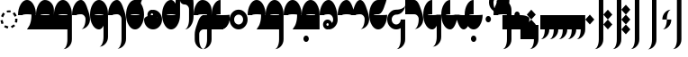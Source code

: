 SplineFontDB: 3.2
FontName: Derani
FullName: Derani
FamilyName: Derani
Weight: Regular
Copyright: Copyright Miles Forster 2022
Version: 1.0
ItalicAngle: 0
UnderlinePosition: 88
UnderlineWidth: 58
Ascent: 800
Descent: 200
InvalidEm: 0
sfntRevision: 0x00010000
LayerCount: 2
Layer: 0 1 "Back" 1
Layer: 1 1 "Fore" 0
XUID: [1021 618 -23699139 8853324]
StyleMap: 0x0040
FSType: 4
OS2Version: 2
OS2_WeightWidthSlopeOnly: 0
OS2_UseTypoMetrics: 1
CreationTime: 1670694376
ModificationTime: 1671221198
PfmFamily: 81
TTFWeight: 400
TTFWidth: 5
LineGap: 0
VLineGap: 0
Panose: 0 0 4 0 0 0 0 0 0 0
OS2TypoAscent: 1385
OS2TypoAOffset: 0
OS2TypoDescent: -554
OS2TypoDOffset: 0
OS2TypoLinegap: 0
OS2WinAscent: 1385
OS2WinAOffset: 0
OS2WinDescent: 554
OS2WinDOffset: 0
HheadAscent: 1385
HheadAOffset: 0
HheadDescent: -554
HheadDOffset: 0
OS2SubXSize: 594
OS2SubYSize: 594
OS2SubXOff: 0
OS2SubYOff: -277
OS2SupXSize: 594
OS2SupYSize: 594
OS2SupXOff: 0
OS2SupYOff: 594
OS2StrikeYSize: 59
OS2StrikeYPos: 237
OS2CapHeight: 831
OS2XHeight: 554
OS2Vendor: 'FSTR'
OS2CodePages: 200101ff.cdff0000
OS2UnicodeRanges: 00000001.10000000.00000000.00000000
Lookup: 1 0 0 "WithCartouche" { "WithCartouche"  } ['cart' ('DFLT' <'dflt' > 'latn' <'dflt' > ) ]
Lookup: 1 0 0 "TrimCartouche" { "TrimCartouche" ("_end") } ['cart' ('DFLT' <'dflt' > 'latn' <'dflt' > ) ]
Lookup: 5 8 0 "Connect cartouche start" { "Connect cartouche start"  } ['rclt' ('DFLT' <'dflt' > 'latn' <'dflt' > ) ]
Lookup: 6 8 0 "Connect cartouche medials" { "Connect cartouche medials"  } ['rclt' ('DFLT' <'dflt' > 'latn' <'dflt' > ) ]
Lookup: 5 8 0 "Trim cartouche end" { "Trim cartouche end"  } ['rclt' ('DFLT' <'dflt' > 'latn' <'dflt' > ) ]
Lookup: 260 0 0 "'mark' Mark Positioning in Latin lookup 1" { "'mark' Mark Positioning in Latin lookup 1-1"  } ['mark' ('DFLT' <'dflt' > 'latn' <'dflt' > ) ]
Lookup: 258 0 0 "'kern' Horizontal Kerning in Latin lookup 0" { "'kern' Horizontal Kerning in Latin lookup 0 subtable" [307,30,0] } ['kern' ('DFLT' <'dflt' > 'latn' <'dflt' > ) ]
MarkAttachClasses: 1
DEI: 91125
ContextSub2: class "Connect cartouche start" 3 3 3 1
  Class: 160 space quote oaomo prefix bubue cecoa dudeo fofuaq gugui hehaq jujuo kikue laoliq mamei nanaq pipoq aqaq rairua saqseoq titieq veva nhanhoq shoshia chichao zozeo
  Class: 15 cartouche_start
  BClass: 160 space quote oaomo prefix bubue cecoa dudeo fofuaq gugui hehaq jujuo kikue laoliq mamei nanaq pipoq aqaq rairua saqseoq titieq veva nhanhoq shoshia chichao zozeo
  BClass: 15 cartouche_start
  FClass: 160 space quote oaomo prefix bubue cecoa dudeo fofuaq gugui hehaq jujuo kikue laoliq mamei nanaq pipoq aqaq rairua saqseoq titieq veva nhanhoq shoshia chichao zozeo
  FClass: 15 cartouche_start
 2 0 0
  ClsList: 2 1
  BClsList:
  FClsList:
 1
  SeqLookup: 1 "WithCartouche"
  ClassNames: "All_Others" "base" "cartouche_start"
  BClassNames: "All_Others" "base" "cartouche_start"
  FClassNames: "All_Others" "base" "cartouche_start"
EndFPST
ContextSub2: class "Trim cartouche end" 3 3 3 1
  Class: 210 bubue_c cecoa_c dudeo_c fofuaq_c gugui_c hehaq_c jujuo_c kikue_c laoliq_c mamei_c nanaq_c pipoq_c aqaq_c rairua_c saqseoq_c titieq_c veva_c nhanhoq_c shoshia_c chichao_c zozeo_c space_c prefix_c oaomo_c quote_c
  Class: 13 cartouche_end
  BClass: 210 bubue_c cecoa_c dudeo_c fofuaq_c gugui_c hehaq_c jujuo_c kikue_c laoliq_c mamei_c nanaq_c pipoq_c aqaq_c rairua_c saqseoq_c titieq_c veva_c nhanhoq_c shoshia_c chichao_c zozeo_c space_c prefix_c oaomo_c quote_c
  BClass: 13 cartouche_end
  FClass: 210 bubue_c cecoa_c dudeo_c fofuaq_c gugui_c hehaq_c jujuo_c kikue_c laoliq_c mamei_c nanaq_c pipoq_c aqaq_c rairua_c saqseoq_c titieq_c veva_c nhanhoq_c shoshia_c chichao_c zozeo_c space_c prefix_c oaomo_c quote_c
  FClass: 13 cartouche_end
 2 0 0
  ClsList: 1 2
  BClsList:
  FClsList:
 1
  SeqLookup: 0 "TrimCartouche"
  ClassNames: "All_Others" "base_c" "cartouche_end"
  BClassNames: "All_Others" "base_c" "cartouche_end"
  FClassNames: "All_Others" "base_c" "cartouche_end"
EndFPST
ChainSub2: class "Connect cartouche medials" 2 2 1 1
  Class: 175 space quote oaomo prefix bubue cecoa dudeo fofuaq gugui hehaq jujuo kikue laoliq mamei nanaq pipoq aqaq rairua saqseoq titieq veva nhanhoq shoshia chichao zozeo rising_falling
  BClass: 210 bubue_c cecoa_c dudeo_c fofuaq_c gugui_c hehaq_c jujuo_c kikue_c laoliq_c mamei_c nanaq_c pipoq_c aqaq_c rairua_c saqseoq_c titieq_c veva_c nhanhoq_c shoshia_c chichao_c zozeo_c space_c prefix_c oaomo_c quote_c
 1 1 0
  ClsList: 1
  BClsList: 1
  FClsList:
 1
  SeqLookup: 0 "WithCartouche"
  ClassNames: "All_Others" "base"
  BClassNames: "All_Others" "base_c"
  FClassNames: "All_Others"
EndFPST
TtTable: prep
PUSHW_1
 511
SCANCTRL
PUSHB_1
 1
SCANTYPE
SVTCA[y-axis]
MPPEM
PUSHB_1
 8
LT
IF
PUSHB_2
 1
 1
INSTCTRL
EIF
PUSHB_2
 70
 6
CALL
IF
POP
PUSHB_1
 16
EIF
MPPEM
PUSHB_1
 20
GT
IF
POP
PUSHB_1
 128
EIF
SCVTCI
PUSHB_1
 6
CALL
NOT
IF
SVTCA[y-axis]
PUSHB_1
 0
DUP
RCVT
PUSHB_1
 3
CALL
WCVTP
SVTCA[x-axis]
PUSHB_1
 1
DUP
RCVT
PUSHB_1
 3
CALL
WCVTP
PUSHB_1
 2
DUP
RCVT
PUSHW_3
 1
 1734
 2
CALL
PUSHB_2
 3
 70
SROUND
CALL
WCVTP
EIF
PUSHB_1
 20
CALL
EndTTInstrs
TtTable: fpgm
PUSHB_1
 0
FDEF
PUSHB_1
 0
SZP0
MPPEM
PUSHB_1
 42
LT
IF
PUSHB_1
 74
SROUND
EIF
PUSHB_1
 0
SWAP
MIAP[rnd]
RTG
PUSHB_1
 6
CALL
IF
RTDG
EIF
MPPEM
PUSHB_1
 42
LT
IF
RDTG
EIF
DUP
MDRP[rp0,rnd,grey]
PUSHB_1
 1
SZP0
MDAP[no-rnd]
RTG
ENDF
PUSHB_1
 1
FDEF
DUP
MDRP[rp0,min,white]
PUSHB_1
 12
CALL
ENDF
PUSHB_1
 2
FDEF
MPPEM
GT
IF
RCVT
SWAP
EIF
POP
ENDF
PUSHB_1
 3
FDEF
ROUND[Black]
RTG
DUP
PUSHB_1
 64
LT
IF
POP
PUSHB_1
 64
EIF
ENDF
PUSHB_1
 4
FDEF
PUSHB_1
 6
CALL
IF
POP
SWAP
POP
ROFF
IF
MDRP[rp0,min,rnd,black]
ELSE
MDRP[min,rnd,black]
EIF
ELSE
MPPEM
GT
IF
IF
MIRP[rp0,min,rnd,black]
ELSE
MIRP[min,rnd,black]
EIF
ELSE
SWAP
POP
PUSHB_1
 5
CALL
IF
PUSHB_1
 70
SROUND
EIF
IF
MDRP[rp0,min,rnd,black]
ELSE
MDRP[min,rnd,black]
EIF
EIF
EIF
RTG
ENDF
PUSHB_1
 5
FDEF
GFV
NOT
AND
ENDF
PUSHB_1
 6
FDEF
PUSHB_2
 34
 1
GETINFO
LT
IF
PUSHB_1
 32
GETINFO
NOT
NOT
ELSE
PUSHB_1
 0
EIF
ENDF
PUSHB_1
 7
FDEF
PUSHB_2
 36
 1
GETINFO
LT
IF
PUSHB_1
 64
GETINFO
NOT
NOT
ELSE
PUSHB_1
 0
EIF
ENDF
PUSHB_1
 8
FDEF
SRP2
SRP1
DUP
IP
MDAP[rnd]
ENDF
PUSHB_1
 9
FDEF
DUP
RDTG
PUSHB_1
 6
CALL
IF
MDRP[rnd,grey]
ELSE
MDRP[min,rnd,black]
EIF
DUP
PUSHB_1
 3
CINDEX
MD[grid]
SWAP
DUP
PUSHB_1
 4
MINDEX
MD[orig]
PUSHB_1
 0
LT
IF
ROLL
NEG
ROLL
SUB
DUP
PUSHB_1
 0
LT
IF
SHPIX
ELSE
POP
POP
EIF
ELSE
ROLL
ROLL
SUB
DUP
PUSHB_1
 0
GT
IF
SHPIX
ELSE
POP
POP
EIF
EIF
RTG
ENDF
PUSHB_1
 10
FDEF
PUSHB_1
 6
CALL
IF
POP
SRP0
ELSE
SRP0
POP
EIF
ENDF
PUSHB_1
 11
FDEF
DUP
MDRP[rp0,white]
PUSHB_1
 12
CALL
ENDF
PUSHB_1
 12
FDEF
DUP
MDAP[rnd]
PUSHB_1
 7
CALL
NOT
IF
DUP
DUP
GC[orig]
SWAP
GC[cur]
SUB
ROUND[White]
DUP
IF
DUP
ABS
DIV
SHPIX
ELSE
POP
POP
EIF
ELSE
POP
EIF
ENDF
PUSHB_1
 13
FDEF
SRP2
SRP1
DUP
DUP
IP
MDAP[rnd]
DUP
ROLL
DUP
GC[orig]
ROLL
GC[cur]
SUB
SWAP
ROLL
DUP
ROLL
SWAP
MD[orig]
PUSHB_1
 0
LT
IF
SWAP
PUSHB_1
 0
GT
IF
PUSHB_1
 64
SHPIX
ELSE
POP
EIF
ELSE
SWAP
PUSHB_1
 0
LT
IF
PUSHB_1
 64
NEG
SHPIX
ELSE
POP
EIF
EIF
ENDF
PUSHB_1
 14
FDEF
PUSHB_1
 6
CALL
IF
RTDG
MDRP[rp0,rnd,white]
RTG
POP
POP
ELSE
DUP
MDRP[rp0,rnd,white]
ROLL
MPPEM
GT
IF
DUP
ROLL
SWAP
MD[grid]
DUP
PUSHB_1
 0
NEQ
IF
SHPIX
ELSE
POP
POP
EIF
ELSE
POP
POP
EIF
EIF
ENDF
PUSHB_1
 15
FDEF
SWAP
DUP
MDRP[rp0,rnd,white]
DUP
MDAP[rnd]
PUSHB_1
 7
CALL
NOT
IF
SWAP
DUP
IF
MPPEM
GTEQ
ELSE
POP
PUSHB_1
 1
EIF
IF
ROLL
PUSHB_1
 4
MINDEX
MD[grid]
SWAP
ROLL
SWAP
DUP
ROLL
MD[grid]
ROLL
SWAP
SUB
SHPIX
ELSE
POP
POP
POP
POP
EIF
ELSE
POP
POP
POP
POP
POP
EIF
ENDF
PUSHB_1
 16
FDEF
DUP
MDRP[rp0,min,white]
PUSHB_1
 18
CALL
ENDF
PUSHB_1
 17
FDEF
DUP
MDRP[rp0,white]
PUSHB_1
 18
CALL
ENDF
PUSHB_1
 18
FDEF
DUP
MDAP[rnd]
PUSHB_1
 7
CALL
NOT
IF
DUP
DUP
GC[orig]
SWAP
GC[cur]
SUB
ROUND[White]
ROLL
DUP
GC[orig]
SWAP
GC[cur]
SWAP
SUB
ROUND[White]
ADD
DUP
IF
DUP
ABS
DIV
SHPIX
ELSE
POP
POP
EIF
ELSE
POP
POP
EIF
ENDF
PUSHB_1
 19
FDEF
DUP
ROLL
DUP
ROLL
SDPVTL[orthog]
DUP
PUSHB_1
 3
CINDEX
MD[orig]
ABS
SWAP
ROLL
SPVTL[orthog]
PUSHB_1
 32
LT
IF
ALIGNRP
ELSE
MDRP[grey]
EIF
ENDF
PUSHB_1
 20
FDEF
PUSHB_4
 0
 64
 1
 64
WS
WS
SVTCA[x-axis]
MPPEM
PUSHW_1
 4096
MUL
SVTCA[y-axis]
MPPEM
PUSHW_1
 4096
MUL
DUP
ROLL
DUP
ROLL
NEQ
IF
DUP
ROLL
DUP
ROLL
GT
IF
SWAP
DIV
DUP
PUSHB_1
 0
SWAP
WS
ELSE
DIV
DUP
PUSHB_1
 1
SWAP
WS
EIF
DUP
PUSHB_1
 64
GT
IF
PUSHB_3
 0
 32
 0
RS
MUL
WS
PUSHB_3
 1
 32
 1
RS
MUL
WS
PUSHB_1
 32
MUL
PUSHB_1
 25
NEG
JMPR
POP
EIF
ELSE
POP
POP
EIF
ENDF
PUSHB_1
 21
FDEF
PUSHB_1
 1
RS
MUL
SWAP
PUSHB_1
 0
RS
MUL
SWAP
ENDF
EndTTInstrs
ShortTable: cvt  4
  390
  352
  351
  173
EndShort
ShortTable: maxp 16
  1
  0
  89
  86
  5
  0
  0
  2
  1
  2
  22
  0
  256
  0
  0
  0
EndShort
LangName: 1033 "Copyright Miles Forster 2022+AAogHAAA-derani" "" "" "" "" "1.0" "" "FontStruct is a trademark of FontStruct.com" "https://fontstruct.com" "Miles Forster" "+IBwA-derani+IB0A was built with FontStruct+AAogHAAA-derani" "https://fontstruct.com/fontstructions/show/2208618/derani-1" "https://fontstruct.com/fontstructors/show/1815854/n1004" "Creative Commons Attribution Non-commercial" "http://creativecommons.org/licenses/by-nc/3.0/" "" "" "" "" "Five big quacking zephyrs jolt my wax bed"
Encoding: Custom
UnicodeInterp: none
NameList: AGL For New Fonts
DisplaySize: -48
AntiAlias: 1
FitToEm: 0
WinInfo: 0 13 19
BeginPrivate: 6
BlueValues 3 [0]
OtherBlues 2 []
StemSnapH 5 [138]
StdHW 5 [138]
StemSnapV 5 [125]
StdVW 5 [125]
EndPrivate
TeXData: 1 0 0 440251 220125 146750 0 -235804 146750 783286 444596 497025 792723 393216 433062 380633 303038 157286 324010 404750 52429 2506097 1059062 262144
AnchorClass2: "diphthong" "'mark' Mark Positioning in Latin lookup 1-1" "tone" "'mark' Mark Positioning in Latin lookup 1-1"
BeginChars: 97 87

StartChar: space
Encoding: 0 32 0
Width: 498
VWidth: 1187
GlyphClass: 1
Flags: W
LayerCount: 2
Kerns2: 11 -114 "'kern' Horizontal Kerning in Latin lookup 0 subtable"
Substitution2: "WithCartouche" space_c
EndChar

StartChar: other_stop
Encoding: 1 60888 1
Width: 498
VWidth: 1187
GlyphClass: 2
Flags: W
HStem: 0 7G<118 131>
VStem: 249 125<1108 1232> 374 125<-401 1108>
TtInstrs:
SVTCA[y-axis]
PUSHB_1
 0
MDAP[rnd]
SVTCA[x-axis]
PUSHB_1
 28
MDAP[rnd]
PUSHB_1
 19
MDRP[rp0,rnd,white]
PUSHB_2
 27
 2
MIRP[min,black]
PUSHB_1
 27
SRP0
PUSHB_2
 12
 11
CALL
PUSHB_2
 15
 2
MIRP[min,black]
PUSHB_2
 29
 1
CALL
PUSHB_2
 27
 19
SRP1
SRP2
PUSHB_3
 7
 3
 8
IP
IP
IP
PUSHB_1
 15
SRP1
PUSHB_1
 23
IP
SVTCA[y-axis]
IUP[y]
IUP[x]
EndTTInstrs
LayerCount: 2
Fore
SplineSet
125 0 m 1,0,-1
 0 138 l 1,1,-1
 125 277 l 1,2,-1
 249 138 l 1,3,-1
 125 0 l 1,0,-1
125 277 m 1,4,-1
 0 415 l 1,5,-1
 125 554 l 1,6,-1
 249 415 l 1,7,-1
 125 277 l 1,4,-1
249 -554 m 1,8,9
 300 -554 300 -554 337 -473 c 256,10,11
 374 -392 374 -392 374 -277 c 2,12,-1
 374 1108 l 1,13,-1
 499 1108 l 1,14,-1
 499 -277 l 2,15,16
 499 -392 499 -392 425 -473 c 256,17,18
 352 -554 352 -554 249 -554 c 1,8,9
249 1108 m 1,19,20
 249 1223 249 1223 322 1304 c 256,21,22
 395 1385 395 1385 499 1385 c 1,23,24
 448 1385 448 1385 411 1304 c 256,25,26
 374 1223 374 1223 374 1108 c 1,27,-1
 249 1108 l 1,19,20
EndSplineSet
EndChar

StartChar: quote
Encoding: 2 60885 2
Width: 498
VWidth: 1187
GlyphClass: 2
Flags: W
HStem: 0 7G<243 256>
VStem: 125 249
TtInstrs:
SVTCA[y-axis]
PUSHB_1
 0
MDAP[rnd]
SVTCA[x-axis]
PUSHB_1
 8
MDAP[rnd]
PUSHB_1
 1
MDRP[rp0,rnd,white]
PUSHB_1
 5
SHP[rp2]
PUSHB_5
 3
 1
 0
 10
 4
CALL
PUSHB_1
 7
SHP[rp2]
PUSHB_2
 9
 1
CALL
SVTCA[y-axis]
IUP[y]
IUP[x]
EndTTInstrs
LayerCount: 2
Fore
SplineSet
249 0 m 1,0,-1
 125 138 l 1,1,-1
 249 277 l 1,2,-1
 374 138 l 1,3,-1
 249 0 l 1,0,-1
249 277 m 1,4,-1
 125 415 l 1,5,-1
 249 554 l 1,6,-1
 374 415 l 1,7,-1
 249 277 l 1,4,-1
EndSplineSet
Substitution2: "WithCartouche" quote_c
EndChar

StartChar: null
Encoding: 3 60892 3
Width: 716
VWidth: 1187
GlyphClass: 2
Flags: W
HStem: 1108 139<-13 413>
VStem: 62 125<277 401> 187 125<152 277> 311 0<554 554> 467 125<-401 1054>
TtInstrs:
SVTCA[y-axis]
PUSHB_1
 28
MDAP[rnd]
PUSHB_2
 36
 0
MIRP[min,black]
SVTCA[x-axis]
PUSHB_1
 46
MDAP[rnd]
PUSHB_1
 9
MDRP[rp0,rnd,white]
PUSHB_2
 17
 2
MIRP[min,black]
PUSHB_1
 17
SRP0
PUSHB_2
 4
 11
CALL
PUSHB_2
 5
 2
MIRP[min,black]
PUSHB_1
 13
SHP[rp2]
PUSHB_1
 5
SRP0
PUSHB_2
 13
 11
CALL
PUSHB_5
 13
 2
 0
 15
 4
CALL
PUSHB_1
 13
MDAP[rnd]
PUSHB_5
 13
 2
 0
 15
 4
CALL
PUSHB_2
 22
 1
CALL
PUSHB_2
 42
 2
MIRP[min,black]
PUSHB_2
 47
 1
CALL
PUSHB_2
 17
 9
SRP1
SRP2
PUSHB_1
 0
IP
PUSHB_2
 22
 5
SRP1
SRP2
PUSHB_1
 18
IP
SVTCA[y-axis]
IUP[y]
IUP[x]
EndTTInstrs
LayerCount: 2
Fore
SplineSet
62 0 m 1,0,1
 113 0 113 0 150 81 c 128,-1,3
 187 162 187 162 187 277 c 1,4,-1
 311 277 l 1,5,6
 311 162 311 162 238 81 c 128,-1,8
 165 0 165 0 62 0 c 1,0,1
62 277 m 1,9,10
 62 392 62 392 135 473 c 256,11,12
 208 554 208 554 311 554 c 1,13,14
 260 554 260 554 223 473 c 256,15,16
 186 392 186 392 187 277 c 1,17,-1
 62 277 l 1,9,10
343 -554 m 1,18,19
 394 -554 394 -554 431 -473 c 256,20,21
 468 -392 468 -392 467 -277 c 2,22,-1
 467 969 l 2,23,24
 467 1027 467 1027 431 1067 c 256,25,26
 394 1107 394 1107 343 1108 c 2,27,-1
 93 1108 l 2,28,29
 -10 1108 -10 1108 -82 1067 c 0,30,31
 -155 1027 -155 1027 -156 969 c 1,32,33
 -156 1084 -156 1084 -82 1165 c 0,34,35
 -10 1246 -10 1246 93 1247 c 2,36,-1
 343 1247 l 2,37,38
 446 1247 446 1247 519 1165 c 256,39,40
 592 1084 592 1084 592 969 c 2,41,-1
 592 -277 l 2,42,43
 592 -392 592 -392 519 -473 c 256,44,45
 446 -554 446 -554 343 -554 c 1,18,19
EndSplineSet
EndChar

StartChar: diphthong
Encoding: 4 60880 4
Width: 0
VWidth: 1187
GlyphClass: 4
Flags: W
HStem: -277 138<249 623>
VStem: 623 125<-401 -277>
TtInstrs:
SVTCA[y-axis]
PUSHB_1
 5
MDAP[rnd]
PUSHB_2
 6
 0
MIRP[min,black]
SVTCA[x-axis]
PUSHB_1
 12
MDAP[rnd]
PUSHB_1
 4
MDRP[rp0,rnd,white]
PUSHB_2
 8
 2
MIRP[min,black]
PUSHB_3
 4
 8
 10
CALL
PUSHB_4
 64
 4
 5
 9
CALL
SVTCA[y-axis]
IUP[y]
IUP[x]
EndTTInstrs
AnchorPoint: "diphthong" 499 -174 mark 0
LayerCount: 2
Fore
SplineSet
499 -554 m 1,0,1
 550 -554 550 -554 587 -473 c 256,2,3
 624 -392 624 -392 623 -277 c 1,4,-1
 249 -277 l 1,5,-1
 249 -138 l 1,6,-1
 748 -138 l 1,7,-1
 748 -277 l 2,8,9
 748 -392 748 -392 675 -473 c 256,10,11
 602 -554 602 -554 499 -554 c 1,0,1
EndSplineSet
EndChar

StartChar: subordination
Encoding: 5 60886 5
Width: 1246
VWidth: 1187
GlyphClass: 2
Flags: W
HStem: 0 138<0 125 249 374 499 623 748 873 997 1122>
VStem: 125 125<-124 0> 374 125<-124 0> 623 125<-124 0> 873 125<-124 0> 1122 125<-124 0>
TtInstrs:
SVTCA[y-axis]
PUSHB_1
 5
MDAP[rnd]
PUSHB_4
 16
 25
 34
 43
DEPTH
SLOOP
SHP[rp1]
PUSHB_2
 6
 0
MIRP[min,black]
SVTCA[x-axis]
PUSHB_1
 48
MDAP[rnd]
PUSHB_1
 4
MDRP[rp0,rnd,white]
PUSHB_2
 44
 2
MIRP[min,black]
PUSHB_3
 4
 44
 10
CALL
PUSHB_4
 64
 4
 5
 9
CALL
PUSHB_1
 44
SRP0
PUSHB_2
 43
 1
CALL
PUSHB_2
 35
 2
MIRP[min,black]
PUSHB_1
 35
SRP0
PUSHB_2
 34
 1
CALL
PUSHB_2
 26
 2
MIRP[min,black]
PUSHB_1
 26
SRP0
PUSHB_2
 25
 1
CALL
PUSHB_2
 17
 2
MIRP[min,black]
PUSHB_1
 17
SRP0
PUSHB_2
 16
 1
CALL
PUSHB_2
 8
 1
MIRP[min,black]
PUSHB_2
 49
 1
CALL
PUSHB_2
 44
 4
SRP1
SRP2
PUSHB_1
 39
IP
PUSHB_2
 35
 43
SRP1
SRP2
PUSHB_1
 30
IP
PUSHB_2
 26
 34
SRP1
SRP2
PUSHB_1
 21
IP
PUSHB_2
 17
 25
SRP1
SRP2
PUSHB_1
 12
IP
SVTCA[y-axis]
IUP[y]
IUP[x]
EndTTInstrs
LayerCount: 2
Fore
SplineSet
0 -277 m 1,0,1
 51 -277 51 -277 88 -196 c 0,2,3
 125 -115 125 -115 125 0 c 1,4,-1
 0 0 l 1,5,-1
 0 138 l 1,6,-1
 1247 138 l 1,7,-1
 1247 0 l 2,8,9
 1247 -115 1247 -115 1174 -196 c 0,10,11
 1101 -277 1101 -277 997 -277 c 1,12,13
 1048 -277 1048 -277 1086 -196 c 0,14,15
 1123 -115 1123 -115 1122 0 c 1,16,-1
 997 0 l 1,17,18
 997 -115 997 -115 924 -196 c 0,19,20
 851 -277 851 -277 748 -277 c 1,21,22
 799 -277 799 -277 836 -196 c 0,23,24
 873 -115 873 -115 873 0 c 1,25,-1
 748 0 l 1,26,27
 748 -115 748 -115 675 -196 c 0,28,29
 602 -277 602 -277 499 -277 c 1,30,31
 550 -277 550 -277 587 -196 c 0,32,33
 624 -115 624 -115 623 0 c 1,34,-1
 499 0 l 1,35,36
 499 -115 499 -115 425 -196 c 0,37,38
 352 -277 352 -277 249 -277 c 1,39,40
 300 -277 300 -277 337 -196 c 0,41,42
 374 -115 374 -115 374 0 c 1,43,-1
 249 0 l 1,44,45
 249 -115 249 -115 176 -196 c 0,46,47
 103 -277 103 -277 0 -277 c 1,0,1
EndSplineSet
EndChar

StartChar: oaomo
Encoding: 6 60868 6
Width: 311
VWidth: 1187
GlyphClass: 2
Flags: W
HStem: 194 167<103 209>
VStem: 81 150<219 339>
TtInstrs:
SVTCA[y-axis]
PUSHB_1
 0
MDAP[rnd]
PUSHB_5
 8
 0
 0
 29
 4
CALL
PUSHB_5
 8
 0
 0
 29
 4
CALL
SVTCA[x-axis]
PUSHB_1
 16
MDAP[rnd]
PUSHB_1
 4
MDRP[rp0,rnd,white]
PUSHB_5
 12
 1
 0
 32
 4
CALL
PUSHB_5
 12
 1
 0
 32
 4
CALL
PUSHB_2
 17
 1
CALL
SVTCA[y-axis]
IUP[y]
IUP[x]
EndTTInstrs
LayerCount: 2
Fore
SplineSet
156 194 m 0,0,1
 125 194 125 194 103 218 c 256,2,3
 81 243 81 243 81 277 c 0,4,5
 81 312 81 312 103 336 c 256,6,7
 125 361 125 361 156 360 c 0,8,9
 187 360 187 360 208 336 c 0,10,11
 230 311 230 311 230 277 c 0,12,13
 230 243 230 243 208 218 c 0,14,15
 187 194 187 194 156 194 c 0,0,1
EndSplineSet
Substitution2: "WithCartouche" oaomo_c
EndChar

StartChar: declarative_stop
Encoding: 7 60887 7
Width: 498
VWidth: 1187
GlyphClass: 2
Flags: W
VStem: 249 125<1108 1232> 374 125<-401 1108>
TtInstrs:
SVTCA[y-axis]
SVTCA[x-axis]
PUSHB_1
 24
MDAP[rnd]
PUSHB_1
 15
MDRP[rp0,rnd,white]
PUSHB_2
 23
 2
MIRP[min,black]
PUSHB_1
 23
SRP0
PUSHB_2
 8
 11
CALL
PUSHB_2
 11
 2
MIRP[min,black]
PUSHB_2
 25
 1
CALL
PUSHB_2
 23
 15
SRP1
SRP2
PUSHB_2
 3
 4
IP
IP
PUSHB_1
 11
SRP1
PUSHB_1
 19
IP
SVTCA[y-axis]
IUP[y]
IUP[x]
EndTTInstrs
LayerCount: 2
Fore
SplineSet
125 138 m 1,0,-1
 0 277 l 1,1,-1
 125 415 l 1,2,-1
 249 277 l 1,3,-1
 125 138 l 1,0,-1
249 -554 m 1,4,5
 300 -554 300 -554 337 -473 c 256,6,7
 374 -392 374 -392 374 -277 c 2,8,-1
 374 1108 l 1,9,-1
 499 1108 l 1,10,-1
 499 -277 l 2,11,12
 499 -392 499 -392 425 -473 c 256,13,14
 352 -554 352 -554 249 -554 c 1,4,5
249 1108 m 1,15,16
 249 1223 249 1223 322 1304 c 256,17,18
 395 1385 395 1385 499 1385 c 1,19,20
 448 1385 448 1385 411 1304 c 256,21,22
 374 1223 374 1223 374 1108 c 1,23,-1
 249 1108 l 1,15,16
EndSplineSet
EndChar

StartChar: rising
Encoding: 8 60881 8
Width: 0
VWidth: 1187
GlyphClass: 4
Flags: W
HStem: 727 312
VStem: 62 312
TtInstrs:
SVTCA[y-axis]
PUSHB_1
 0
MDAP[rnd]
PUSHB_5
 2
 0
 0
 8
 4
CALL
SVTCA[x-axis]
PUSHB_1
 4
MDAP[rnd]
PUSHB_1
 0
MDRP[rp0,rnd,white]
PUSHB_5
 3
 1
 0
 8
 4
CALL
PUSHB_2
 3
 0
SRP1
SRP2
PUSHB_1
 2
IP
SVTCA[y-axis]
IUP[y]
IUP[x]
EndTTInstrs
AnchorPoint: "tone" 223 605 mark 0
LayerCount: 2
Fore
SplineSet
62 727 m 1,0,-1
 62 866 l 1,1,-1
 374 1039 l 1,2,-1
 374 901 l 1,3,-1
 62 727 l 1,0,-1
EndSplineSet
EndChar

StartChar: prefix
Encoding: 9 60884 9
Width: 311
VWidth: 1187
GlyphClass: 2
Flags: W
HStem: 55 167<103 209> 332 166<103 207>
VStem: 81 150<80 201 357 474>
TtInstrs:
SVTCA[y-axis]
PUSHB_1
 0
MDAP[rnd]
PUSHB_5
 8
 0
 0
 29
 4
CALL
PUSHB_1
 16
MDAP[rnd]
PUSHB_5
 24
 0
 0
 29
 4
CALL
SVTCA[x-axis]
PUSHB_1
 32
MDAP[rnd]
PUSHB_1
 4
MDRP[rp0,rnd,white]
PUSHB_1
 20
SHP[rp2]
PUSHB_5
 12
 1
 0
 32
 4
CALL
PUSHB_1
 28
SHP[rp2]
PUSHB_5
 12
 1
 0
 32
 4
CALL
PUSHB_2
 33
 1
CALL
SVTCA[y-axis]
PUSHB_2
 24
 16
SRP1
SRP2
PUSHB_1
 20
IP
IUP[y]
IUP[x]
EndTTInstrs
LayerCount: 2
Fore
SplineSet
156 55 m 0,0,1
 125 55 125 55 103 80 c 256,2,3
 81 105 81 105 81 138 c 0,4,5
 81 173 81 173 103 197 c 256,6,7
 125 222 125 222 156 222 c 0,8,9
 187 222 187 222 208 197 c 0,10,11
 230 172 230 172 230 138 c 0,12,13
 230 104 230 104 208 80 c 0,14,15
 187 55 187 55 156 55 c 0,0,1
156 332 m 0,16,17
 125 332 125 332 103 357 c 256,18,19
 81 382 81 382 81 415 c 0,20,21
 81 450 81 450 103 474 c 256,22,23
 125 499 125 499 156 499 c 0,24,25
 187 499 187 499 208 474 c 0,26,27
 230 449 230 449 230 415 c 0,28,29
 230 381 230 381 208 357 c 0,30,31
 187 332 187 332 156 332 c 0,16,17
EndSplineSet
Substitution2: "WithCartouche" prefix_c
EndChar

StartChar: interrogative_stop
Encoding: 10 60889 10
Width: 498
VWidth: 1187
GlyphClass: 2
Flags: W
VStem: 249 125<1108 1232> 374 125<-401 1108>
TtInstrs:
SVTCA[y-axis]
SVTCA[x-axis]
PUSHB_1
 40
MDAP[rnd]
PUSHB_1
 31
MDRP[rp0,rnd,white]
PUSHB_2
 39
 2
MIRP[min,black]
PUSHB_1
 39
SRP0
PUSHB_2
 24
 11
CALL
PUSHB_2
 27
 2
MIRP[min,black]
PUSHB_2
 41
 1
CALL
PUSHB_2
 39
 31
SRP1
SRP2
PUSHB_6
 5
 11
 12
 4
 18
 20
DEPTH
SLOOP
IP
PUSHB_1
 27
SRP1
PUSHB_1
 35
IP
SVTCA[y-axis]
IUP[y]
IUP[x]
EndTTInstrs
LayerCount: 2
Fore
SplineSet
125 -138 m 1,0,-1
 0 0 l 1,1,-1
 1 0 l 1,2,-1
 125 138 l 1,3,-1
 249 1 l 1,4,-1
 249 0 l 1,5,-1
 125 -138 l 1,0,-1
125 138 m 1,6,-1
 0 276 l 1,7,-1
 0 277 l 1,8,-1
 1 277 l 1,9,-1
 125 415 l 1,10,-1
 249 278 l 1,11,-1
 249 277 l 1,12,-1
 248 277 l 1,13,-1
 125 138 l 1,6,-1
125 415 m 1,14,-1
 0 553 l 1,15,-1
 0 554 l 1,16,-1
 125 692 l 1,17,-1
 249 554 l 1,18,-1
 248 554 l 1,19,-1
 125 415 l 1,14,-1
249 -554 m 1,20,21
 300 -554 300 -554 337 -473 c 256,22,23
 374 -392 374 -392 374 -277 c 2,24,-1
 374 1108 l 1,25,-1
 499 1108 l 1,26,-1
 499 -277 l 2,27,28
 499 -392 499 -392 425 -473 c 256,29,30
 352 -554 352 -554 249 -554 c 1,20,21
249 1108 m 1,31,32
 249 1223 249 1223 322 1304 c 256,33,34
 395 1385 395 1385 499 1385 c 1,35,36
 448 1385 448 1385 411 1304 c 256,37,38
 374 1223 374 1223 374 1108 c 1,39,-1
 249 1108 l 1,31,32
EndSplineSet
EndChar

StartChar: cartouche_start
Encoding: 11 60890 11
Width: 218
VWidth: 1187
GlyphClass: 2
Flags: W
HStem: 1108 139<140 467>
TtInstrs:
SVTCA[y-axis]
PUSHB_1
 2
MDAP[rnd]
PUSHB_2
 10
 0
MIRP[min,black]
SVTCA[x-axis]
PUSHB_1
 11
MDAP[rnd]
PUSHB_2
 12
 1
CALL
SVTCA[y-axis]
IUP[y]
IUP[x]
EndTTInstrs
LayerCount: 2
Fore
SplineSet
467 1247 m 1,0,-1
 467 1108 l 1,1,-1
 249 1108 l 2,2,3
 146 1108 146 1108 73 1067 c 256,4,5
 0 1027 0 1027 0 969 c 1,6,7
 0 1082 0 1082 73 1165 c 0,8,9
 135 1235 135 1235 218 1247 c 1,10,-1
 467 1247 l 1,0,-1
EndSplineSet
EndChar

StartChar: low_glottal
Encoding: 12 60882 12
Width: 0
VWidth: 1187
GlyphClass: 4
Flags: W
HStem: 901 138<54 481> 1177 0<623 623>
VStem: -125 125<638 846>
TtInstrs:
SVTCA[y-axis]
PUSHB_1
 18
MDAP[rnd]
PUSHB_2
 8
 0
MIRP[min,black]
PUSHB_1
 13
MDAP[rnd]
PUSHB_5
 13
 0
 0
 13
 4
CALL
SVTCA[x-axis]
PUSHB_1
 26
MDAP[rnd]
PUSHB_1
 4
MDRP[rp0,rnd,white]
PUSHB_2
 22
 2
MIRP[min,black]
SVTCA[y-axis]
IUP[y]
IUP[x]
EndTTInstrs
AnchorPoint: "tone" 249 554 mark 0
LayerCount: 2
Fore
SplineSet
125 485 m 1,0,1
 21 485 21 485 -51 566 c 0,2,3
 -124 647 -124 647 -125 762 c 0,4,5
 -125 876 -125 876 -51 957 c 0,6,7
 21 1039 21 1039 125 1039 c 2,8,-1
 374 1039 l 2,9,10
 477 1039 477 1039 550 1080 c 0,11,12
 623 1120 623 1120 623 1177 c 1,13,14
 623 1063 623 1063 550 982 c 256,15,16
 477 901 477 901 374 901 c 2,17,-1
 125 901 l 2,18,19
 74 901 74 901 37 859 c 0,20,21
 0 819 0 819 0 762 c 0,22,23
 0 647 0 647 37 566 c 0,24,25
 73 485 73 485 125 485 c 1,0,1
EndSplineSet
EndChar

StartChar: cartouche_end
Encoding: 13 60891 13
Width: 342
VWidth: 1187
GlyphClass: 2
Flags: W
HStem: 1108 139<-214 70>
VStem: 125 125<-401 1053>
TtInstrs:
SVTCA[y-axis]
PUSHB_1
 10
MDAP[rnd]
PUSHB_2
 12
 0
MIRP[min,black]
SVTCA[x-axis]
PUSHB_1
 23
MDAP[rnd]
PUSHB_1
 4
MDRP[rp0,rnd,white]
PUSHB_2
 19
 2
MIRP[min,black]
PUSHB_2
 24
 1
CALL
SVTCA[y-axis]
IUP[y]
IUP[x]
EndTTInstrs
LayerCount: 2
Fore
SplineSet
0 -554 m 1,0,1
 51 -554 51 -554 88 -473 c 256,2,3
 125 -392 125 -392 125 -277 c 2,4,-1
 125 969 l 2,5,6
 125 1027 125 1027 88 1067 c 0,7,8
 52 1107 52 1107 0 1108 c 1,9,-1
 -214 1108 l 1,10,11
 -214 1108 -214 1108 -214 1247 c 1,12,13
 -214 1247 -214 1247 0 1247 c 1,14,15
 103 1247 103 1247 176 1165 c 256,16,17
 249 1084 249 1084 249 969 c 2,18,-1
 249 -277 l 2,19,20
 249 -392 249 -392 176 -473 c 256,21,22
 103 -554 103 -554 0 -554 c 1,0,1
EndSplineSet
EndChar

StartChar: bubue
Encoding: 14 60849 14
Width: 498
VWidth: 1187
GlyphClass: 2
Flags: W
HStem: 415 138<177 320>
VStem: 0 125<277 361> 374 125<152 361>
TtInstrs:
SVTCA[y-axis]
PUSHB_1
 8
MDAP[rnd]
PUSHB_2
 17
 0
MIRP[min,black]
PUSHB_3
 8
 17
 10
CALL
PUSHB_4
 64
 8
 13
 9
CALL
SVTCA[x-axis]
PUSHB_1
 25
MDAP[rnd]
PUSHB_1
 13
MDRP[rp0,rnd,white]
PUSHB_2
 12
 2
MIRP[min,black]
PUSHB_1
 12
SRP0
PUSHB_2
 4
 1
CALL
PUSHB_2
 21
 2
MIRP[min,black]
PUSHB_2
 26
 1
CALL
PUSHB_2
 4
 12
SRP1
SRP2
PUSHB_1
 0
IP
SVTCA[y-axis]
IUP[y]
IUP[x]
EndTTInstrs
AnchorPoint: "diphthong" 499 -174 basechar 0
AnchorPoint: "tone" 249 554 basechar 0
LayerCount: 2
Fore
SplineSet
249 0 m 1,0,1
 300 0 300 0 337 81 c 0,2,3
 374 162 374 162 374 277 c 0,4,5
 374 335 374 335 337 375 c 0,6,7
 301 415 301 415 249 415 c 256,8,9
 198 415 198 415 161 375 c 256,10,11
 124 335 124 335 125 277 c 1,12,-1
 0 277 l 1,13,14
 0 392 0 392 73 473 c 256,15,16
 146 554 146 554 249 554 c 256,17,18
 352 554 352 554 425 473 c 256,19,20
 498 392 498 392 499 277 c 256,21,22
 499 162 499 162 425 81 c 0,23,24
 352 0 352 0 249 0 c 1,0,1
EndSplineSet
Substitution2: "WithCartouche" bubue_c
EndChar

StartChar: cecoa
Encoding: 15 60856 15
Width: 498
VWidth: 1187
GlyphClass: 2
Flags: W
HStem: 0 138<178 356> 415 138<177 249>
VStem: 0 125<192 361>
TtInstrs:
SVTCA[y-axis]
PUSHB_1
 0
MDAP[rnd]
PUSHB_2
 17
 0
MIRP[min,black]
PUSHB_1
 9
MDAP[rnd]
PUSHB_2
 8
 0
MIRP[min,black]
SVTCA[x-axis]
PUSHB_1
 25
MDAP[rnd]
PUSHB_1
 4
MDRP[rp0,rnd,white]
PUSHB_2
 13
 2
MIRP[min,black]
PUSHB_3
 13
 4
 10
CALL
PUSHB_4
 64
 13
 8
 9
CALL
PUSHB_2
 26
 1
CALL
SVTCA[y-axis]
PUSHB_2
 9
 17
SRP1
SRP2
PUSHB_2
 4
 21
IP
IP
IUP[y]
IUP[x]
EndTTInstrs
AnchorPoint: "diphthong" 499 -174 basechar 0
AnchorPoint: "tone" 249 554 basechar 0
LayerCount: 2
Fore
SplineSet
249 0 m 256,0,1
 146 0 146 0 73 81 c 256,2,3
 0 162 0 162 0 277 c 0,4,5
 0 392 0 392 73 473 c 256,6,7
 146 554 146 554 249 554 c 1,8,-1
 249 415 l 1,9,10
 198 415 198 415 161 375 c 256,11,12
 124 335 124 335 125 277 c 256,13,14
 125 219 125 219 161 179 c 0,15,16
 198 138 198 138 249 138 c 0,17,18
 352 138 352 138 425 179 c 256,19,20
 498 219 498 219 499 277 c 1,21,22
 499 162 499 162 425 81 c 0,23,24
 352 0 352 0 249 0 c 256,0,1
EndSplineSet
Substitution2: "WithCartouche" cecoa_c
EndChar

StartChar: dudeo
Encoding: 16 60853 16
Width: 498
VWidth: 1187
GlyphClass: 2
Flags: W
HStem: 0 138<142 320> 277 104<188 244> 450 104<188 248>
VStem: 93 93<382 449> 374 125<195 361>
TtInstrs:
SVTCA[y-axis]
PUSHB_1
 18
MDAP[rnd]
PUSHB_2
 26
 0
MIRP[min,black]
PUSHB_1
 36
MDAP[rnd]
PUSHB_5
 2
 0
 0
 22
 4
CALL
PUSHB_1
 10
MDAP[rnd]
PUSHB_5
 44
 0
 0
 22
 4
CALL
SVTCA[x-axis]
PUSHB_1
 55
MDAP[rnd]
PUSHB_1
 40
MDRP[rp0,rnd,white]
PUSHB_5
 14
 2
 0
 24
 4
CALL
PUSHB_1
 14
SRP0
PUSHB_2
 30
 1
CALL
PUSHB_2
 51
 2
MIRP[min,black]
PUSHB_2
 56
 1
CALL
PUSHB_2
 30
 14
SRP1
SRP2
PUSHB_8
 0
 6
 18
 26
 36
 44
 46
 47
DEPTH
SLOOP
IP
SVTCA[y-axis]
PUSHB_2
 36
 26
SRP1
SRP2
PUSHB_3
 22
 30
 51
IP
IP
IP
PUSHB_1
 2
SRP1
PUSHB_2
 0
 32
IP
IP
PUSHB_1
 10
SRP2
PUSHB_1
 40
IP
IUP[y]
IUP[x]
EndTTInstrs
AnchorPoint: "tone" 249 554 basechar 0
LayerCount: 2
Fore
SplineSet
337 375 m 257,0,1
 337 375 337 375 337 375 c 257,0,1
218 381 m 0,2,3
 231 381 231 381 240 391 c 256,4,5
 249 401 249 401 249 415 c 256,6,7
 249 430 249 430 240 440 c 0,8,9
 231 450 231 450 218 450 c 0,10,11
 205 450 205 450 196 440 c 0,12,13
 187 430 187 430 187 415 c 256,14,15
 187 400 187 400 196 391 c 0,16,17
 205 381 205 381 218 381 c 0,2,3
249 0 m 0,18,19
 145 0 145 0 72 81 c 0,20,21
 0 162 0 162 0 277 c 1,22,23
 0 219 0 219 72 179 c 0,24,25
 145 139 145 139 249 138 c 0,26,27
 300 138 300 138 337 179 c 0,28,29
 374 219 374 219 374 277 c 256,30,31
 374 335 374 335 337 375 c 1,32,33
 328 343 328 343 306 317 c 0,34,35
 269 277 269 277 218 277 c 256,36,37
 167 277 167 277 130 317 c 256,38,39
 93 357 93 357 93 415 c 256,40,41
 93 473 93 473 130 513 c 256,42,43
 167 553 167 553 218 554 c 0,44,45
 234 554 234 554 249 550 c 1,46,-1
 249 554 l 1,47,48
 352 554 352 554 425 473 c 256,49,50
 498 392 498 392 499 277 c 0,51,52
 499 163 499 163 425 81 c 256,53,54
 352 0 352 0 249 0 c 0,18,19
EndSplineSet
Substitution2: "WithCartouche" dudeo_c
EndChar

StartChar: fofuaq
Encoding: 17 60851 17
Width: 498
VWidth: 1187
GlyphClass: 2
Flags: W
HStem: 415 138<177 320>
VStem: 0 125<277 361> 374 125<-401 360>
TtInstrs:
SVTCA[y-axis]
PUSHB_1
 9
MDAP[rnd]
PUSHB_2
 18
 0
MIRP[min,black]
PUSHB_3
 9
 18
 10
CALL
PUSHB_4
 64
 9
 14
 9
CALL
SVTCA[x-axis]
PUSHB_1
 27
MDAP[rnd]
PUSHB_1
 14
MDRP[rp0,rnd,white]
PUSHB_2
 13
 2
MIRP[min,black]
PUSHB_1
 13
SRP0
PUSHB_2
 4
 1
CALL
PUSHB_2
 23
 2
MIRP[min,black]
PUSHB_2
 28
 1
CALL
PUSHB_2
 4
 13
SRP1
SRP2
PUSHB_1
 0
IP
SVTCA[y-axis]
IUP[y]
IUP[x]
EndTTInstrs
AnchorPoint: "diphthong" 499 -174 basechar 0
AnchorPoint: "tone" 249 554 basechar 0
LayerCount: 2
Fore
SplineSet
249 -554 m 1,0,1
 300 -554 300 -554 337 -473 c 256,2,3
 374 -392 374 -392 374 -277 c 2,4,-1
 374 277 l 2,5,6
 374 335 374 335 337 375 c 0,7,8
 301 415 301 415 249 415 c 256,9,10
 198 415 198 415 161 375 c 256,11,12
 124 335 124 335 125 277 c 1,13,-1
 0 277 l 1,14,15
 0 392 0 392 73 473 c 256,16,17
 146 554 146 554 249 554 c 256,18,19
 352 554 352 554 425 473 c 256,20,21
 498 392 498 392 499 277 c 2,22,-1
 499 -277 l 2,23,24
 499 -392 499 -392 425 -473 c 256,25,26
 352 -554 352 -554 249 -554 c 1,0,1
EndSplineSet
Substitution2: "WithCartouche" fofuaq_c
EndChar

StartChar: gugui
Encoding: 18 60866 18
Width: 653
VWidth: 1187
GlyphClass: 2
Flags: W
HStem: 0 138<178 320 552 695> 415 138<177 249>
VStem: 0 125<192 361> 374 125<194 277>
TtInstrs:
SVTCA[y-axis]
PUSHB_1
 2
MDAP[rnd]
PUSHB_1
 37
SHP[rp1]
PUSHB_2
 19
 0
MIRP[min,black]
PUSHB_1
 28
SHP[rp2]
PUSHB_1
 11
MDAP[rnd]
PUSHB_2
 10
 0
MIRP[min,black]
SVTCA[x-axis]
PUSHB_1
 45
MDAP[rnd]
PUSHB_1
 6
MDRP[rp0,rnd,white]
PUSHB_2
 15
 2
MIRP[min,black]
PUSHB_3
 15
 6
 10
CALL
PUSHB_4
 64
 15
 10
 9
CALL
PUSHB_1
 15
SRP0
PUSHB_2
 23
 1
CALL
PUSHB_2
 24
 2
MIRP[min,black]
PUSHB_2
 46
 1
CALL
PUSHB_2
 23
 15
SRP1
SRP2
PUSHB_1
 2
IP
PUSHB_1
 24
SRP1
PUSHB_2
 0
 41
IP
IP
SVTCA[y-axis]
PUSHB_2
 19
 2
SRP1
SRP2
PUSHB_3
 0
 33
 41
IP
IP
IP
PUSHB_1
 11
SRP1
PUSHB_3
 6
 23
 32
IP
IP
IP
IUP[y]
IUP[x]
EndTTInstrs
AnchorPoint: "diphthong" 623 -174 basechar 0
AnchorPoint: "tone" 249 554 basechar 0
LayerCount: 2
Fore
SplineSet
436 93 m 257,0,1
 436 93 436 93 436 93 c 257,0,1
249 0 m 256,2,3
 146 0 146 0 73 81 c 256,4,5
 0 162 0 162 0 277 c 0,6,7
 0 392 0 392 73 473 c 256,8,9
 146 554 146 554 249 554 c 1,10,-1
 249 415 l 1,11,12
 198 415 198 415 161 375 c 256,13,14
 124 335 124 335 125 277 c 256,15,16
 125 219 125 219 161 179 c 0,17,18
 198 138 198 138 249 138 c 256,19,20
 300 138 300 138 337 179 c 0,21,22
 374 219 374 219 374 277 c 1,23,-1
 499 277 l 1,24,25
 499 219 499 219 535 179 c 0,26,27
 572 138 572 138 623 138 c 0,28,29
 649 138 649 138 672 149 c 0,30,31
 694 159 694 159 711 179 c 1,32,-1
 800 81 l 1,33,34
 765 43 765 43 720 21 c 0,35,36
 673 0 673 0 623 0 c 0,37,38
 520 0 520 0 447 81 c 0,39,40
 441 87 441 87 436 93 c 1,41,42
 431 87 431 87 425 81 c 0,43,44
 352 0 352 0 249 0 c 256,2,3
EndSplineSet
Substitution2: "WithCartouche" gugui_c
EndChar

StartChar: hehaq
Encoding: 19 60869 19
Width: 498
VWidth: 1187
GlyphClass: 2
Flags: W
HStem: 0 138<249 374 499 855> 277 0<997 997> 415 138<177 320>
VStem: 0 125<277 361> 374 125<-401 0 138 360>
TtInstrs:
SVTCA[y-axis]
PUSHB_1
 6
MDAP[rnd]
PUSHB_1
 36
SHP[rp1]
PUSHB_2
 7
 0
MIRP[min,black]
PUSHB_1
 27
SHP[rp2]
PUSHB_1
 32
MDAP[rnd]
PUSHB_5
 32
 0
 0
 13
 4
CALL
PUSHB_1
 13
MDAP[rnd]
PUSHB_2
 22
 0
MIRP[min,black]
PUSHB_3
 13
 22
 10
CALL
PUSHB_4
 64
 13
 18
 9
CALL
SVTCA[x-axis]
PUSHB_1
 42
MDAP[rnd]
PUSHB_1
 18
MDRP[rp0,rnd,white]
PUSHB_2
 17
 2
MIRP[min,black]
PUSHB_1
 17
SRP0
PUSHB_2
 4
 1
CALL
PUSHB_1
 8
SHP[rp2]
PUSHB_2
 38
 2
MIRP[min,black]
PUSHB_1
 26
SHP[rp2]
PUSHB_2
 43
 1
CALL
PUSHB_2
 4
 17
SRP1
SRP2
PUSHB_2
 0
 6
IP
IP
SVTCA[y-axis]
IUP[y]
IUP[x]
EndTTInstrs
AnchorPoint: "tone" 249 554 basechar 0
LayerCount: 2
Fore
SplineSet
249 -554 m 1,0,1
 300 -554 300 -554 337 -473 c 256,2,3
 374 -392 374 -392 374 -277 c 2,4,-1
 374 0 l 1,5,-1
 249 0 l 1,6,-1
 249 138 l 1,7,-1
 374 138 l 1,8,-1
 374 277 l 2,9,10
 374 335 374 335 337 375 c 0,11,12
 301 415 301 415 249 415 c 256,13,14
 198 415 198 415 161 375 c 256,15,16
 124 335 124 335 125 277 c 1,17,-1
 0 277 l 1,18,19
 0 392 0 392 73 473 c 256,20,21
 146 554 146 554 249 554 c 256,22,23
 352 554 352 554 425 473 c 256,24,25
 498 392 498 392 499 277 c 2,26,-1
 499 138 l 1,27,-1
 748 138 l 2,28,29
 851 138 851 138 924 179 c 256,30,31
 997 219 997 219 997 277 c 1,32,33
 997 162 997 162 924 81 c 0,34,35
 851 0 851 0 748 0 c 2,36,-1
 499 0 l 1,37,-1
 499 -277 l 2,38,39
 499 -392 499 -392 425 -473 c 256,40,41
 352 -554 352 -554 249 -554 c 1,0,1
EndSplineSet
Substitution2: "WithCartouche" hehaq_c
EndChar

StartChar: jujuo
Encoding: 20 60861 20
Width: 872
VWidth: 1187
GlyphClass: 2
Flags: W
HStem: 415 138<177 320 551 694>
VStem: 0 125<277 361> 374 125<277 360> 748 125<152 361>
CounterMasks: 1 70
TtInstrs:
SVTCA[y-axis]
PUSHB_1
 17
MDAP[rnd]
PUSHB_1
 8
SHP[rp1]
PUSHB_2
 26
 0
MIRP[min,black]
PUSHB_1
 34
SHP[rp2]
PUSHB_3
 17
 26
 10
CALL
PUSHB_4
 64
 17
 22
 9
CALL
PUSHB_1
 12
SHP[rp2]
SVTCA[x-axis]
PUSHB_1
 42
MDAP[rnd]
PUSHB_1
 22
MDRP[rp0,rnd,white]
PUSHB_2
 21
 2
MIRP[min,black]
PUSHB_1
 21
SRP0
PUSHB_2
 13
 1
CALL
PUSHB_2
 12
 2
MIRP[min,black]
PUSHB_1
 12
SRP0
PUSHB_2
 4
 1
CALL
PUSHB_2
 38
 2
MIRP[min,black]
PUSHB_2
 43
 1
CALL
PUSHB_2
 12
 13
SRP1
SRP2
PUSHB_1
 30
IP
PUSHB_1
 4
SRP1
PUSHB_1
 0
IP
SVTCA[y-axis]
PUSHB_2
 26
 17
SRP1
SRP2
PUSHB_1
 30
IP
IUP[y]
IUP[x]
EndTTInstrs
AnchorPoint: "tone" 249 554 basechar 0
LayerCount: 2
Fore
SplineSet
623 0 m 1,0,1
 674 0 674 0 711 81 c 0,2,3
 748 162 748 162 748 277 c 0,4,5
 748 335 748 335 711 375 c 256,6,7
 674 415 674 415 623 415 c 256,8,9
 572 415 572 415 535 375 c 256,10,11
 498 335 498 335 499 277 c 1,12,-1
 374 277 l 1,13,14
 374 335 374 335 337 375 c 0,15,16
 301 415 301 415 249 415 c 256,17,18
 198 415 198 415 161 375 c 256,19,20
 124 335 124 335 125 277 c 1,21,-1
 0 277 l 1,22,23
 0 392 0 392 73 473 c 256,24,25
 146 554 146 554 249 554 c 256,26,27
 352 554 352 554 425 473 c 0,28,29
 430 467 430 467 436 460 c 1,30,31
 441 466 441 466 447 473 c 0,32,33
 520 554 520 554 623 554 c 256,34,35
 726 554 726 554 800 473 c 256,36,37
 873 392 873 392 873 277 c 256,38,39
 873 162 873 162 800 81 c 0,40,41
 726 0 726 0 623 0 c 1,0,1
EndSplineSet
Substitution2: "WithCartouche" jujuo_c
EndChar

StartChar: kikue
Encoding: 21 60867 21
Width: 498
VWidth: 1187
GlyphClass: 2
Flags: W
HStem: -360 167<197 302> 0 138<178 356> 415 138<177 249>
VStem: 0 125<192 361> 174 150<-335 -219>
TtInstrs:
SVTCA[y-axis]
PUSHB_1
 0
MDAP[rnd]
PUSHB_5
 8
 0
 0
 29
 4
CALL
PUSHB_1
 16
MDAP[rnd]
PUSHB_2
 33
 0
MIRP[min,black]
PUSHB_1
 25
MDAP[rnd]
PUSHB_2
 24
 0
MIRP[min,black]
SVTCA[x-axis]
PUSHB_1
 41
MDAP[rnd]
PUSHB_1
 20
MDRP[rp0,rnd,white]
PUSHB_2
 29
 2
MIRP[min,black]
PUSHB_3
 29
 20
 10
CALL
PUSHB_4
 64
 29
 24
 9
CALL
PUSHB_1
 29
SRP0
PUSHB_2
 4
 1
CALL
PUSHB_5
 12
 1
 0
 32
 4
CALL
PUSHB_2
 42
 1
CALL
PUSHB_2
 12
 4
SRP1
SRP2
PUSHB_2
 16
 33
IP
IP
SVTCA[y-axis]
PUSHB_2
 25
 33
SRP1
SRP2
PUSHB_2
 20
 37
IP
IP
IUP[y]
IUP[x]
EndTTInstrs
AnchorPoint: "tone" 249 554 basechar 0
LayerCount: 2
Fore
SplineSet
249 -360 m 0,0,1
 218 -360 218 -360 196 -336 c 0,2,3
 175 -311 175 -311 174 -277 c 0,4,5
 174 -243 174 -243 196 -218 c 0,6,7
 218 -193 218 -193 249 -194 c 0,8,9
 280 -194 280 -194 302 -218 c 256,10,11
 324 -243 324 -243 324 -277 c 0,12,13
 324 -312 324 -312 302 -336 c 256,14,15
 280 -360 280 -360 249 -360 c 0,0,1
249 0 m 256,16,17
 146 0 146 0 73 81 c 256,18,19
 0 162 0 162 0 277 c 0,20,21
 0 392 0 392 73 473 c 256,22,23
 146 554 146 554 249 554 c 1,24,-1
 249 415 l 1,25,26
 198 415 198 415 161 375 c 256,27,28
 124 335 124 335 125 277 c 256,29,30
 125 219 125 219 161 179 c 0,31,32
 198 138 198 138 249 138 c 0,33,34
 352 138 352 138 425 179 c 256,35,36
 498 219 498 219 499 277 c 1,37,38
 499 162 499 162 425 81 c 0,39,40
 352 0 352 0 249 0 c 256,16,17
EndSplineSet
Substitution2: "WithCartouche" kikue_c
EndChar

StartChar: laoliq
Encoding: 22 60859 22
Width: 997
VWidth: 1187
GlyphClass: 2
Flags: W
HStem: -360 167<569 675> 0 138<466 873> 415 138<177 320 675 821>
VStem: 0 125<277 361> 374 125<153 361> 499 125<277 361> 549 150<-339 -219> 873 125<138 361>
TtInstrs:
SVTCA[y-axis]
PUSHB_1
 0
MDAP[rnd]
PUSHB_5
 8
 0
 0
 29
 4
CALL
PUSHB_1
 16
MDAP[rnd]
PUSHB_2
 40
 0
MIRP[min,black]
PUSHB_1
 25
MDAP[rnd]
PUSHB_1
 46
SHP[rp1]
PUSHB_2
 34
 0
MIRP[min,black]
PUSHB_1
 55
SHP[rp2]
PUSHB_3
 25
 34
 10
CALL
PUSHB_4
 64
 25
 30
 9
CALL
PUSHB_1
 50
SHP[rp2]
SVTCA[x-axis]
PUSHB_1
 61
MDAP[rnd]
PUSHB_1
 30
MDRP[rp0,rnd,white]
PUSHB_2
 29
 2
MIRP[min,black]
PUSHB_1
 29
SRP0
PUSHB_2
 21
 1
CALL
PUSHB_2
 38
 2
MIRP[min,black]
PUSHB_1
 38
SRP0
PUSHB_2
 4
 1
CALL
PUSHB_5
 12
 1
 0
 32
 4
CALL
PUSHB_1
 51
DUP
MDRP[rp0,rnd,white]
SRP1
PUSHB_2
 50
 2
MIRP[min,black]
PUSHB_1
 12
SRP0
PUSHB_2
 41
 1
CALL
PUSHB_2
 60
 2
MIRP[min,black]
PUSHB_2
 62
 1
CALL
PUSHB_2
 21
 29
SRP1
SRP2
PUSHB_1
 16
IP
PUSHB_1
 38
SRP1
PUSHB_1
 40
IP
PUSHB_2
 50
 4
SRP1
SRP2
PUSHB_2
 0
 8
IP
IP
PUSHB_2
 41
 12
SRP1
SRP2
PUSHB_1
 46
IP
SVTCA[y-axis]
PUSHB_2
 40
 16
SRP1
SRP2
PUSHB_1
 17
IP
PUSHB_1
 25
SRP1
PUSHB_2
 21
 38
IP
IP
IUP[y]
IUP[x]
EndTTInstrs
AnchorPoint: "tone" 249 554 basechar 0
LayerCount: 2
Fore
SplineSet
623 -360 m 0,0,1
 592 -360 592 -360 571 -336 c 0,2,3
 549 -311 549 -311 549 -277 c 0,4,5
 549 -243 549 -243 571 -218 c 0,6,7
 592 -193 592 -193 623 -194 c 0,8,9
 654 -194 654 -194 676 -218 c 256,10,11
 698 -243 698 -243 698 -277 c 0,12,13
 698 -312 698 -312 676 -336 c 256,14,15
 654 -360 654 -360 623 -360 c 0,0,1
249 0 m 1,16,-1
 309 33 l 1,17,18
 324 51 324 51 337 81 c 0,19,20
 374 162 374 162 374 277 c 0,21,22
 374 335 374 335 337 375 c 0,23,24
 301 415 301 415 249 415 c 256,25,26
 198 415 198 415 161 375 c 256,27,28
 124 335 124 335 125 277 c 1,29,-1
 0 277 l 1,30,31
 0 392 0 392 73 473 c 256,32,33
 146 554 146 554 249 554 c 256,34,35
 352 554 352 554 425 473 c 256,36,37
 498 392 498 392 499 277 c 0,38,39
 499 200 499 200 466 138 c 1,40,-1
 873 138 l 1,41,-1
 873 277 l 2,42,43
 873 335 873 335 836 375 c 256,44,45
 799 415 799 415 748 415 c 256,46,47
 697 415 697 415 660 375 c 256,48,49
 623 335 623 335 623 277 c 1,50,-1
 499 277 l 1,51,52
 499 392 499 392 572 473 c 256,53,54
 645 554 645 554 748 554 c 256,55,56
 851 554 851 554 924 473 c 256,57,58
 997 392 997 392 997 277 c 2,59,-1
 997 0 l 1,60,-1
 249 0 l 1,16,-1
EndSplineSet
Substitution2: "WithCartouche" laoliq_c
EndChar

StartChar: mamei
Encoding: 23 60848 23
Width: 1495
VWidth: 1187
GlyphClass: 2
Flags: W
HStem: 0 138<466 873 997 1371> 415 138<177 320 675 821 1174 1317>
VStem: 0 125<277 361> 374 125<153 361> 499 125<277 361> 873 125<138 361> 1371 125<-401 0 138 361>
TtInstrs:
SVTCA[y-axis]
PUSHB_1
 6
MDAP[rnd]
PUSHB_2
 30
 0
MIRP[min,black]
PUSHB_1
 50
SHP[rp2]
PUSHB_1
 15
MDAP[rnd]
PUSHB_2
 36
 56
SHP[rp1]
SHP[rp1]
PUSHB_2
 24
 0
MIRP[min,black]
PUSHB_2
 45
 65
SHP[rp2]
SHP[rp2]
PUSHB_3
 15
 24
 10
CALL
PUSHB_4
 64
 15
 20
 9
CALL
PUSHB_2
 40
 60
SHP[rp2]
SHP[rp2]
SVTCA[x-axis]
PUSHB_1
 74
MDAP[rnd]
PUSHB_1
 20
MDRP[rp0,rnd,white]
PUSHB_2
 19
 2
MIRP[min,black]
PUSHB_1
 19
SRP0
PUSHB_2
 11
 1
CALL
PUSHB_2
 28
 2
MIRP[min,black]
PUSHB_1
 28
SRP0
PUSHB_2
 41
 11
CALL
PUSHB_2
 40
 2
MIRP[min,black]
PUSHB_1
 40
SRP0
PUSHB_2
 31
 1
CALL
PUSHB_2
 50
 2
MIRP[min,black]
PUSHB_1
 50
SRP0
PUSHB_2
 4
 1
CALL
PUSHB_1
 51
SHP[rp2]
PUSHB_2
 70
 2
MIRP[min,black]
PUSHB_2
 75
 1
CALL
PUSHB_2
 11
 19
SRP1
SRP2
PUSHB_1
 6
IP
PUSHB_1
 28
SRP1
PUSHB_1
 30
IP
PUSHB_2
 50
 31
SRP1
SRP2
PUSHB_1
 61
IP
PUSHB_1
 4
SRP1
PUSHB_1
 0
IP
SVTCA[y-axis]
PUSHB_2
 30
 6
SRP1
SRP2
PUSHB_1
 7
IP
PUSHB_1
 15
SRP1
PUSHB_2
 11
 28
IP
IP
IUP[y]
IUP[x]
EndTTInstrs
AnchorPoint: "tone" 249 554 basechar 0
LayerCount: 2
Fore
SplineSet
1247 -554 m 1,0,1
 1298 -554 1298 -554 1335 -473 c 256,2,3
 1372 -392 1372 -392 1371 -277 c 2,4,-1
 1371 0 l 1,5,-1
 249 0 l 1,6,-1
 309 33 l 1,7,8
 324 51 324 51 337 81 c 0,9,10
 374 162 374 162 374 277 c 0,11,12
 374 335 374 335 337 375 c 0,13,14
 301 415 301 415 249 415 c 256,15,16
 198 415 198 415 161 375 c 256,17,18
 124 335 124 335 125 277 c 1,19,-1
 0 277 l 1,20,21
 0 392 0 392 73 473 c 256,22,23
 146 554 146 554 249 554 c 256,24,25
 352 554 352 554 425 473 c 256,26,27
 498 392 498 392 499 277 c 0,28,29
 499 200 499 200 466 138 c 1,30,-1
 873 138 l 1,31,-1
 873 277 l 2,32,33
 873 335 873 335 836 375 c 256,34,35
 799 415 799 415 748 415 c 256,36,37
 697 415 697 415 660 375 c 256,38,39
 623 335 623 335 623 277 c 1,40,-1
 499 277 l 1,41,42
 499 392 499 392 572 473 c 256,43,44
 645 554 645 554 748 554 c 256,45,46
 851 554 851 554 924 473 c 256,47,48
 997 392 997 392 997 277 c 2,49,-1
 997 138 l 1,50,-1
 1371 138 l 1,51,-1
 1371 277 l 2,52,53
 1371 335 1371 335 1335 375 c 256,54,55
 1298 415 1298 415 1247 415 c 256,56,57
 1196 415 1196 415 1158 375 c 256,58,59
 1121 335 1121 335 1122 277 c 1,60,-1
 997 277 l 1,61,62
 997 392 997 392 1070 473 c 256,63,64
 1143 554 1143 554 1247 554 c 256,65,66
 1350 554 1350 554 1423 473 c 256,67,68
 1496 392 1496 392 1496 277 c 2,69,-1
 1496 -277 l 2,70,71
 1496 -392 1496 -392 1423 -473 c 256,72,73
 1350 -554 1350 -554 1247 -554 c 1,0,1
EndSplineSet
Substitution2: "WithCartouche" mamei_c
EndChar

StartChar: nanaq
Encoding: 24 60852 24
Width: 498
VWidth: 1187
GlyphClass: 2
Flags: W
HStem: 0 138<178 320> 415 138<177 320> 554 139<249 356>
VStem: 0 125<192 361> 374 125<195 361>
TtInstrs:
SVTCA[y-axis]
PUSHB_1
 16
MDAP[rnd]
PUSHB_2
 0
 0
MIRP[min,black]
PUSHB_1
 8
MDAP[rnd]
PUSHB_2
 24
 0
MIRP[min,black]
PUSHB_1
 32
MDAP[rnd]
PUSHB_2
 33
 0
MIRP[min,black]
SVTCA[x-axis]
PUSHB_1
 41
MDAP[rnd]
PUSHB_1
 20
MDRP[rp0,rnd,white]
PUSHB_2
 12
 2
MIRP[min,black]
PUSHB_1
 12
SRP0
PUSHB_2
 4
 1
CALL
PUSHB_2
 28
 2
MIRP[min,black]
PUSHB_1
 37
SHP[rp2]
PUSHB_2
 42
 1
CALL
PUSHB_2
 4
 12
SRP1
SRP2
PUSHB_3
 16
 32
 33
IP
IP
IP
SVTCA[y-axis]
PUSHB_2
 8
 0
SRP1
SRP2
PUSHB_2
 20
 28
IP
IP
IUP[y]
IUP[x]
EndTTInstrs
AnchorPoint: "tone" 249 554 basechar 0
LayerCount: 2
Fore
SplineSet
249 138 m 256,0,1
 300 138 300 138 337 179 c 0,2,3
 374 219 374 219 374 277 c 256,4,5
 374 335 374 335 337 375 c 0,6,7
 301 415 301 415 249 415 c 256,8,9
 198 415 198 415 161 375 c 256,10,11
 124 335 124 335 125 277 c 256,12,13
 125 219 125 219 161 179 c 0,14,15
 198 138 198 138 249 138 c 256,0,1
249 0 m 256,16,17
 146 0 146 0 73 81 c 256,18,19
 0 162 0 162 0 277 c 0,20,21
 0 392 0 392 73 473 c 256,22,23
 146 554 146 554 249 554 c 256,24,25
 352 554 352 554 425 473 c 256,26,27
 498 392 498 392 499 277 c 0,28,29
 499 163 499 163 425 81 c 256,30,31
 352 0 352 0 249 0 c 256,16,17
249 554 m 1,32,-1
 249 692 l 1,33,34
 352 692 352 692 425 733 c 256,35,36
 498 773 498 773 499 831 c 1,37,38
 499 716 499 716 425 635 c 256,39,40
 352 554 352 554 249 554 c 1,32,-1
EndSplineSet
Substitution2: "WithCartouche" nanaq_c
EndChar

StartChar: pipoq
Encoding: 25 60850 25
Width: 498
VWidth: 1187
GlyphClass: 2
Flags: W
HStem: 0 138<178 321> 415 138<177 320>
VStem: 0 125<192 361> 374 125<-401 36 194 360>
TtInstrs:
SVTCA[y-axis]
PUSHB_1
 23
MDAP[rnd]
PUSHB_2
 0
 0
MIRP[min,black]
PUSHB_1
 8
MDAP[rnd]
PUSHB_2
 31
 0
MIRP[min,black]
SVTCA[x-axis]
PUSHB_1
 40
MDAP[rnd]
PUSHB_1
 27
MDRP[rp0,rnd,white]
PUSHB_2
 12
 2
MIRP[min,black]
PUSHB_1
 12
SRP0
PUSHB_2
 20
 1
CALL
PUSHB_1
 4
SHP[rp2]
PUSHB_2
 36
 2
MIRP[min,black]
PUSHB_2
 41
 1
CALL
PUSHB_2
 20
 12
SRP1
SRP2
PUSHB_2
 16
 23
IP
IP
SVTCA[y-axis]
PUSHB_2
 0
 23
SRP1
SRP2
PUSHB_1
 21
IP
PUSHB_1
 8
SRP1
PUSHB_1
 27
IP
IUP[y]
IUP[x]
EndTTInstrs
AnchorPoint: "tone" 249 554 basechar 0
LayerCount: 2
Fore
SplineSet
249 138 m 256,0,1
 300 138 300 138 337 179 c 0,2,3
 374 219 374 219 374 277 c 256,4,5
 374 335 374 335 337 375 c 0,6,7
 301 415 301 415 249 415 c 256,8,9
 198 415 198 415 161 375 c 256,10,11
 124 335 124 335 125 277 c 256,12,13
 125 219 125 219 161 179 c 0,14,15
 198 138 198 138 249 138 c 256,0,1
249 -554 m 1,16,17
 300 -554 300 -554 337 -473 c 256,18,19
 374 -392 374 -392 374 -277 c 2,20,-1
 374 36 l 1,21,22
 318 0 318 0 249 0 c 0,23,24
 146 0 146 0 73 81 c 256,25,26
 0 162 0 162 0 277 c 0,27,28
 0 392 0 392 73 473 c 256,29,30
 146 554 146 554 249 554 c 256,31,32
 352 554 352 554 425 473 c 256,33,34
 498 392 498 392 499 277 c 2,35,-1
 499 -277 l 2,36,37
 499 -392 499 -392 425 -473 c 256,38,39
 352 -554 352 -554 249 -554 c 1,16,17
EndSplineSet
Substitution2: "WithCartouche" pipoq_c
EndChar

StartChar: aqaq
Encoding: 26 60865 26
Width: 498
VWidth: 1187
GlyphClass: 2
Flags: W
HStem: 0 138<178 321> 415 138<177 249>
VStem: 0 125<192 361> 374 125<-401 36 194 277>
TtInstrs:
SVTCA[y-axis]
PUSHB_1
 7
MDAP[rnd]
PUSHB_2
 24
 0
MIRP[min,black]
PUSHB_1
 16
MDAP[rnd]
PUSHB_2
 15
 0
MIRP[min,black]
SVTCA[x-axis]
PUSHB_1
 34
MDAP[rnd]
PUSHB_1
 11
MDRP[rp0,rnd,white]
PUSHB_2
 20
 2
MIRP[min,black]
PUSHB_3
 20
 11
 10
CALL
PUSHB_4
 64
 20
 15
 9
CALL
PUSHB_1
 20
SRP0
PUSHB_2
 4
 1
CALL
PUSHB_1
 28
SHP[rp2]
PUSHB_2
 30
 2
MIRP[min,black]
PUSHB_2
 35
 1
CALL
PUSHB_2
 4
 20
SRP1
SRP2
PUSHB_2
 0
 7
IP
IP
SVTCA[y-axis]
PUSHB_2
 24
 7
SRP1
SRP2
PUSHB_1
 5
IP
PUSHB_1
 16
SRP1
PUSHB_3
 11
 28
 29
IP
IP
IP
IUP[y]
IUP[x]
EndTTInstrs
AnchorPoint: "tone" 249 554 basechar 0
LayerCount: 2
Fore
SplineSet
249 -554 m 1,0,1
 300 -554 300 -554 337 -473 c 256,2,3
 374 -392 374 -392 374 -277 c 2,4,-1
 374 36 l 1,5,6
 318 0 318 0 249 0 c 0,7,8
 146 0 146 0 73 81 c 256,9,10
 0 162 0 162 0 277 c 0,11,12
 0 392 0 392 73 473 c 256,13,14
 146 554 146 554 249 554 c 1,15,-1
 249 415 l 1,16,17
 198 415 198 415 161 375 c 256,18,19
 124 335 124 335 125 277 c 256,20,21
 125 219 125 219 161 179 c 0,22,23
 198 138 198 138 249 138 c 256,24,25
 300 138 300 138 337 179 c 0,26,27
 374 219 374 219 374 277 c 1,28,-1
 499 277 l 1,29,-1
 499 -277 l 2,30,31
 499 -392 499 -392 425 -473 c 256,32,33
 352 -554 352 -554 249 -554 c 1,0,1
EndSplineSet
Substitution2: "WithCartouche" aqaq_c
EndChar

StartChar: rairua
Encoding: 27 60858 27
Width: 997
VWidth: 1187
GlyphClass: 2
Flags: W
HStem: 0 138<466 873> 415 138<177 320 675 821>
VStem: 0 125<277 361> 374 125<153 361> 499 125<277 361> 873 125<-401 0 138 361>
TtInstrs:
SVTCA[y-axis]
PUSHB_1
 6
MDAP[rnd]
PUSHB_2
 30
 0
MIRP[min,black]
PUSHB_1
 15
MDAP[rnd]
PUSHB_1
 36
SHP[rp1]
PUSHB_2
 24
 0
MIRP[min,black]
PUSHB_1
 45
SHP[rp2]
PUSHB_3
 15
 24
 10
CALL
PUSHB_4
 64
 15
 20
 9
CALL
PUSHB_1
 40
SHP[rp2]
SVTCA[x-axis]
PUSHB_1
 54
MDAP[rnd]
PUSHB_1
 20
MDRP[rp0,rnd,white]
PUSHB_2
 19
 2
MIRP[min,black]
PUSHB_1
 19
SRP0
PUSHB_2
 11
 1
CALL
PUSHB_2
 28
 2
MIRP[min,black]
PUSHB_1
 28
SRP0
PUSHB_2
 41
 11
CALL
PUSHB_2
 40
 2
MIRP[min,black]
PUSHB_1
 40
SRP0
PUSHB_2
 4
 1
CALL
PUSHB_1
 31
SHP[rp2]
PUSHB_2
 50
 2
MIRP[min,black]
PUSHB_2
 55
 1
CALL
PUSHB_2
 11
 19
SRP1
SRP2
PUSHB_1
 6
IP
PUSHB_1
 28
SRP1
PUSHB_1
 30
IP
PUSHB_2
 4
 40
SRP1
SRP2
PUSHB_1
 0
IP
SVTCA[y-axis]
PUSHB_2
 30
 6
SRP1
SRP2
PUSHB_1
 7
IP
PUSHB_1
 15
SRP1
PUSHB_2
 11
 28
IP
IP
IUP[y]
IUP[x]
EndTTInstrs
AnchorPoint: "tone" 249 554 basechar 0
LayerCount: 2
Fore
SplineSet
748 -554 m 1,0,1
 799 -554 799 -554 836 -473 c 256,2,3
 873 -392 873 -392 873 -277 c 2,4,-1
 873 0 l 1,5,-1
 249 0 l 1,6,-1
 309 33 l 1,7,8
 324 51 324 51 337 81 c 0,9,10
 374 162 374 162 374 277 c 0,11,12
 374 335 374 335 337 375 c 0,13,14
 301 415 301 415 249 415 c 256,15,16
 198 415 198 415 161 375 c 256,17,18
 124 335 124 335 125 277 c 1,19,-1
 0 277 l 1,20,21
 0 392 0 392 73 473 c 256,22,23
 146 554 146 554 249 554 c 256,24,25
 352 554 352 554 425 473 c 256,26,27
 498 392 498 392 499 277 c 0,28,29
 499 200 499 200 466 138 c 1,30,-1
 873 138 l 1,31,-1
 873 277 l 2,32,33
 873 335 873 335 836 375 c 256,34,35
 799 415 799 415 748 415 c 256,36,37
 697 415 697 415 660 375 c 256,38,39
 623 335 623 335 623 277 c 1,40,-1
 499 277 l 1,41,42
 499 392 499 392 572 473 c 256,43,44
 645 554 645 554 748 554 c 256,45,46
 851 554 851 554 924 473 c 256,47,48
 997 392 997 392 997 277 c 2,49,-1
 997 -277 l 2,50,51
 997 -392 997 -392 924 -473 c 256,52,53
 851 -554 851 -554 748 -554 c 1,0,1
EndSplineSet
Substitution2: "WithCartouche" rairua_c
EndChar

StartChar: saqseoq
Encoding: 28 60857 28
Width: 498
VWidth: 1187
GlyphClass: 2
Flags: W
HStem: 0 138<178 320> 415 138<177 320>
VStem: 0 125<192 361> 374 125<195 361>
TtInstrs:
SVTCA[y-axis]
PUSHB_1
 16
MDAP[rnd]
PUSHB_2
 0
 0
MIRP[min,black]
PUSHB_1
 8
MDAP[rnd]
PUSHB_2
 24
 0
MIRP[min,black]
SVTCA[x-axis]
PUSHB_1
 32
MDAP[rnd]
PUSHB_1
 20
MDRP[rp0,rnd,white]
PUSHB_2
 12
 2
MIRP[min,black]
PUSHB_1
 12
SRP0
PUSHB_2
 4
 1
CALL
PUSHB_2
 28
 2
MIRP[min,black]
PUSHB_2
 33
 1
CALL
PUSHB_2
 4
 12
SRP1
SRP2
PUSHB_1
 16
IP
SVTCA[y-axis]
PUSHB_2
 8
 0
SRP1
SRP2
PUSHB_2
 20
 28
IP
IP
IUP[y]
IUP[x]
EndTTInstrs
AnchorPoint: "diphthong" 499 -174 basechar 0
AnchorPoint: "tone" 249 554 basechar 0
LayerCount: 2
Fore
SplineSet
249 138 m 256,0,1
 300 138 300 138 337 179 c 0,2,3
 374 219 374 219 374 277 c 256,4,5
 374 335 374 335 337 375 c 0,6,7
 301 415 301 415 249 415 c 256,8,9
 198 415 198 415 161 375 c 256,10,11
 124 335 124 335 125 277 c 256,12,13
 125 219 125 219 161 179 c 0,14,15
 198 138 198 138 249 138 c 256,0,1
249 0 m 256,16,17
 146 0 146 0 73 81 c 256,18,19
 0 162 0 162 0 277 c 128,-1,21
 0 392 0 392 73 473 c 256,22,23
 146 554 146 554 249 554 c 256,24,25
 352 554 352 554 425 473 c 260,26,27
 498 392 498 392 499 277 c 0,28,29
 499 163 499 163 425 81 c 256,30,31
 352 0 352 0 249 0 c 256,16,17
EndSplineSet
Substitution2: "WithCartouche" saqseoq_c
EndChar

StartChar: titieq
Encoding: 29 60854 29
Width: 872
VWidth: 1187
GlyphClass: 2
Flags: W
HStem: 0 138<178 320> 415 138<177 321> 692 138<552 695>
VStem: 0 125<192 361> 374 125<196 360 518 638> 748 125<152 638>
CounterMasks: 1 1c
TtInstrs:
SVTCA[y-axis]
PUSHB_1
 16
MDAP[rnd]
PUSHB_1
 40
SHP[rp1]
PUSHB_2
 0
 0
MIRP[min,black]
PUSHB_1
 8
MDAP[rnd]
PUSHB_2
 24
 0
MIRP[min,black]
PUSHB_1
 49
MDAP[rnd]
PUSHB_2
 31
 0
MIRP[min,black]
SVTCA[x-axis]
PUSHB_1
 58
MDAP[rnd]
PUSHB_1
 20
MDRP[rp0,rnd,white]
PUSHB_2
 12
 2
MIRP[min,black]
PUSHB_1
 12
SRP0
PUSHB_2
 4
 1
CALL
PUSHB_1
 26
SHP[rp2]
PUSHB_2
 54
 2
MIRP[min,black]
PUSHB_1
 54
SRP0
PUSHB_2
 44
 1
CALL
PUSHB_2
 36
 2
MIRP[min,black]
PUSHB_2
 59
 1
CALL
PUSHB_2
 4
 12
SRP1
SRP2
PUSHB_1
 16
IP
PUSHB_2
 44
 54
SRP1
SRP2
PUSHB_2
 31
 40
IP
IP
SVTCA[y-axis]
PUSHB_2
 8
 0
SRP1
SRP2
PUSHB_2
 20
 54
IP
IP
PUSHB_1
 24
SRP1
PUSHB_2
 26
 53
IP
IP
IUP[y]
IUP[x]
EndTTInstrs
AnchorPoint: "tone" 249 554 basechar 0
LayerCount: 2
Fore
SplineSet
249 138 m 256,0,1
 300 138 300 138 337 179 c 0,2,3
 374 219 374 219 374 277 c 256,4,5
 374 335 374 335 337 375 c 0,6,7
 301 415 301 415 249 415 c 256,8,9
 198 415 198 415 161 375 c 256,10,11
 124 335 124 335 125 277 c 256,12,13
 125 219 125 219 161 179 c 0,14,15
 198 138 198 138 249 138 c 256,0,1
249 0 m 256,16,17
 146 0 146 0 73 81 c 256,18,19
 0 162 0 162 0 277 c 0,20,21
 0 392 0 392 73 473 c 256,22,23
 146 554 146 554 249 554 c 0,24,25
 318 554 318 554 374 518 c 1,26,-1
 374 554 l 2,27,28
 374 669 374 669 447 750 c 256,29,30
 520 831 520 831 623 831 c 256,31,32
 726 831 726 831 800 750 c 256,33,34
 873 669 873 669 873 554 c 2,35,-1
 873 277 l 2,36,37
 873 162 873 162 800 81 c 0,38,39
 727 0 727 0 623 0 c 1,40,41
 674 0 674 0 711 81 c 0,42,43
 748 162 748 162 748 277 c 2,44,-1
 748 554 l 2,45,46
 748 612 748 612 711 652 c 256,47,48
 674 692 674 692 623 692 c 256,49,50
 572 692 572 692 535 652 c 256,51,52
 498 612 498 612 499 554 c 2,53,-1
 499 277 l 2,54,55
 499 163 499 163 425 81 c 256,56,57
 352 0 352 0 249 0 c 256,16,17
EndSplineSet
Substitution2: "WithCartouche" titieq_c
EndChar

StartChar: veva
Encoding: 30 60864 30
Width: 498
VWidth: 1187
GlyphClass: 2
Flags: W
HStem: 415 138<125 320>
VStem: 0 125<554 678> 374 125<152 361>
TtInstrs:
SVTCA[y-axis]
PUSHB_1
 8
MDAP[rnd]
PUSHB_2
 18
 0
MIRP[min,black]
SVTCA[x-axis]
PUSHB_1
 27
MDAP[rnd]
PUSHB_1
 10
MDRP[rp0,rnd,white]
PUSHB_2
 18
 2
MIRP[min,black]
PUSHB_1
 18
SRP0
PUSHB_2
 4
 1
CALL
PUSHB_2
 23
 2
MIRP[min,black]
PUSHB_2
 28
 1
CALL
PUSHB_2
 4
 18
SRP1
SRP2
PUSHB_2
 0
 14
IP
IP
SVTCA[y-axis]
IUP[y]
IUP[x]
EndTTInstrs
AnchorPoint: "tone" 748 554 basechar 0
LayerCount: 2
Fore
SplineSet
249 0 m 1,0,1
 300 0 300 0 337 81 c 0,2,3
 374 162 374 162 374 277 c 0,4,5
 374 335 374 335 337 375 c 0,6,7
 301 415 301 415 249 415 c 2,8,-1
 0 415 l 1,9,-1
 0 554 l 2,10,11
 0 669 0 669 73 750 c 0,12,13
 145 831 145 831 249 831 c 1,14,15
 198 831 198 831 161 750 c 256,16,17
 124 669 124 669 125 554 c 1,18,-1
 249 554 l 2,19,20
 352 554 352 554 425 473 c 256,21,22
 498 392 498 392 499 277 c 256,23,24
 499 162 499 162 425 81 c 0,25,26
 352 0 352 0 249 0 c 1,0,1
EndSplineSet
Substitution2: "WithCartouche" veva_c
EndChar

StartChar: nhanhoq
Encoding: 31 60860 31
Width: 498
VWidth: 1187
GlyphClass: 2
Flags: W
HStem: 0 104<193 244> 173 104<188 248> 415 138<177 320>
VStem: 0 125<277 361> 93 93<109 172> 374 125<192 361>
TtInstrs:
SVTCA[y-axis]
PUSHB_1
 18
MDAP[rnd]
PUSHB_5
 2
 0
 0
 22
 4
CALL
PUSHB_1
 10
MDAP[rnd]
PUSHB_5
 26
 0
 0
 22
 4
CALL
PUSHB_1
 36
MDAP[rnd]
PUSHB_2
 45
 0
MIRP[min,black]
PUSHB_3
 36
 45
 10
CALL
PUSHB_4
 64
 36
 41
 9
CALL
SVTCA[x-axis]
PUSHB_1
 56
MDAP[rnd]
PUSHB_1
 41
MDRP[rp0,rnd,white]
PUSHB_2
 40
 2
MIRP[min,black]
PUSHB_4
 22
 40
 41
 8
CALL
PUSHB_5
 14
 2
 0
 24
 4
CALL
PUSHB_1
 40
SRP0
PUSHB_2
 32
 1
CALL
PUSHB_2
 49
 2
MIRP[min,black]
PUSHB_2
 57
 1
CALL
PUSHB_2
 32
 14
SRP1
SRP2
PUSHB_5
 6
 18
 26
 36
 53
DEPTH
SLOOP
IP
SVTCA[y-axis]
PUSHB_2
 2
 18
SRP1
SRP2
PUSHB_1
 0
IP
PUSHB_1
 10
SRP1
PUSHB_1
 22
IP
PUSHB_1
 26
SRP2
PUSHB_3
 30
 32
 49
IP
IP
IP
IUP[y]
IUP[x]
EndTTInstrs
AnchorPoint: "tone" 249 554 basechar 0
LayerCount: 2
Fore
SplineSet
249 4 m 1024,0,1
218 104 m 0,2,3
 231 104 231 104 240 114 c 0,4,5
 249 124 249 124 249 138 c 0,6,7
 249 153 249 153 240 162 c 0,8,9
 231 172 231 172 218 173 c 0,10,11
 205 173 205 173 196 162 c 0,12,13
 187 152 187 152 187 138 c 0,14,15
 187 124 187 124 196 114 c 0,16,17
 205 104 205 104 218 104 c 0,2,3
218 0 m 0,18,19
 167 0 167 0 130 40 c 0,20,21
 93 81 93 81 93 138 c 0,22,23
 93 196 93 196 130 237 c 0,24,25
 167 277 167 277 218 277 c 256,26,27
 269 277 269 277 306 237 c 0,28,29
 329 211 329 211 337 179 c 1,30,31
 374 219 374 219 374 277 c 0,32,33
 374 335 374 335 337 375 c 0,34,35
 301 415 301 415 249 415 c 256,36,37
 198 415 198 415 161 375 c 256,38,39
 124 335 124 335 125 277 c 1,40,-1
 0 277 l 1,41,42
 0 392 0 392 73 473 c 256,43,44
 146 554 146 554 249 554 c 256,45,46
 352 554 352 554 425 473 c 256,47,48
 498 392 498 392 499 277 c 0,49,50
 499 163 499 163 425 81 c 256,51,52
 352 0 352 0 249 0 c 1,53,-1
 249 4 l 1,54,55
 234 0 234 0 218 0 c 0,18,19
EndSplineSet
Substitution2: "WithCartouche" nhanhoq_c
EndChar

StartChar: shoshia
Encoding: 32 60863 32
Width: 498
VWidth: 1187
GlyphClass: 2
Flags: W
HStem: 0 138<178 321> 415 138<177 356>
VStem: 0 125<192 361> 374 125<-401 36 194 277>
TtInstrs:
SVTCA[y-axis]
PUSHB_1
 7
MDAP[rnd]
PUSHB_2
 31
 0
MIRP[min,black]
PUSHB_1
 23
MDAP[rnd]
PUSHB_2
 15
 0
MIRP[min,black]
SVTCA[x-axis]
PUSHB_1
 41
MDAP[rnd]
PUSHB_1
 11
MDRP[rp0,rnd,white]
PUSHB_2
 27
 2
MIRP[min,black]
PUSHB_1
 27
SRP0
PUSHB_2
 4
 1
CALL
PUSHB_1
 35
SHP[rp2]
PUSHB_2
 37
 2
MIRP[min,black]
PUSHB_1
 19
SHP[rp2]
PUSHB_2
 42
 1
CALL
PUSHB_2
 4
 27
SRP1
SRP2
PUSHB_4
 0
 7
 15
 23
DEPTH
SLOOP
IP
SVTCA[y-axis]
PUSHB_2
 31
 7
SRP1
SRP2
PUSHB_1
 5
IP
PUSHB_1
 23
SRP1
PUSHB_3
 11
 35
 36
IP
IP
IP
IUP[y]
IUP[x]
EndTTInstrs
AnchorPoint: "tone" 249 554 basechar 0
LayerCount: 2
Fore
SplineSet
249 -554 m 1,0,1
 300 -554 300 -554 337 -473 c 256,2,3
 374 -392 374 -392 374 -277 c 2,4,-1
 374 36 l 1,5,6
 318 0 318 0 249 0 c 0,7,8
 146 0 146 0 73 81 c 256,9,10
 0 162 0 162 0 277 c 128,-1,12
 0 392 0 392 73 473 c 256,13,14
 146 554 146 554 249 554 c 256,15,16
 352 554 352 554 425 594 c 256,17,18
 498 634 498 634 499 692 c 1,19,20
 499 577 499 577 425 496 c 256,21,22
 352 415 352 415 249 415 c 0,23,24
 198 415 198 415 161 375 c 256,25,26
 124 335 124 335 125 277 c 256,27,28
 125 219 125 219 161 179 c 0,29,30
 198 138 198 138 249 138 c 256,31,32
 300 138 300 138 337 179 c 0,33,34
 374 219 374 219 374 277 c 1,35,-1
 499 277 l 1,36,-1
 499 -277 l 2,37,38
 499 -392 499 -392 425 -473 c 256,39,40
 352 -554 352 -554 249 -554 c 1,0,1
EndSplineSet
Substitution2: "WithCartouche" shoshia_c
EndChar

StartChar: chichao
Encoding: 33 60862 33
Width: 498
VWidth: 1187
GlyphClass: 2
Flags: W
HStem: 0 138<178 356> 415 138<177 356>
VStem: 0 125<192 361>
TtInstrs:
SVTCA[y-axis]
PUSHB_1
 0
MDAP[rnd]
PUSHB_2
 24
 0
MIRP[min,black]
PUSHB_1
 16
MDAP[rnd]
PUSHB_2
 8
 0
MIRP[min,black]
SVTCA[x-axis]
PUSHB_1
 32
MDAP[rnd]
PUSHB_1
 4
MDRP[rp0,rnd,white]
PUSHB_2
 20
 2
MIRP[min,black]
PUSHB_2
 33
 1
CALL
SVTCA[y-axis]
PUSHB_2
 16
 24
SRP1
SRP2
PUSHB_2
 4
 28
IP
IP
IUP[y]
IUP[x]
EndTTInstrs
AnchorPoint: "tone" 249 554 basechar 0
LayerCount: 2
Fore
SplineSet
249 0 m 256,0,1
 146 0 146 0 73 81 c 256,2,3
 0 162 0 162 0 277 c 0,4,5
 0 392 0 392 73 473 c 256,6,7
 146 554 146 554 249 554 c 256,8,9
 352 554 352 554 425 594 c 256,10,11
 498 634 498 634 499 692 c 1,12,13
 499 577 499 577 425 496 c 256,14,15
 352 415 352 415 249 415 c 0,16,17
 198 415 198 415 161 375 c 256,18,19
 124 335 124 335 125 277 c 256,20,21
 125 219 125 219 161 179 c 0,22,23
 198 138 198 138 249 138 c 0,24,25
 352 138 352 138 425 179 c 256,26,27
 498 219 498 219 499 277 c 1,28,29
 499 162 499 162 425 81 c 0,30,31
 352 0 352 0 249 0 c 256,0,1
EndSplineSet
Substitution2: "WithCartouche" chichao_c
EndChar

StartChar: zozeo
Encoding: 34 60855 34
Width: 498
VWidth: 1187
GlyphClass: 2
Flags: W
HStem: 0 138<209 374 499 855> 277 0<997 997> 415 138<177 320>
VStem: 0 125<277 361> 31 125<-401 -55> 374 125<-401 0 138 360>
TtInstrs:
SVTCA[y-axis]
PUSHB_1
 8
MDAP[rnd]
PUSHB_1
 58
SHP[rp1]
PUSHB_2
 29
 0
MIRP[min,black]
PUSHB_1
 49
SHP[rp2]
PUSHB_1
 54
MDAP[rnd]
PUSHB_5
 54
 0
 0
 13
 4
CALL
PUSHB_1
 35
MDAP[rnd]
PUSHB_2
 44
 0
MIRP[min,black]
PUSHB_3
 35
 44
 10
CALL
PUSHB_4
 64
 35
 40
 9
CALL
SVTCA[x-axis]
PUSHB_1
 70
MDAP[rnd]
PUSHB_1
 23
MDRP[rp0,rnd,white]
PUSHB_2
 13
 2
MIRP[min,black]
PUSHB_1
 40
DUP
MDRP[rp0,rnd,white]
SRP1
PUSHB_2
 39
 2
MIRP[min,black]
PUSHB_1
 13
SRP0
PUSHB_2
 6
 1
CALL
PUSHB_1
 30
SHP[rp2]
PUSHB_2
 60
 2
MIRP[min,black]
PUSHB_1
 48
SHP[rp2]
PUSHB_2
 71
 1
CALL
PUSHB_2
 6
 13
SRP1
SRP2
PUSHB_7
 0
 17
 19
 28
 35
 64
 66
DEPTH
SLOOP
IP
SVTCA[y-axis]
IUP[y]
IUP[x]
EndTTInstrs
AnchorPoint: "tone" 249 554 basechar 0
LayerCount: 2
Fore
SplineSet
265 -553 m 257,0,1
 265 -553 265 -553 265 -553 c 257,0,1
265 -552 m 1,2,3
 307 -542 307 -542 337 -473 c 0,4,5
 374 -392 374 -392 374 -277 c 2,6,-1
 374 0 l 1,7,-1
 280 0 l 2,8,9
 229 0 229 0 192 -40 c 0,10,11
 155 -80 155 -80 156 -138 c 2,12,-1
 156 -277 l 2,13,14
 156 -392 156 -392 192 -473 c 0,15,16
 224 -542 224 -542 265 -552 c 1,2,3
249 -554 m 1,17,18
 255 -554 255 -554 260 -553 c 1,19,20
 169 -546 169 -546 104 -473 c 0,21,22
 31 -392 31 -392 31 -277 c 2,23,-1
 31 -138 l 2,24,25
 31 -24 31 -24 104 57 c 0,26,27
 166 126 166 126 249 136 c 1,28,-1
 249 138 l 1,29,-1
 374 138 l 1,30,-1
 374 277 l 2,31,32
 374 335 374 335 337 375 c 0,33,34
 301 415 301 415 249 415 c 256,35,36
 198 415 198 415 161 375 c 256,37,38
 124 335 124 335 125 277 c 1,39,-1
 0 277 l 1,40,41
 0 392 0 392 73 473 c 256,42,43
 146 554 146 554 249 554 c 256,44,45
 352 554 352 554 425 473 c 256,46,47
 498 392 498 392 499 277 c 2,48,-1
 499 138 l 1,49,-1
 748 138 l 2,50,51
 851 138 851 138 924 179 c 256,52,53
 997 219 997 219 997 277 c 1,54,55
 997 162 997 162 924 81 c 0,56,57
 851 0 851 0 748 0 c 2,58,-1
 499 0 l 1,59,-1
 499 -277 l 2,60,61
 499 -392 499 -392 425 -473 c 0,62,63
 359 -546 359 -546 270 -553 c 1,64,65
 275 -554 275 -554 280 -554 c 1,66,67
 273 -554 273 -554 265 -553 c 0,68,69
 256 -554 256 -554 249 -554 c 1,17,18
EndSplineSet
Substitution2: "WithCartouche" zozeo_c
EndChar

StartChar: rising_falling
Encoding: 35 60883 35
Width: 0
VWidth: 1187
GlyphClass: 4
Flags: W
HStem: 901 138<147 289>
VStem: -31 124<762 846> 343 125<638 846>
TtInstrs:
SVTCA[y-axis]
PUSHB_1
 8
MDAP[rnd]
PUSHB_2
 17
 0
MIRP[min,black]
PUSHB_3
 8
 17
 10
CALL
PUSHB_4
 64
 8
 13
 9
CALL
SVTCA[x-axis]
PUSHB_1
 25
MDAP[rnd]
PUSHB_1
 13
MDRP[rp0,rnd,white]
PUSHB_2
 12
 2
MIRP[min,black]
PUSHB_1
 12
SRP0
PUSHB_2
 4
 1
CALL
PUSHB_2
 21
 2
MIRP[min,black]
PUSHB_2
 4
 12
SRP1
SRP2
PUSHB_2
 0
 17
IP
IP
SVTCA[y-axis]
IUP[y]
IUP[x]
EndTTInstrs
AnchorPoint: "tone" 276 492 mark 0
LayerCount: 2
Fore
SplineSet
218 485 m 1,0,1
 269 485 269 485 306 566 c 256,2,3
 343 647 343 647 343 762 c 0,4,5
 343 820 343 820 306 859 c 0,6,7
 269 900 269 900 218 901 c 256,8,9
 167 901 167 901 130 859 c 0,10,11
 93 819 93 819 93 762 c 1,12,-1
 -31 762 l 1,13,14
 -31 876 -31 876 42 957 c 0,15,16
 115 1039 115 1039 218 1039 c 256,17,18
 321 1039 321 1039 394 957 c 0,19,20
 467 876 467 876 467 762 c 0,21,22
 467 647 467 647 394 566 c 256,23,24
 321 485 321 485 218 485 c 1,0,1
EndSplineSet
EndChar

StartChar: bubue_c
Encoding: 36 -1 36
Width: 498
VWidth: 1187
GlyphClass: 2
Flags: W
HStem: 415 138<177 320> 1108 139<0 712>
VStem: 0 125<277 361> 374 125<152 361>
TtInstrs:
SVTCA[y-axis]
PUSHB_1
 8
MDAP[rnd]
PUSHB_2
 17
 0
MIRP[min,black]
PUSHB_3
 8
 17
 10
CALL
PUSHB_4
 64
 8
 13
 9
CALL
PUSHB_1
 25
MDAP[rnd]
PUSHB_2
 26
 0
MIRP[min,black]
SVTCA[x-axis]
PUSHB_1
 29
MDAP[rnd]
PUSHB_1
 13
MDRP[rp0,rnd,white]
PUSHB_1
 25
SHP[rp2]
PUSHB_2
 12
 2
MIRP[min,black]
PUSHB_3
 12
 13
 10
CALL
PUSHB_4
 64
 12
 28
 9
CALL
PUSHB_1
 12
SRP0
PUSHB_2
 4
 1
CALL
PUSHB_2
 21
 2
MIRP[min,black]
PUSHB_2
 30
 1
CALL
PUSHB_2
 4
 12
SRP1
SRP2
PUSHB_1
 0
IP
SVTCA[y-axis]
IUP[y]
IUP[x]
EndTTInstrs
AnchorPoint: "diphthong" 499 -174 basechar 0
AnchorPoint: "tone" 249 554 basechar 0
LayerCount: 2
Fore
SplineSet
249 0 m 1,0,1
 300 0 300 0 337 81 c 0,2,3
 374 162 374 162 374 277 c 0,4,5
 374 335 374 335 337 375 c 0,6,7
 301 415 301 415 249 415 c 256,8,9
 198 415 198 415 161 375 c 256,10,11
 124 335 124 335 125 277 c 1,12,-1
 0 277 l 1,13,14
 0 392 0 392 73 473 c 256,15,16
 146 554 146 554 249 554 c 256,17,18
 352 554 352 554 425 473 c 256,19,20
 498 392 498 392 499 277 c 256,21,22
 499 162 499 162 425 81 c 0,23,24
 352 0 352 0 249 0 c 1,0,1
0 1108 m 1,25,-1
 0 1247 l 1,26,-1
 712 1247 l 1,27,-1
 712 1108 l 5,28,-1
 0 1108 l 1,25,-1
EndSplineSet
Substitution2: "TrimCartouche" bubue_c_end
EndChar

StartChar: cecoa_c
Encoding: 37 -1 37
Width: 498
VWidth: 1187
GlyphClass: 2
Flags: W
HStem: 0 138<178 356> 415 138<177 249> 1108 139<0 712>
VStem: 0 125<192 361>
TtInstrs:
SVTCA[y-axis]
PUSHB_1
 0
MDAP[rnd]
PUSHB_2
 17
 0
MIRP[min,black]
PUSHB_1
 9
MDAP[rnd]
PUSHB_2
 8
 0
MIRP[min,black]
PUSHB_1
 25
MDAP[rnd]
PUSHB_2
 26
 0
MIRP[min,black]
SVTCA[x-axis]
PUSHB_1
 29
MDAP[rnd]
PUSHB_1
 4
MDRP[rp0,rnd,white]
PUSHB_1
 25
SHP[rp2]
PUSHB_2
 13
 2
MIRP[min,black]
PUSHB_3
 13
 4
 10
CALL
PUSHB_4
 64
 13
 8
 9
CALL
PUSHB_4
 64
 13
 28
 9
CALL
PUSHB_2
 30
 1
CALL
SVTCA[y-axis]
PUSHB_2
 9
 17
SRP1
SRP2
PUSHB_2
 4
 21
IP
IP
IUP[y]
IUP[x]
EndTTInstrs
AnchorPoint: "tone" 249 554 basechar 0
AnchorPoint: "diphthong" 499 -174 basechar 0
LayerCount: 2
Fore
SplineSet
249 0 m 256,0,1
 146 0 146 0 73 81 c 256,2,3
 0 162 0 162 0 277 c 0,4,5
 0 392 0 392 73 473 c 256,6,7
 146 554 146 554 249 554 c 1,8,-1
 249 415 l 1,9,10
 198 415 198 415 161 375 c 256,11,12
 124 335 124 335 125 277 c 256,13,14
 125 219 125 219 161 179 c 0,15,16
 198 138 198 138 249 138 c 0,17,18
 352 138 352 138 425 179 c 256,19,20
 498 219 498 219 499 277 c 1,21,22
 499 162 499 162 425 81 c 0,23,24
 352 0 352 0 249 0 c 256,0,1
0 1108 m 5,25,-1
 0 1247 l 5,26,-1
 712 1247 l 1,27,-1
 712 1108 l 5,28,-1
 0 1108 l 5,25,-1
EndSplineSet
Substitution2: "TrimCartouche" cecoa_c_end
EndChar

StartChar: dudeo_c
Encoding: 38 -1 38
Width: 498
VWidth: 1187
GlyphClass: 2
Flags: W
HStem: 0 138<142 320> 277 104<188 244> 450 104<188 248> 1108 139<0 712>
VStem: 93 93<382 449> 374 125<195 361>
TtInstrs:
SVTCA[y-axis]
PUSHB_1
 18
MDAP[rnd]
PUSHB_2
 26
 0
MIRP[min,black]
PUSHB_1
 36
MDAP[rnd]
PUSHB_5
 2
 0
 0
 22
 4
CALL
PUSHB_1
 10
MDAP[rnd]
PUSHB_5
 44
 0
 0
 22
 4
CALL
PUSHB_1
 55
MDAP[rnd]
PUSHB_2
 56
 0
MIRP[min,black]
SVTCA[x-axis]
PUSHB_1
 59
MDAP[rnd]
PUSHB_1
 40
MDRP[rp0,rnd,white]
PUSHB_5
 14
 2
 0
 24
 4
CALL
PUSHB_1
 14
SRP0
PUSHB_2
 30
 1
CALL
PUSHB_2
 51
 2
MIRP[min,black]
PUSHB_2
 60
 1
CALL
PUSHB_2
 30
 14
SRP1
SRP2
PUSHB_8
 0
 6
 18
 26
 36
 44
 46
 47
DEPTH
SLOOP
IP
SVTCA[y-axis]
PUSHB_2
 36
 26
SRP1
SRP2
PUSHB_3
 22
 30
 51
IP
IP
IP
PUSHB_1
 2
SRP1
PUSHB_2
 0
 32
IP
IP
PUSHB_1
 10
SRP2
PUSHB_1
 40
IP
IUP[y]
IUP[x]
EndTTInstrs
AnchorPoint: "tone" 249 554 basechar 0
LayerCount: 2
Fore
SplineSet
337 375 m 257,0,1
 337 375 337 375 337 375 c 257,0,1
218 381 m 0,2,3
 231 381 231 381 240 391 c 256,4,5
 249 401 249 401 249 415 c 256,6,7
 249 430 249 430 240 440 c 0,8,9
 231 450 231 450 218 450 c 0,10,11
 205 450 205 450 196 440 c 0,12,13
 187 430 187 430 187 415 c 256,14,15
 187 400 187 400 196 391 c 0,16,17
 205 381 205 381 218 381 c 0,2,3
249 0 m 0,18,19
 145 0 145 0 72 81 c 0,20,21
 0 162 0 162 0 277 c 1,22,23
 0 219 0 219 72 179 c 0,24,25
 145 139 145 139 249 138 c 0,26,27
 300 138 300 138 337 179 c 0,28,29
 374 219 374 219 374 277 c 256,30,31
 374 335 374 335 337 375 c 1,32,33
 328 343 328 343 306 317 c 0,34,35
 269 277 269 277 218 277 c 256,36,37
 167 277 167 277 130 317 c 256,38,39
 93 357 93 357 93 415 c 256,40,41
 93 473 93 473 130 513 c 256,42,43
 167 553 167 553 218 554 c 0,44,45
 234 554 234 554 249 550 c 1,46,-1
 249 554 l 1,47,48
 352 554 352 554 425 473 c 256,49,50
 498 392 498 392 499 277 c 0,51,52
 499 163 499 163 425 81 c 256,53,54
 352 0 352 0 249 0 c 0,18,19
0 1108 m 5,55,-1
 0 1247 l 5,56,-1
 712 1247 l 1,57,-1
 712 1108 l 5,58,-1
 0 1108 l 5,55,-1
EndSplineSet
Substitution2: "TrimCartouche" dudeo_c_end
EndChar

StartChar: fofuaq_c
Encoding: 39 -1 39
Width: 498
VWidth: 1187
GlyphClass: 2
Flags: W
HStem: 415 138<177 320> 1108 139<0 712>
VStem: 0 125<277 361> 374 125<-401 360>
TtInstrs:
SVTCA[y-axis]
PUSHB_1
 9
MDAP[rnd]
PUSHB_2
 18
 0
MIRP[min,black]
PUSHB_3
 9
 18
 10
CALL
PUSHB_4
 64
 9
 14
 9
CALL
PUSHB_1
 27
MDAP[rnd]
PUSHB_2
 28
 0
MIRP[min,black]
SVTCA[x-axis]
PUSHB_1
 31
MDAP[rnd]
PUSHB_1
 14
MDRP[rp0,rnd,white]
PUSHB_1
 27
SHP[rp2]
PUSHB_2
 13
 2
MIRP[min,black]
PUSHB_3
 13
 14
 10
CALL
PUSHB_4
 64
 13
 30
 9
CALL
PUSHB_1
 13
SRP0
PUSHB_2
 4
 1
CALL
PUSHB_2
 23
 2
MIRP[min,black]
PUSHB_2
 32
 1
CALL
PUSHB_2
 4
 13
SRP1
SRP2
PUSHB_1
 0
IP
SVTCA[y-axis]
IUP[y]
IUP[x]
EndTTInstrs
AnchorPoint: "tone" 249 554 basechar 0
AnchorPoint: "diphthong" 499 -174 basechar 0
LayerCount: 2
Fore
SplineSet
249 -554 m 1,0,1
 300 -554 300 -554 337 -473 c 256,2,3
 374 -392 374 -392 374 -277 c 2,4,-1
 374 277 l 2,5,6
 374 335 374 335 337 375 c 0,7,8
 301 415 301 415 249 415 c 256,9,10
 198 415 198 415 161 375 c 256,11,12
 124 335 124 335 125 277 c 1,13,-1
 0 277 l 1,14,15
 0 392 0 392 73 473 c 256,16,17
 146 554 146 554 249 554 c 256,18,19
 352 554 352 554 425 473 c 256,20,21
 498 392 498 392 499 277 c 2,22,-1
 499 -277 l 2,23,24
 499 -392 499 -392 425 -473 c 256,25,26
 352 -554 352 -554 249 -554 c 1,0,1
0 1108 m 5,27,-1
 0 1247 l 5,28,-1
 712 1247 l 1,29,-1
 712 1108 l 5,30,-1
 0 1108 l 5,27,-1
EndSplineSet
Substitution2: "TrimCartouche" fofuaq_c_end
EndChar

StartChar: gugui_c
Encoding: 40 -1 40
Width: 653
VWidth: 1187
GlyphClass: 2
Flags: W
HStem: 0 138<178 320 552 695> 415 138<177 249> 1108 139<0 868>
VStem: 0 125<192 361> 374 125<194 277>
TtInstrs:
SVTCA[y-axis]
PUSHB_1
 2
MDAP[rnd]
PUSHB_1
 37
SHP[rp1]
PUSHB_2
 19
 0
MIRP[min,black]
PUSHB_1
 28
SHP[rp2]
PUSHB_1
 11
MDAP[rnd]
PUSHB_2
 10
 0
MIRP[min,black]
PUSHB_1
 45
MDAP[rnd]
PUSHB_2
 46
 0
MIRP[min,black]
SVTCA[x-axis]
PUSHB_1
 49
MDAP[rnd]
PUSHB_1
 6
MDRP[rp0,rnd,white]
PUSHB_1
 45
SHP[rp2]
PUSHB_2
 15
 2
MIRP[min,black]
PUSHB_3
 15
 6
 10
CALL
PUSHB_4
 64
 15
 10
 9
CALL
PUSHB_4
 64
 15
 48
 9
CALL
PUSHB_1
 15
SRP0
PUSHB_2
 23
 1
CALL
PUSHB_2
 24
 2
MIRP[min,black]
PUSHB_2
 50
 1
CALL
PUSHB_2
 23
 15
SRP1
SRP2
PUSHB_1
 2
IP
PUSHB_1
 24
SRP1
PUSHB_2
 0
 41
IP
IP
SVTCA[y-axis]
PUSHB_2
 19
 2
SRP1
SRP2
PUSHB_3
 0
 33
 41
IP
IP
IP
PUSHB_1
 11
SRP1
PUSHB_3
 6
 23
 32
IP
IP
IP
IUP[y]
IUP[x]
EndTTInstrs
AnchorPoint: "tone" 249 554 basechar 0
AnchorPoint: "diphthong" 623 -174 basechar 0
LayerCount: 2
Fore
SplineSet
436 93 m 257,0,1
 436 93 436 93 436 93 c 257,0,1
249 0 m 256,2,3
 146 0 146 0 73 81 c 256,4,5
 0 162 0 162 0 277 c 0,6,7
 0 392 0 392 73 473 c 256,8,9
 146 554 146 554 249 554 c 1,10,-1
 249 415 l 1,11,12
 198 415 198 415 161 375 c 256,13,14
 124 335 124 335 125 277 c 256,15,16
 125 219 125 219 161 179 c 0,17,18
 198 138 198 138 249 138 c 256,19,20
 300 138 300 138 337 179 c 0,21,22
 374 219 374 219 374 277 c 1,23,-1
 499 277 l 1,24,25
 499 219 499 219 535 179 c 0,26,27
 572 138 572 138 623 138 c 0,28,29
 649 138 649 138 672 149 c 0,30,31
 694 159 694 159 711 179 c 1,32,-1
 800 81 l 1,33,34
 765 43 765 43 720 21 c 0,35,36
 673 0 673 0 623 0 c 0,37,38
 520 0 520 0 447 81 c 0,39,40
 441 87 441 87 436 93 c 1,41,42
 431 87 431 87 425 81 c 0,43,44
 352 0 352 0 249 0 c 256,2,3
0 1108 m 5,45,-1
 0 1247 l 5,46,-1
 868 1247 l 1,47,-1
 868 1108 l 5,48,-1
 0 1108 l 5,45,-1
EndSplineSet
Substitution2: "TrimCartouche" gugui_c_end
EndChar

StartChar: hehaq_c
Encoding: 41 -1 41
Width: 498
VWidth: 1187
GlyphClass: 2
Flags: W
HStem: 0 138<249 374 499 855> 277 0<997 997> 415 138<177 320> 1108 139<0 712>
VStem: 0 125<277 361> 374 125<-401 0 138 360>
TtInstrs:
SVTCA[y-axis]
PUSHB_1
 6
MDAP[rnd]
PUSHB_1
 36
SHP[rp1]
PUSHB_2
 7
 0
MIRP[min,black]
PUSHB_1
 27
SHP[rp2]
PUSHB_1
 32
MDAP[rnd]
PUSHB_5
 32
 0
 0
 13
 4
CALL
PUSHB_1
 13
MDAP[rnd]
PUSHB_2
 22
 0
MIRP[min,black]
PUSHB_3
 13
 22
 10
CALL
PUSHB_4
 64
 13
 18
 9
CALL
PUSHB_1
 42
MDAP[rnd]
PUSHB_2
 43
 0
MIRP[min,black]
SVTCA[x-axis]
PUSHB_1
 46
MDAP[rnd]
PUSHB_1
 18
MDRP[rp0,rnd,white]
PUSHB_1
 42
SHP[rp2]
PUSHB_2
 17
 2
MIRP[min,black]
PUSHB_3
 17
 18
 10
CALL
PUSHB_4
 64
 17
 45
 9
CALL
PUSHB_1
 17
SRP0
PUSHB_2
 4
 1
CALL
PUSHB_1
 8
SHP[rp2]
PUSHB_2
 38
 2
MIRP[min,black]
PUSHB_1
 26
SHP[rp2]
PUSHB_2
 47
 1
CALL
PUSHB_2
 4
 17
SRP1
SRP2
PUSHB_2
 0
 6
IP
IP
SVTCA[y-axis]
IUP[y]
IUP[x]
EndTTInstrs
AnchorPoint: "tone" 249 554 basechar 0
LayerCount: 2
Fore
SplineSet
249 -554 m 1,0,1
 300 -554 300 -554 337 -473 c 256,2,3
 374 -392 374 -392 374 -277 c 2,4,-1
 374 0 l 1,5,-1
 249 0 l 1,6,-1
 249 138 l 1,7,-1
 374 138 l 1,8,-1
 374 277 l 2,9,10
 374 335 374 335 337 375 c 0,11,12
 301 415 301 415 249 415 c 256,13,14
 198 415 198 415 161 375 c 256,15,16
 124 335 124 335 125 277 c 1,17,-1
 0 277 l 1,18,19
 0 392 0 392 73 473 c 256,20,21
 146 554 146 554 249 554 c 256,22,23
 352 554 352 554 425 473 c 256,24,25
 498 392 498 392 499 277 c 2,26,-1
 499 138 l 1,27,-1
 748 138 l 2,28,29
 851 138 851 138 924 179 c 256,30,31
 997 219 997 219 997 277 c 1,32,33
 997 162 997 162 924 81 c 0,34,35
 851 0 851 0 748 0 c 2,36,-1
 499 0 l 1,37,-1
 499 -277 l 2,38,39
 499 -392 499 -392 425 -473 c 256,40,41
 352 -554 352 -554 249 -554 c 1,0,1
0 1108 m 5,42,-1
 0 1247 l 5,43,-1
 712 1247 l 1,44,-1
 712 1108 l 5,45,-1
 0 1108 l 5,42,-1
EndSplineSet
Substitution2: "TrimCartouche" hehaq_c_end
EndChar

StartChar: jujuo_c
Encoding: 42 -1 42
Width: 872
VWidth: 1187
GlyphClass: 2
Flags: W
HStem: 415 138<177 320 551 694> 1108 139<0 1086>
VStem: 0 125<277 361> 374 125<277 360> 748 125<152 361>
CounterMasks: 1 38
TtInstrs:
SVTCA[y-axis]
PUSHB_1
 17
MDAP[rnd]
PUSHB_1
 8
SHP[rp1]
PUSHB_2
 26
 0
MIRP[min,black]
PUSHB_1
 34
SHP[rp2]
PUSHB_3
 17
 26
 10
CALL
PUSHB_4
 64
 17
 22
 9
CALL
PUSHB_1
 12
SHP[rp2]
PUSHB_1
 42
MDAP[rnd]
PUSHB_2
 43
 0
MIRP[min,black]
SVTCA[x-axis]
PUSHB_1
 46
MDAP[rnd]
PUSHB_1
 22
MDRP[rp0,rnd,white]
PUSHB_1
 42
SHP[rp2]
PUSHB_2
 21
 2
MIRP[min,black]
PUSHB_3
 21
 22
 10
CALL
PUSHB_4
 64
 21
 45
 9
CALL
PUSHB_1
 21
SRP0
PUSHB_2
 13
 1
CALL
PUSHB_2
 12
 2
MIRP[min,black]
PUSHB_1
 12
SRP0
PUSHB_2
 4
 1
CALL
PUSHB_2
 38
 2
MIRP[min,black]
PUSHB_2
 47
 1
CALL
PUSHB_2
 12
 13
SRP1
SRP2
PUSHB_1
 30
IP
PUSHB_1
 4
SRP1
PUSHB_1
 0
IP
SVTCA[y-axis]
PUSHB_2
 26
 17
SRP1
SRP2
PUSHB_1
 30
IP
IUP[y]
IUP[x]
EndTTInstrs
AnchorPoint: "tone" 249 554 basechar 0
LayerCount: 2
Fore
SplineSet
623 0 m 1,0,1
 674 0 674 0 711 81 c 0,2,3
 748 162 748 162 748 277 c 0,4,5
 748 335 748 335 711 375 c 256,6,7
 674 415 674 415 623 415 c 256,8,9
 572 415 572 415 535 375 c 256,10,11
 498 335 498 335 499 277 c 1,12,-1
 374 277 l 1,13,14
 374 335 374 335 337 375 c 0,15,16
 301 415 301 415 249 415 c 256,17,18
 198 415 198 415 161 375 c 256,19,20
 124 335 124 335 125 277 c 1,21,-1
 0 277 l 1,22,23
 0 392 0 392 73 473 c 256,24,25
 146 554 146 554 249 554 c 256,26,27
 352 554 352 554 425 473 c 0,28,29
 430 467 430 467 436 460 c 1,30,31
 441 466 441 466 447 473 c 0,32,33
 520 554 520 554 623 554 c 256,34,35
 726 554 726 554 800 473 c 256,36,37
 873 392 873 392 873 277 c 256,38,39
 873 162 873 162 800 81 c 0,40,41
 726 0 726 0 623 0 c 1,0,1
0 1108 m 5,42,-1
 0 1247 l 5,43,-1
 1086 1247 l 1,44,-1
 1086 1108 l 5,45,-1
 0 1108 l 5,42,-1
EndSplineSet
Substitution2: "TrimCartouche" jujuo_c_end
EndChar

StartChar: kikue_c
Encoding: 43 -1 43
Width: 498
VWidth: 1187
GlyphClass: 2
Flags: W
HStem: -360 167<197 302> 0 138<178 356> 415 138<177 249> 1108 139<0 712>
VStem: 0 125<192 361> 174 150<-335 -219>
TtInstrs:
SVTCA[y-axis]
PUSHB_1
 0
MDAP[rnd]
PUSHB_5
 8
 0
 0
 29
 4
CALL
PUSHB_1
 16
MDAP[rnd]
PUSHB_2
 33
 0
MIRP[min,black]
PUSHB_1
 25
MDAP[rnd]
PUSHB_2
 24
 0
MIRP[min,black]
PUSHB_1
 41
MDAP[rnd]
PUSHB_2
 42
 0
MIRP[min,black]
SVTCA[x-axis]
PUSHB_1
 45
MDAP[rnd]
PUSHB_1
 20
MDRP[rp0,rnd,white]
PUSHB_1
 41
SHP[rp2]
PUSHB_2
 29
 2
MIRP[min,black]
PUSHB_3
 29
 20
 10
CALL
PUSHB_4
 64
 29
 24
 9
CALL
PUSHB_4
 64
 29
 44
 9
CALL
PUSHB_1
 29
SRP0
PUSHB_2
 4
 1
CALL
PUSHB_5
 12
 1
 0
 32
 4
CALL
PUSHB_2
 46
 1
CALL
PUSHB_2
 12
 4
SRP1
SRP2
PUSHB_2
 16
 33
IP
IP
SVTCA[y-axis]
PUSHB_2
 25
 33
SRP1
SRP2
PUSHB_2
 20
 37
IP
IP
IUP[y]
IUP[x]
EndTTInstrs
AnchorPoint: "tone" 249 554 basechar 0
LayerCount: 2
Fore
SplineSet
249 -360 m 128,-1,1
 218 -360 218 -360 196 -336 c 0,2,3
 175 -311 175 -311 174 -277 c 0,4,5
 174 -243 174 -243 196 -218 c 128,-1,7
 218 -193 218 -193 249 -194 c 0,8,9
 280 -194 280 -194 302 -218 c 256,10,11
 324 -243 324 -243 324 -277 c 0,12,13
 324 -312 324 -312 302 -336 c 256,14,15
 280 -360 280 -360 249 -360 c 128,-1,1
249 0 m 256,16,17
 146 0 146 0 73 81 c 256,18,19
 0 162 0 162 0 277 c 128,-1,21
 0 392 0 392 73 473 c 256,22,23
 146 554 146 554 249 554 c 1,24,-1
 249 415 l 1,25,26
 198 415 198 415 161 375 c 256,27,28
 124 335 124 335 125 277 c 256,29,30
 125 219 125 219 161 179 c 0,31,32
 198 138 198 138 249 138 c 0,33,34
 352 138 352 138 425 179 c 256,35,36
 498 219 498 219 499 277 c 1,37,38
 499 162 499 162 425 81 c 0,39,40
 352 0 352 0 249 0 c 256,16,17
0 1108 m 5,41,-1
 0 1247 l 5,42,-1
 712 1247 l 1,43,-1
 712 1108 l 5,44,-1
 0 1108 l 5,41,-1
EndSplineSet
Substitution2: "TrimCartouche" kikue_c_end
EndChar

StartChar: laoliq_c
Encoding: 44 -1 44
Width: 997
VWidth: 1187
GlyphClass: 2
Flags: W
HStem: -360 167<569 675> 0 138<466 873> 415 138<177 320 675 821> 1108 139<0 1211>
VStem: 0 125<277 361> 374 125<153 361> 499 125<277 361> 549 150<-339 -219> 873 125<138 361>
TtInstrs:
SVTCA[y-axis]
PUSHB_1
 0
MDAP[rnd]
PUSHB_5
 8
 0
 0
 29
 4
CALL
PUSHB_1
 16
MDAP[rnd]
PUSHB_2
 40
 0
MIRP[min,black]
PUSHB_1
 25
MDAP[rnd]
PUSHB_1
 46
SHP[rp1]
PUSHB_2
 34
 0
MIRP[min,black]
PUSHB_1
 55
SHP[rp2]
PUSHB_3
 25
 34
 10
CALL
PUSHB_4
 64
 25
 30
 9
CALL
PUSHB_1
 50
SHP[rp2]
PUSHB_1
 61
MDAP[rnd]
PUSHB_2
 62
 0
MIRP[min,black]
SVTCA[x-axis]
PUSHB_1
 65
MDAP[rnd]
PUSHB_1
 30
MDRP[rp0,rnd,white]
PUSHB_1
 61
SHP[rp2]
PUSHB_2
 29
 2
MIRP[min,black]
PUSHB_3
 29
 30
 10
CALL
PUSHB_4
 64
 29
 64
 9
CALL
PUSHB_1
 29
SRP0
PUSHB_2
 21
 1
CALL
PUSHB_2
 38
 2
MIRP[min,black]
PUSHB_1
 38
SRP0
PUSHB_2
 4
 1
CALL
PUSHB_5
 12
 1
 0
 32
 4
CALL
PUSHB_1
 51
DUP
MDRP[rp0,rnd,white]
SRP1
PUSHB_2
 50
 2
MIRP[min,black]
PUSHB_1
 12
SRP0
PUSHB_2
 41
 1
CALL
PUSHB_2
 60
 2
MIRP[min,black]
PUSHB_2
 66
 1
CALL
PUSHB_2
 21
 29
SRP1
SRP2
PUSHB_1
 16
IP
PUSHB_1
 38
SRP1
PUSHB_1
 40
IP
PUSHB_2
 50
 4
SRP1
SRP2
PUSHB_2
 0
 8
IP
IP
PUSHB_2
 41
 12
SRP1
SRP2
PUSHB_1
 46
IP
SVTCA[y-axis]
PUSHB_2
 40
 16
SRP1
SRP2
PUSHB_1
 17
IP
PUSHB_1
 25
SRP1
PUSHB_2
 21
 38
IP
IP
IUP[y]
IUP[x]
EndTTInstrs
AnchorPoint: "tone" 249 554 basechar 0
LayerCount: 2
Fore
SplineSet
623 -360 m 0,0,1
 592 -360 592 -360 571 -336 c 0,2,3
 549 -311 549 -311 549 -277 c 0,4,5
 549 -243 549 -243 571 -218 c 0,6,7
 592 -193 592 -193 623 -194 c 0,8,9
 654 -194 654 -194 676 -218 c 256,10,11
 698 -243 698 -243 698 -277 c 0,12,13
 698 -312 698 -312 676 -336 c 256,14,15
 654 -360 654 -360 623 -360 c 0,0,1
249 0 m 1,16,-1
 309 33 l 1,17,18
 324 51 324 51 337 81 c 0,19,20
 374 162 374 162 374 277 c 0,21,22
 374 335 374 335 337 375 c 0,23,24
 301 415 301 415 249 415 c 256,25,26
 198 415 198 415 161 375 c 256,27,28
 124 335 124 335 125 277 c 1,29,-1
 0 277 l 1,30,31
 0 392 0 392 73 473 c 256,32,33
 146 554 146 554 249 554 c 256,34,35
 352 554 352 554 425 473 c 256,36,37
 498 392 498 392 499 277 c 0,38,39
 499 200 499 200 466 138 c 1,40,-1
 873 138 l 1,41,-1
 873 277 l 2,42,43
 873 335 873 335 836 375 c 256,44,45
 799 415 799 415 748 415 c 256,46,47
 697 415 697 415 660 375 c 256,48,49
 623 335 623 335 623 277 c 1,50,-1
 499 277 l 1,51,52
 499 392 499 392 572 473 c 256,53,54
 645 554 645 554 748 554 c 256,55,56
 851 554 851 554 924 473 c 256,57,58
 997 392 997 392 997 277 c 2,59,-1
 997 0 l 1,60,-1
 249 0 l 1,16,-1
0 1108 m 5,61,-1
 0 1247 l 5,62,-1
 1211 1247 l 1,63,-1
 1211 1108 l 5,64,-1
 0 1108 l 5,61,-1
EndSplineSet
Substitution2: "TrimCartouche" laoliq_c_end
EndChar

StartChar: mamei_c
Encoding: 45 -1 45
Width: 1495
VWidth: 1187
GlyphClass: 2
Flags: W
HStem: 0 138<466 873 997 1371> 415 138<177 320 675 821 1174 1317> 1108 139<0 1710>
VStem: 0 125<277 361> 374 125<153 361> 499 125<277 361> 873 125<138 361> 1371 125<-401 0 138 361>
TtInstrs:
SVTCA[y-axis]
PUSHB_1
 6
MDAP[rnd]
PUSHB_2
 30
 0
MIRP[min,black]
PUSHB_1
 50
SHP[rp2]
PUSHB_1
 15
MDAP[rnd]
PUSHB_2
 36
 56
SHP[rp1]
SHP[rp1]
PUSHB_2
 24
 0
MIRP[min,black]
PUSHB_2
 45
 65
SHP[rp2]
SHP[rp2]
PUSHB_3
 15
 24
 10
CALL
PUSHB_4
 64
 15
 20
 9
CALL
PUSHB_2
 40
 60
SHP[rp2]
SHP[rp2]
PUSHB_1
 74
MDAP[rnd]
PUSHB_2
 75
 0
MIRP[min,black]
SVTCA[x-axis]
PUSHB_1
 78
MDAP[rnd]
PUSHB_1
 20
MDRP[rp0,rnd,white]
PUSHB_1
 74
SHP[rp2]
PUSHB_2
 19
 2
MIRP[min,black]
PUSHB_3
 19
 20
 10
CALL
PUSHB_4
 64
 19
 77
 9
CALL
PUSHB_1
 19
SRP0
PUSHB_2
 11
 1
CALL
PUSHB_2
 28
 2
MIRP[min,black]
PUSHB_1
 28
SRP0
PUSHB_2
 41
 11
CALL
PUSHB_2
 40
 2
MIRP[min,black]
PUSHB_1
 40
SRP0
PUSHB_2
 31
 1
CALL
PUSHB_2
 50
 2
MIRP[min,black]
PUSHB_1
 50
SRP0
PUSHB_2
 4
 1
CALL
PUSHB_1
 51
SHP[rp2]
PUSHB_2
 70
 2
MIRP[min,black]
PUSHB_2
 79
 1
CALL
PUSHB_2
 11
 19
SRP1
SRP2
PUSHB_1
 6
IP
PUSHB_1
 28
SRP1
PUSHB_1
 30
IP
PUSHB_2
 50
 31
SRP1
SRP2
PUSHB_1
 61
IP
PUSHB_1
 4
SRP1
PUSHB_1
 0
IP
SVTCA[y-axis]
PUSHB_2
 30
 6
SRP1
SRP2
PUSHB_1
 7
IP
PUSHB_1
 15
SRP1
PUSHB_2
 11
 28
IP
IP
IUP[y]
IUP[x]
EndTTInstrs
AnchorPoint: "tone" 249 554 basechar 0
LayerCount: 2
Fore
SplineSet
1247 -554 m 1,0,1
 1298 -554 1298 -554 1335 -473 c 256,2,3
 1372 -392 1372 -392 1371 -277 c 2,4,-1
 1371 0 l 1,5,-1
 249 0 l 1,6,-1
 309 33 l 1,7,8
 324 51 324 51 337 81 c 0,9,10
 374 162 374 162 374 277 c 0,11,12
 374 335 374 335 337 375 c 0,13,14
 301 415 301 415 249 415 c 256,15,16
 198 415 198 415 161 375 c 256,17,18
 124 335 124 335 125 277 c 1,19,-1
 0 277 l 1,20,21
 0 392 0 392 73 473 c 256,22,23
 146 554 146 554 249 554 c 256,24,25
 352 554 352 554 425 473 c 256,26,27
 498 392 498 392 499 277 c 0,28,29
 499 200 499 200 466 138 c 1,30,-1
 873 138 l 1,31,-1
 873 277 l 2,32,33
 873 335 873 335 836 375 c 256,34,35
 799 415 799 415 748 415 c 256,36,37
 697 415 697 415 660 375 c 256,38,39
 623 335 623 335 623 277 c 1,40,-1
 499 277 l 1,41,42
 499 392 499 392 572 473 c 256,43,44
 645 554 645 554 748 554 c 256,45,46
 851 554 851 554 924 473 c 256,47,48
 997 392 997 392 997 277 c 2,49,-1
 997 138 l 1,50,-1
 1371 138 l 1,51,-1
 1371 277 l 2,52,53
 1371 335 1371 335 1335 375 c 256,54,55
 1298 415 1298 415 1247 415 c 256,56,57
 1196 415 1196 415 1158 375 c 256,58,59
 1121 335 1121 335 1122 277 c 1,60,-1
 997 277 l 1,61,62
 997 392 997 392 1070 473 c 256,63,64
 1143 554 1143 554 1247 554 c 256,65,66
 1350 554 1350 554 1423 473 c 256,67,68
 1496 392 1496 392 1496 277 c 2,69,-1
 1496 -277 l 2,70,71
 1496 -392 1496 -392 1423 -473 c 256,72,73
 1350 -554 1350 -554 1247 -554 c 1,0,1
0 1108 m 5,74,-1
 0 1247 l 5,75,-1
 1710 1247 l 1,76,-1
 1710 1108 l 5,77,-1
 0 1108 l 5,74,-1
EndSplineSet
Substitution2: "TrimCartouche" mamei_c_end
EndChar

StartChar: nanaq_c
Encoding: 46 -1 46
Width: 498
VWidth: 1187
GlyphClass: 2
Flags: W
HStem: 0 138<178 320> 415 138<177 320> 554 139<249 356> 1108 139<0 712>
VStem: 0 125<192 361> 374 125<195 361>
TtInstrs:
SVTCA[y-axis]
PUSHB_1
 16
MDAP[rnd]
PUSHB_2
 0
 0
MIRP[min,black]
PUSHB_1
 8
MDAP[rnd]
PUSHB_2
 24
 0
MIRP[min,black]
PUSHB_1
 32
MDAP[rnd]
PUSHB_2
 33
 0
MIRP[min,black]
PUSHB_1
 41
MDAP[rnd]
PUSHB_2
 42
 0
MIRP[min,black]
SVTCA[x-axis]
PUSHB_1
 45
MDAP[rnd]
PUSHB_1
 20
MDRP[rp0,rnd,white]
PUSHB_1
 41
SHP[rp2]
PUSHB_2
 12
 2
MIRP[min,black]
PUSHB_3
 12
 20
 10
CALL
PUSHB_4
 64
 12
 44
 9
CALL
PUSHB_1
 12
SRP0
PUSHB_2
 4
 1
CALL
PUSHB_2
 28
 2
MIRP[min,black]
PUSHB_1
 37
SHP[rp2]
PUSHB_2
 46
 1
CALL
PUSHB_2
 4
 12
SRP1
SRP2
PUSHB_3
 16
 32
 33
IP
IP
IP
SVTCA[y-axis]
PUSHB_2
 8
 0
SRP1
SRP2
PUSHB_2
 20
 28
IP
IP
PUSHB_2
 41
 33
SRP1
SRP2
PUSHB_1
 37
IP
IUP[y]
IUP[x]
EndTTInstrs
AnchorPoint: "tone" 249 554 basechar 0
LayerCount: 2
Fore
SplineSet
249 138 m 256,0,1
 300 138 300 138 337 179 c 0,2,3
 374 219 374 219 374 277 c 256,4,5
 374 335 374 335 337 375 c 0,6,7
 301 415 301 415 249 415 c 256,8,9
 198 415 198 415 161 375 c 256,10,11
 124 335 124 335 125 277 c 256,12,13
 125 219 125 219 161 179 c 0,14,15
 198 138 198 138 249 138 c 256,0,1
249 0 m 256,16,17
 146 0 146 0 73 81 c 256,18,19
 0 162 0 162 0 277 c 0,20,21
 0 392 0 392 73 473 c 256,22,23
 146 554 146 554 249 554 c 256,24,25
 352 554 352 554 425 473 c 256,26,27
 498 392 498 392 499 277 c 0,28,29
 499 163 499 163 425 81 c 256,30,31
 352 0 352 0 249 0 c 256,16,17
249 554 m 1,32,-1
 249 692 l 1,33,34
 352 692 352 692 425 733 c 256,35,36
 498 773 498 773 499 831 c 1,37,38
 499 716 499 716 425 635 c 256,39,40
 352 554 352 554 249 554 c 1,32,-1
0 1108 m 5,41,-1
 0 1247 l 5,42,-1
 712 1247 l 1,43,-1
 712 1108 l 5,44,-1
 0 1108 l 5,41,-1
EndSplineSet
Substitution2: "TrimCartouche" nanaq_c_end
EndChar

StartChar: pipoq_c
Encoding: 47 -1 47
Width: 498
VWidth: 1187
GlyphClass: 2
Flags: W
HStem: 0 138<178 321> 415 138<177 320> 1108 139<0 712>
VStem: 0 125<192 361> 374 125<-401 36 194 360>
TtInstrs:
SVTCA[y-axis]
PUSHB_1
 23
MDAP[rnd]
PUSHB_2
 0
 0
MIRP[min,black]
PUSHB_1
 8
MDAP[rnd]
PUSHB_2
 31
 0
MIRP[min,black]
PUSHB_1
 40
MDAP[rnd]
PUSHB_2
 41
 0
MIRP[min,black]
SVTCA[x-axis]
PUSHB_1
 44
MDAP[rnd]
PUSHB_1
 27
MDRP[rp0,rnd,white]
PUSHB_1
 40
SHP[rp2]
PUSHB_2
 12
 2
MIRP[min,black]
PUSHB_3
 12
 27
 10
CALL
PUSHB_4
 64
 12
 43
 9
CALL
PUSHB_1
 12
SRP0
PUSHB_2
 20
 1
CALL
PUSHB_1
 4
SHP[rp2]
PUSHB_2
 36
 2
MIRP[min,black]
PUSHB_2
 45
 1
CALL
PUSHB_2
 20
 12
SRP1
SRP2
PUSHB_2
 16
 23
IP
IP
SVTCA[y-axis]
PUSHB_2
 0
 23
SRP1
SRP2
PUSHB_1
 21
IP
PUSHB_1
 8
SRP1
PUSHB_1
 27
IP
IUP[y]
IUP[x]
EndTTInstrs
AnchorPoint: "tone" 249 554 basechar 0
LayerCount: 2
Fore
SplineSet
249 138 m 256,0,1
 300 138 300 138 337 179 c 0,2,3
 374 219 374 219 374 277 c 256,4,5
 374 335 374 335 337 375 c 0,6,7
 301 415 301 415 249 415 c 256,8,9
 198 415 198 415 161 375 c 256,10,11
 124 335 124 335 125 277 c 256,12,13
 125 219 125 219 161 179 c 0,14,15
 198 138 198 138 249 138 c 256,0,1
249 -554 m 1,16,17
 300 -554 300 -554 337 -473 c 256,18,19
 374 -392 374 -392 374 -277 c 2,20,-1
 374 36 l 1,21,22
 318 0 318 0 249 0 c 0,23,24
 146 0 146 0 73 81 c 256,25,26
 0 162 0 162 0 277 c 0,27,28
 0 392 0 392 73 473 c 256,29,30
 146 554 146 554 249 554 c 256,31,32
 352 554 352 554 425 473 c 256,33,34
 498 392 498 392 499 277 c 2,35,-1
 499 -277 l 2,36,37
 499 -392 499 -392 425 -473 c 256,38,39
 352 -554 352 -554 249 -554 c 1,16,17
0 1108 m 5,40,-1
 0 1247 l 5,41,-1
 712 1247 l 1,42,-1
 712 1108 l 5,43,-1
 0 1108 l 5,40,-1
EndSplineSet
Substitution2: "TrimCartouche" pipoq_c_end
EndChar

StartChar: aqaq_c
Encoding: 48 -1 48
Width: 498
VWidth: 1187
GlyphClass: 2
Flags: W
HStem: 0 138<178 321> 415 138<177 249> 1108 139<0 712>
VStem: 0 125<192 361> 374 125<-401 36 194 277>
TtInstrs:
SVTCA[y-axis]
PUSHB_1
 7
MDAP[rnd]
PUSHB_2
 24
 0
MIRP[min,black]
PUSHB_1
 16
MDAP[rnd]
PUSHB_2
 15
 0
MIRP[min,black]
PUSHB_1
 34
MDAP[rnd]
PUSHB_2
 35
 0
MIRP[min,black]
SVTCA[x-axis]
PUSHB_1
 38
MDAP[rnd]
PUSHB_1
 11
MDRP[rp0,rnd,white]
PUSHB_1
 34
SHP[rp2]
PUSHB_2
 20
 2
MIRP[min,black]
PUSHB_3
 20
 11
 10
CALL
PUSHB_4
 64
 20
 15
 9
CALL
PUSHB_4
 64
 20
 37
 9
CALL
PUSHB_1
 20
SRP0
PUSHB_2
 4
 1
CALL
PUSHB_1
 28
SHP[rp2]
PUSHB_2
 30
 2
MIRP[min,black]
PUSHB_2
 39
 1
CALL
PUSHB_2
 4
 20
SRP1
SRP2
PUSHB_2
 0
 7
IP
IP
SVTCA[y-axis]
PUSHB_2
 24
 7
SRP1
SRP2
PUSHB_1
 5
IP
PUSHB_1
 16
SRP1
PUSHB_3
 11
 28
 29
IP
IP
IP
IUP[y]
IUP[x]
EndTTInstrs
AnchorPoint: "tone" 249 554 basechar 0
LayerCount: 2
Fore
SplineSet
249 -554 m 1,0,1
 300 -554 300 -554 337 -473 c 256,2,3
 374 -392 374 -392 374 -277 c 2,4,-1
 374 36 l 1,5,6
 318 0 318 0 249 0 c 0,7,8
 146 0 146 0 73 81 c 256,9,10
 0 162 0 162 0 277 c 0,11,12
 0 392 0 392 73 473 c 256,13,14
 146 554 146 554 249 554 c 1,15,-1
 249 415 l 1,16,17
 198 415 198 415 161 375 c 256,18,19
 124 335 124 335 125 277 c 256,20,21
 125 219 125 219 161 179 c 0,22,23
 198 138 198 138 249 138 c 256,24,25
 300 138 300 138 337 179 c 0,26,27
 374 219 374 219 374 277 c 1,28,-1
 499 277 l 1,29,-1
 499 -277 l 2,30,31
 499 -392 499 -392 425 -473 c 256,32,33
 352 -554 352 -554 249 -554 c 1,0,1
0 1108 m 5,34,-1
 0 1247 l 5,35,-1
 712 1247 l 1,36,-1
 712 1108 l 5,37,-1
 0 1108 l 5,34,-1
EndSplineSet
Substitution2: "TrimCartouche" aqaq_c_end
EndChar

StartChar: rairua_c
Encoding: 49 -1 49
Width: 997
VWidth: 1187
GlyphClass: 2
Flags: W
HStem: 0 138<466 873> 415 138<177 320 675 821> 1108 139<0 1211>
VStem: 0 125<277 361> 374 125<153 361> 499 125<277 361> 873 125<-401 0 138 361>
TtInstrs:
SVTCA[y-axis]
PUSHB_1
 6
MDAP[rnd]
PUSHB_2
 30
 0
MIRP[min,black]
PUSHB_1
 15
MDAP[rnd]
PUSHB_1
 36
SHP[rp1]
PUSHB_2
 24
 0
MIRP[min,black]
PUSHB_1
 45
SHP[rp2]
PUSHB_3
 15
 24
 10
CALL
PUSHB_4
 64
 15
 20
 9
CALL
PUSHB_1
 40
SHP[rp2]
PUSHB_1
 54
MDAP[rnd]
PUSHB_2
 55
 0
MIRP[min,black]
SVTCA[x-axis]
PUSHB_1
 58
MDAP[rnd]
PUSHB_1
 20
MDRP[rp0,rnd,white]
PUSHB_1
 54
SHP[rp2]
PUSHB_2
 19
 2
MIRP[min,black]
PUSHB_3
 19
 20
 10
CALL
PUSHB_4
 64
 19
 57
 9
CALL
PUSHB_1
 19
SRP0
PUSHB_2
 11
 1
CALL
PUSHB_2
 28
 2
MIRP[min,black]
PUSHB_1
 28
SRP0
PUSHB_2
 41
 11
CALL
PUSHB_2
 40
 2
MIRP[min,black]
PUSHB_1
 40
SRP0
PUSHB_2
 4
 1
CALL
PUSHB_1
 31
SHP[rp2]
PUSHB_2
 50
 2
MIRP[min,black]
PUSHB_2
 59
 1
CALL
PUSHB_2
 11
 19
SRP1
SRP2
PUSHB_1
 6
IP
PUSHB_1
 28
SRP1
PUSHB_1
 30
IP
PUSHB_2
 4
 40
SRP1
SRP2
PUSHB_1
 0
IP
SVTCA[y-axis]
PUSHB_2
 30
 6
SRP1
SRP2
PUSHB_1
 7
IP
PUSHB_1
 15
SRP1
PUSHB_2
 11
 28
IP
IP
IUP[y]
IUP[x]
EndTTInstrs
AnchorPoint: "tone" 249 554 basechar 0
LayerCount: 2
Fore
SplineSet
748 -554 m 1,0,1
 799 -554 799 -554 836 -473 c 256,2,3
 873 -392 873 -392 873 -277 c 2,4,-1
 873 0 l 1,5,-1
 249 0 l 1,6,-1
 309 33 l 1,7,8
 324 51 324 51 337 81 c 0,9,10
 374 162 374 162 374 277 c 0,11,12
 374 335 374 335 337 375 c 0,13,14
 301 415 301 415 249 415 c 256,15,16
 198 415 198 415 161 375 c 256,17,18
 124 335 124 335 125 277 c 1,19,-1
 0 277 l 1,20,21
 0 392 0 392 73 473 c 256,22,23
 146 554 146 554 249 554 c 256,24,25
 352 554 352 554 425 473 c 256,26,27
 498 392 498 392 499 277 c 0,28,29
 499 200 499 200 466 138 c 1,30,-1
 873 138 l 1,31,-1
 873 277 l 2,32,33
 873 335 873 335 836 375 c 256,34,35
 799 415 799 415 748 415 c 256,36,37
 697 415 697 415 660 375 c 256,38,39
 623 335 623 335 623 277 c 1,40,-1
 499 277 l 1,41,42
 499 392 499 392 572 473 c 256,43,44
 645 554 645 554 748 554 c 256,45,46
 851 554 851 554 924 473 c 256,47,48
 997 392 997 392 997 277 c 2,49,-1
 997 -277 l 2,50,51
 997 -392 997 -392 924 -473 c 256,52,53
 851 -554 851 -554 748 -554 c 1,0,1
0 1108 m 5,54,-1
 0 1247 l 5,55,-1
 1211 1247 l 1,56,-1
 1211 1108 l 5,57,-1
 0 1108 l 5,54,-1
EndSplineSet
Substitution2: "TrimCartouche" rairua_c_end
EndChar

StartChar: saqseoq_c
Encoding: 50 -1 50
Width: 498
VWidth: 1187
GlyphClass: 2
Flags: W
HStem: 0 138<178 320> 415 138<177 320> 1108 139<0 712>
VStem: 0 125<192 361> 374 125<195 361>
TtInstrs:
SVTCA[y-axis]
PUSHB_1
 16
MDAP[rnd]
PUSHB_2
 0
 0
MIRP[min,black]
PUSHB_1
 8
MDAP[rnd]
PUSHB_2
 24
 0
MIRP[min,black]
PUSHB_1
 32
MDAP[rnd]
PUSHB_2
 33
 0
MIRP[min,black]
SVTCA[x-axis]
PUSHB_1
 36
MDAP[rnd]
PUSHB_1
 20
MDRP[rp0,rnd,white]
PUSHB_1
 32
SHP[rp2]
PUSHB_2
 12
 2
MIRP[min,black]
PUSHB_3
 12
 20
 10
CALL
PUSHB_4
 64
 12
 35
 9
CALL
PUSHB_1
 12
SRP0
PUSHB_2
 4
 1
CALL
PUSHB_2
 28
 2
MIRP[min,black]
PUSHB_2
 37
 1
CALL
PUSHB_2
 4
 12
SRP1
SRP2
PUSHB_1
 16
IP
SVTCA[y-axis]
PUSHB_2
 8
 0
SRP1
SRP2
PUSHB_2
 20
 28
IP
IP
IUP[y]
IUP[x]
EndTTInstrs
AnchorPoint: "tone" 249 554 basechar 0
AnchorPoint: "diphthong" 499 -174 basechar 0
LayerCount: 2
Fore
SplineSet
249 138 m 256,0,1
 300 138 300 138 337 179 c 0,2,3
 374 219 374 219 374 277 c 256,4,5
 374 335 374 335 337 375 c 0,6,7
 301 415 301 415 249 415 c 256,8,9
 198 415 198 415 161 375 c 256,10,11
 124 335 124 335 125 277 c 256,12,13
 125 219 125 219 161 179 c 0,14,15
 198 138 198 138 249 138 c 256,0,1
249 0 m 256,16,17
 146 0 146 0 73 81 c 256,18,19
 0 162 0 162 0 277 c 0,20,21
 0 392 0 392 73 473 c 256,22,23
 146 554 146 554 249 554 c 256,24,25
 352 554 352 554 425 473 c 256,26,27
 498 392 498 392 499 277 c 0,28,29
 499 163 499 163 425 81 c 256,30,31
 352 0 352 0 249 0 c 256,16,17
0 1108 m 5,32,-1
 0 1247 l 5,33,-1
 712 1247 l 1,34,-1
 712 1108 l 5,35,-1
 0 1108 l 5,32,-1
EndSplineSet
Substitution2: "TrimCartouche" saqseoq_c_end
EndChar

StartChar: titieq_c
Encoding: 51 -1 51
Width: 872
VWidth: 1187
GlyphClass: 2
Flags: W
HStem: 0 138<178 320> 415 138<177 321> 692 138<552 695> 1108 139<0 1086>
VStem: 0 125<192 361> 374 125<196 360 518 638> 748 125<152 638>
CounterMasks: 1 0e
TtInstrs:
SVTCA[y-axis]
PUSHB_1
 16
MDAP[rnd]
PUSHB_1
 40
SHP[rp1]
PUSHB_2
 0
 0
MIRP[min,black]
PUSHB_1
 8
MDAP[rnd]
PUSHB_2
 24
 0
MIRP[min,black]
PUSHB_1
 49
MDAP[rnd]
PUSHB_2
 31
 0
MIRP[min,black]
PUSHB_1
 58
MDAP[rnd]
PUSHB_2
 59
 0
MIRP[min,black]
SVTCA[x-axis]
PUSHB_1
 62
MDAP[rnd]
PUSHB_1
 20
MDRP[rp0,rnd,white]
PUSHB_1
 58
SHP[rp2]
PUSHB_2
 12
 2
MIRP[min,black]
PUSHB_3
 12
 20
 10
CALL
PUSHB_4
 64
 12
 61
 9
CALL
PUSHB_1
 12
SRP0
PUSHB_2
 4
 1
CALL
PUSHB_1
 26
SHP[rp2]
PUSHB_2
 54
 2
MIRP[min,black]
PUSHB_1
 54
SRP0
PUSHB_2
 44
 1
CALL
PUSHB_2
 36
 2
MIRP[min,black]
PUSHB_2
 63
 1
CALL
PUSHB_2
 4
 12
SRP1
SRP2
PUSHB_1
 16
IP
PUSHB_2
 44
 54
SRP1
SRP2
PUSHB_2
 31
 40
IP
IP
SVTCA[y-axis]
PUSHB_2
 8
 0
SRP1
SRP2
PUSHB_2
 20
 54
IP
IP
PUSHB_1
 24
SRP1
PUSHB_2
 26
 53
IP
IP
IUP[y]
IUP[x]
EndTTInstrs
AnchorPoint: "tone" 249 554 basechar 0
LayerCount: 2
Fore
SplineSet
249 138 m 256,0,1
 300 138 300 138 337 179 c 0,2,3
 374 219 374 219 374 277 c 256,4,5
 374 335 374 335 337 375 c 0,6,7
 301 415 301 415 249 415 c 256,8,9
 198 415 198 415 161 375 c 256,10,11
 124 335 124 335 125 277 c 256,12,13
 125 219 125 219 161 179 c 0,14,15
 198 138 198 138 249 138 c 256,0,1
249 0 m 256,16,17
 146 0 146 0 73 81 c 256,18,19
 0 162 0 162 0 277 c 128,-1,21
 0 392 0 392 73 473 c 256,22,23
 146 554 146 554 249 554 c 0,24,25
 318 554 318 554 374 518 c 1,26,-1
 374 554 l 2,27,28
 374 669 374 669 447 750 c 256,29,30
 520 831 520 831 623 831 c 256,31,32
 726 831 726 831 800 750 c 256,33,34
 873 669 873 669 873 554 c 2,35,-1
 873 277 l 2,36,37
 873 162 873 162 800 81 c 128,-1,39
 727 0 727 0 623 0 c 1,40,41
 674 0 674 0 711 81 c 128,-1,43
 748 162 748 162 748 277 c 2,44,-1
 748 554 l 2,45,46
 748 612 748 612 711 652 c 256,47,48
 674 692 674 692 623 692 c 256,49,50
 572 692 572 692 535 652 c 256,51,52
 498 612 498 612 499 554 c 2,53,-1
 499 277 l 2,54,55
 499 163 499 163 425 81 c 256,56,57
 352 0 352 0 249 0 c 256,16,17
0 1108 m 5,58,-1
 0 1247 l 5,59,-1
 1086 1247 l 1,60,-1
 1086 1108 l 5,61,-1
 0 1108 l 5,58,-1
EndSplineSet
Substitution2: "TrimCartouche" titieq_c_end
EndChar

StartChar: veva_c
Encoding: 52 -1 52
Width: 498
VWidth: 1187
GlyphClass: 2
Flags: W
HStem: 415 138<125 320> 1108 139<0 712>
VStem: 0 125<554 678> 374 125<152 361>
TtInstrs:
SVTCA[y-axis]
PUSHB_1
 8
MDAP[rnd]
PUSHB_2
 18
 0
MIRP[min,black]
PUSHB_1
 27
MDAP[rnd]
PUSHB_2
 28
 0
MIRP[min,black]
SVTCA[x-axis]
PUSHB_1
 31
MDAP[rnd]
PUSHB_1
 10
MDRP[rp0,rnd,white]
PUSHB_1
 27
SHP[rp2]
PUSHB_2
 18
 2
MIRP[min,black]
PUSHB_3
 18
 10
 10
CALL
PUSHB_4
 64
 18
 30
 9
CALL
PUSHB_1
 18
SRP0
PUSHB_2
 4
 1
CALL
PUSHB_2
 23
 2
MIRP[min,black]
PUSHB_2
 32
 1
CALL
PUSHB_2
 4
 18
SRP1
SRP2
PUSHB_2
 0
 14
IP
IP
SVTCA[y-axis]
PUSHB_2
 27
 18
SRP1
SRP2
PUSHB_1
 14
IP
IUP[y]
IUP[x]
EndTTInstrs
AnchorPoint: "tone" 748 554 basechar 0
LayerCount: 2
Fore
SplineSet
249 0 m 1,0,1
 300 0 300 0 337 81 c 0,2,3
 374 162 374 162 374 277 c 0,4,5
 374 335 374 335 337 375 c 0,6,7
 301 415 301 415 249 415 c 2,8,-1
 0 415 l 1,9,-1
 0 554 l 2,10,11
 0 669 0 669 73 750 c 0,12,13
 145 831 145 831 249 831 c 1,14,15
 198 831 198 831 161 750 c 256,16,17
 124 669 124 669 125 554 c 1,18,-1
 249 554 l 2,19,20
 352 554 352 554 425 473 c 256,21,22
 498 392 498 392 499 277 c 256,23,24
 499 162 499 162 425 81 c 0,25,26
 352 0 352 0 249 0 c 1,0,1
0 1108 m 5,27,-1
 0 1247 l 5,28,-1
 712 1247 l 1,29,-1
 712 1108 l 5,30,-1
 0 1108 l 5,27,-1
EndSplineSet
Substitution2: "TrimCartouche" veva_c_end
EndChar

StartChar: nhanhoq_c
Encoding: 53 -1 53
Width: 498
VWidth: 1187
GlyphClass: 2
Flags: W
HStem: 0 104<193 244> 173 104<188 248> 415 138<177 320> 1108 139<0 712>
VStem: 0 125<277 361> 93 93<109 172> 374 125<192 361>
TtInstrs:
SVTCA[y-axis]
PUSHB_1
 18
MDAP[rnd]
PUSHB_5
 2
 0
 0
 22
 4
CALL
PUSHB_1
 10
MDAP[rnd]
PUSHB_5
 26
 0
 0
 22
 4
CALL
PUSHB_1
 36
MDAP[rnd]
PUSHB_2
 45
 0
MIRP[min,black]
PUSHB_3
 36
 45
 10
CALL
PUSHB_4
 64
 36
 41
 9
CALL
PUSHB_1
 56
MDAP[rnd]
PUSHB_2
 57
 0
MIRP[min,black]
SVTCA[x-axis]
PUSHB_1
 60
MDAP[rnd]
PUSHB_1
 41
MDRP[rp0,rnd,white]
PUSHB_1
 56
SHP[rp2]
PUSHB_2
 40
 2
MIRP[min,black]
PUSHB_3
 40
 41
 10
CALL
PUSHB_4
 64
 40
 59
 9
CALL
PUSHB_4
 22
 40
 41
 8
CALL
PUSHB_5
 14
 2
 0
 24
 4
CALL
PUSHB_1
 40
SRP0
PUSHB_2
 32
 1
CALL
PUSHB_2
 49
 2
MIRP[min,black]
PUSHB_2
 61
 1
CALL
PUSHB_2
 32
 14
SRP1
SRP2
PUSHB_5
 6
 18
 26
 36
 53
DEPTH
SLOOP
IP
SVTCA[y-axis]
PUSHB_2
 2
 18
SRP1
SRP2
PUSHB_1
 0
IP
PUSHB_1
 10
SRP1
PUSHB_1
 22
IP
PUSHB_1
 26
SRP2
PUSHB_3
 30
 32
 49
IP
IP
IP
IUP[y]
IUP[x]
EndTTInstrs
AnchorPoint: "tone" 249 554 basechar 0
LayerCount: 2
Fore
SplineSet
249 4 m 1024,0,1
218 104 m 0,2,3
 231 104 231 104 240 114 c 0,4,5
 249 124 249 124 249 138 c 0,6,7
 249 153 249 153 240 162 c 0,8,9
 231 172 231 172 218 173 c 0,10,11
 205 173 205 173 196 162 c 0,12,13
 187 152 187 152 187 138 c 0,14,15
 187 124 187 124 196 114 c 0,16,17
 205 104 205 104 218 104 c 0,2,3
218 0 m 0,18,19
 167 0 167 0 130 40 c 0,20,21
 93 81 93 81 93 138 c 0,22,23
 93 196 93 196 130 237 c 0,24,25
 167 277 167 277 218 277 c 256,26,27
 269 277 269 277 306 237 c 0,28,29
 329 211 329 211 337 179 c 1,30,31
 374 219 374 219 374 277 c 0,32,33
 374 335 374 335 337 375 c 0,34,35
 301 415 301 415 249 415 c 256,36,37
 198 415 198 415 161 375 c 256,38,39
 124 335 124 335 125 277 c 1,40,-1
 0 277 l 1,41,42
 0 392 0 392 73 473 c 256,43,44
 146 554 146 554 249 554 c 256,45,46
 352 554 352 554 425 473 c 256,47,48
 498 392 498 392 499 277 c 0,49,50
 499 163 499 163 425 81 c 256,51,52
 352 0 352 0 249 0 c 1,53,-1
 249 4 l 1,54,55
 234 0 234 0 218 0 c 0,18,19
0 1108 m 5,56,-1
 0 1247 l 5,57,-1
 712 1247 l 1,58,-1
 712 1108 l 5,59,-1
 0 1108 l 5,56,-1
EndSplineSet
Substitution2: "TrimCartouche" nhanhoq_c_end
EndChar

StartChar: shoshia_c
Encoding: 54 -1 54
Width: 498
VWidth: 1187
GlyphClass: 2
Flags: W
HStem: 0 138<178 321> 415 138<177 356> 1108 139<0 712>
VStem: 0 125<192 361> 374 125<-401 36 194 277>
TtInstrs:
SVTCA[y-axis]
PUSHB_1
 7
MDAP[rnd]
PUSHB_2
 31
 0
MIRP[min,black]
PUSHB_1
 23
MDAP[rnd]
PUSHB_2
 15
 0
MIRP[min,black]
PUSHB_1
 41
MDAP[rnd]
PUSHB_2
 42
 0
MIRP[min,black]
SVTCA[x-axis]
PUSHB_1
 45
MDAP[rnd]
PUSHB_1
 11
MDRP[rp0,rnd,white]
PUSHB_1
 41
SHP[rp2]
PUSHB_2
 27
 2
MIRP[min,black]
PUSHB_3
 27
 11
 10
CALL
PUSHB_4
 64
 27
 44
 9
CALL
PUSHB_1
 27
SRP0
PUSHB_2
 4
 1
CALL
PUSHB_1
 35
SHP[rp2]
PUSHB_2
 37
 2
MIRP[min,black]
PUSHB_1
 19
SHP[rp2]
PUSHB_2
 46
 1
CALL
PUSHB_2
 4
 27
SRP1
SRP2
PUSHB_4
 0
 7
 15
 23
DEPTH
SLOOP
IP
SVTCA[y-axis]
PUSHB_2
 31
 7
SRP1
SRP2
PUSHB_1
 5
IP
PUSHB_1
 23
SRP1
PUSHB_3
 11
 35
 36
IP
IP
IP
PUSHB_2
 41
 15
SRP1
SRP2
PUSHB_1
 19
IP
IUP[y]
IUP[x]
EndTTInstrs
AnchorPoint: "tone" 249 554 basechar 0
LayerCount: 2
Fore
SplineSet
249 -554 m 1,0,1
 300 -554 300 -554 337 -473 c 256,2,3
 374 -392 374 -392 374 -277 c 2,4,-1
 374 36 l 1,5,6
 318 0 318 0 249 0 c 0,7,8
 146 0 146 0 73 81 c 256,9,10
 0 162 0 162 0 277 c 0,11,12
 0 392 0 392 73 473 c 256,13,14
 146 554 146 554 249 554 c 256,15,16
 352 554 352 554 425 594 c 256,17,18
 498 634 498 634 499 692 c 1,19,20
 499 577 499 577 425 496 c 256,21,22
 352 415 352 415 249 415 c 0,23,24
 198 415 198 415 161 375 c 256,25,26
 124 335 124 335 125 277 c 256,27,28
 125 219 125 219 161 179 c 0,29,30
 198 138 198 138 249 138 c 256,31,32
 300 138 300 138 337 179 c 0,33,34
 374 219 374 219 374 277 c 1,35,-1
 499 277 l 1,36,-1
 499 -277 l 2,37,38
 499 -392 499 -392 425 -473 c 256,39,40
 352 -554 352 -554 249 -554 c 1,0,1
0 1108 m 5,41,-1
 0 1247 l 5,42,-1
 712 1247 l 1,43,-1
 712 1108 l 5,44,-1
 0 1108 l 5,41,-1
EndSplineSet
Substitution2: "TrimCartouche" shoshia_c_end
EndChar

StartChar: chichao_c
Encoding: 55 -1 55
Width: 498
VWidth: 1187
GlyphClass: 2
Flags: W
HStem: 0 138<178 356> 415 138<177 356> 1108 139<0 712>
VStem: 0 125<192 361>
TtInstrs:
SVTCA[y-axis]
PUSHB_1
 0
MDAP[rnd]
PUSHB_2
 24
 0
MIRP[min,black]
PUSHB_1
 16
MDAP[rnd]
PUSHB_2
 8
 0
MIRP[min,black]
PUSHB_1
 32
MDAP[rnd]
PUSHB_2
 33
 0
MIRP[min,black]
SVTCA[x-axis]
PUSHB_1
 36
MDAP[rnd]
PUSHB_1
 4
MDRP[rp0,rnd,white]
PUSHB_1
 32
SHP[rp2]
PUSHB_2
 20
 2
MIRP[min,black]
PUSHB_3
 20
 4
 10
CALL
PUSHB_4
 64
 20
 35
 9
CALL
PUSHB_2
 37
 1
CALL
SVTCA[y-axis]
PUSHB_2
 16
 24
SRP1
SRP2
PUSHB_2
 4
 28
IP
IP
PUSHB_2
 32
 8
SRP1
SRP2
PUSHB_1
 12
IP
IUP[y]
IUP[x]
EndTTInstrs
AnchorPoint: "tone" 249 554 basechar 0
LayerCount: 2
Fore
SplineSet
249 0 m 256,0,1
 146 0 146 0 73 81 c 256,2,3
 0 162 0 162 0 277 c 0,4,5
 0 392 0 392 73 473 c 256,6,7
 146 554 146 554 249 554 c 256,8,9
 352 554 352 554 425 594 c 256,10,11
 498 634 498 634 499 692 c 1,12,13
 499 577 499 577 425 496 c 256,14,15
 352 415 352 415 249 415 c 0,16,17
 198 415 198 415 161 375 c 256,18,19
 124 335 124 335 125 277 c 256,20,21
 125 219 125 219 161 179 c 0,22,23
 198 138 198 138 249 138 c 0,24,25
 352 138 352 138 425 179 c 256,26,27
 498 219 498 219 499 277 c 1,28,29
 499 162 499 162 425 81 c 0,30,31
 352 0 352 0 249 0 c 256,0,1
0 1108 m 5,32,-1
 0 1247 l 5,33,-1
 712 1247 l 1,34,-1
 712 1108 l 5,35,-1
 0 1108 l 5,32,-1
EndSplineSet
Substitution2: "TrimCartouche" chichao_c_end
EndChar

StartChar: zozeo_c
Encoding: 56 -1 56
Width: 498
VWidth: 1187
GlyphClass: 2
Flags: W
HStem: 0 138<209 374 499 855> 277 0<997 997> 415 138<177 320> 1108 139<0 712>
VStem: 0 125<277 361> 31 125<-401 -55> 374 125<-401 0 138 360>
TtInstrs:
SVTCA[y-axis]
PUSHB_1
 8
MDAP[rnd]
PUSHB_1
 58
SHP[rp1]
PUSHB_2
 29
 0
MIRP[min,black]
PUSHB_1
 49
SHP[rp2]
PUSHB_1
 54
MDAP[rnd]
PUSHB_5
 54
 0
 0
 13
 4
CALL
PUSHB_1
 35
MDAP[rnd]
PUSHB_2
 44
 0
MIRP[min,black]
PUSHB_3
 35
 44
 10
CALL
PUSHB_4
 64
 35
 40
 9
CALL
PUSHB_1
 70
MDAP[rnd]
PUSHB_2
 71
 0
MIRP[min,black]
SVTCA[x-axis]
PUSHB_1
 74
MDAP[rnd]
PUSHB_1
 23
MDRP[rp0,rnd,white]
PUSHB_2
 13
 2
MIRP[min,black]
PUSHB_1
 40
DUP
MDRP[rp0,rnd,white]
SRP1
PUSHB_1
 70
SHP[rp1]
PUSHB_2
 39
 2
MIRP[min,black]
PUSHB_3
 39
 40
 10
CALL
PUSHB_4
 64
 39
 73
 9
CALL
PUSHB_1
 13
SRP0
PUSHB_2
 6
 1
CALL
PUSHB_1
 30
SHP[rp2]
PUSHB_2
 60
 2
MIRP[min,black]
PUSHB_1
 48
SHP[rp2]
PUSHB_2
 75
 1
CALL
PUSHB_2
 6
 13
SRP1
SRP2
PUSHB_7
 0
 17
 19
 28
 35
 64
 66
DEPTH
SLOOP
IP
SVTCA[y-axis]
IUP[y]
IUP[x]
EndTTInstrs
AnchorPoint: "tone" 249 554 basechar 0
LayerCount: 2
Fore
SplineSet
265 -553 m 257,0,1
 265 -553 265 -553 265 -553 c 257,0,1
265 -552 m 1,2,3
 307 -542 307 -542 337 -473 c 0,4,5
 374 -392 374 -392 374 -277 c 2,6,-1
 374 0 l 1,7,-1
 280 0 l 2,8,9
 229 0 229 0 192 -40 c 0,10,11
 155 -80 155 -80 156 -138 c 2,12,-1
 156 -277 l 2,13,14
 156 -392 156 -392 192 -473 c 0,15,16
 224 -542 224 -542 265 -552 c 1,2,3
249 -554 m 1,17,18
 255 -554 255 -554 260 -553 c 1,19,20
 169 -546 169 -546 104 -473 c 0,21,22
 31 -392 31 -392 31 -277 c 2,23,-1
 31 -138 l 2,24,25
 31 -24 31 -24 104 57 c 0,26,27
 166 126 166 126 249 136 c 1,28,-1
 249 138 l 1,29,-1
 374 138 l 1,30,-1
 374 277 l 2,31,32
 374 335 374 335 337 375 c 0,33,34
 301 415 301 415 249 415 c 256,35,36
 198 415 198 415 161 375 c 256,37,38
 124 335 124 335 125 277 c 1,39,-1
 0 277 l 1,40,41
 0 392 0 392 73 473 c 256,42,43
 146 554 146 554 249 554 c 256,44,45
 352 554 352 554 425 473 c 256,46,47
 498 392 498 392 499 277 c 2,48,-1
 499 138 l 1,49,-1
 748 138 l 2,50,51
 851 138 851 138 924 179 c 256,52,53
 997 219 997 219 997 277 c 1,54,55
 997 162 997 162 924 81 c 0,56,57
 851 0 851 0 748 0 c 2,58,-1
 499 0 l 1,59,-1
 499 -277 l 2,60,61
 499 -392 499 -392 425 -473 c 0,62,63
 359 -546 359 -546 270 -553 c 1,64,65
 275 -554 275 -554 280 -554 c 1,66,67
 273 -554 273 -554 265 -553 c 0,68,69
 256 -554 256 -554 249 -554 c 1,17,18
0 1108 m 5,70,-1
 0 1247 l 5,71,-1
 712 1247 l 1,72,-1
 712 1108 l 5,73,-1
 0 1108 l 5,70,-1
EndSplineSet
Substitution2: "TrimCartouche" zozeo_c_end
EndChar

StartChar: space_c
Encoding: 57 -1 57
Width: 498
VWidth: 1187
GlyphClass: 1
Flags: W
HStem: 1108 139<0 712>
TtInstrs:
SVTCA[y-axis]
PUSHB_1
 0
MDAP[rnd]
PUSHB_2
 1
 0
MIRP[min,black]
PUSHB_2
 1
 0
MIRP[min,black]
SVTCA[x-axis]
PUSHB_1
 4
MDAP[rnd]
PUSHB_2
 5
 1
CALL
SVTCA[y-axis]
IUP[y]
IUP[x]
EndTTInstrs
LayerCount: 2
Fore
SplineSet
0 1108 m 5,0,-1
 0 1247 l 5,1,-1
 712 1247 l 1,2,-1
 712 1108 l 5,3,-1
 0 1108 l 5,0,-1
EndSplineSet
Substitution2: "TrimCartouche" space_c_end
EndChar

StartChar: prefix_c
Encoding: 58 -1 58
Width: 311
VWidth: 1187
GlyphClass: 2
Flags: W
HStem: 55 167<103 209> 332 166<103 207> 1108 139<0 525>
VStem: 81 150<80 201 357 474>
TtInstrs:
SVTCA[y-axis]
PUSHB_1
 0
MDAP[rnd]
PUSHB_5
 8
 0
 0
 29
 4
CALL
PUSHB_1
 16
MDAP[rnd]
PUSHB_5
 24
 0
 0
 29
 4
CALL
PUSHB_1
 32
MDAP[rnd]
PUSHB_2
 33
 0
MIRP[min,black]
SVTCA[x-axis]
PUSHB_1
 36
MDAP[rnd]
PUSHB_1
 4
MDRP[rp0,rnd,white]
PUSHB_1
 20
SHP[rp2]
PUSHB_5
 12
 1
 0
 32
 4
CALL
PUSHB_1
 28
SHP[rp2]
PUSHB_2
 37
 1
CALL
SVTCA[y-axis]
PUSHB_2
 24
 16
SRP1
SRP2
PUSHB_1
 20
IP
IUP[y]
IUP[x]
EndTTInstrs
LayerCount: 2
Fore
SplineSet
156 55 m 0,0,1
 125 55 125 55 103 80 c 256,2,3
 81 105 81 105 81 138 c 0,4,5
 81 173 81 173 103 197 c 256,6,7
 125 222 125 222 156 222 c 0,8,9
 187 222 187 222 208 197 c 0,10,11
 230 172 230 172 230 138 c 0,12,13
 230 104 230 104 208 80 c 0,14,15
 187 55 187 55 156 55 c 0,0,1
156 332 m 0,16,17
 125 332 125 332 103 357 c 256,18,19
 81 382 81 382 81 415 c 0,20,21
 81 450 81 450 103 474 c 256,22,23
 125 499 125 499 156 499 c 0,24,25
 187 499 187 499 208 474 c 0,26,27
 230 449 230 449 230 415 c 0,28,29
 230 381 230 381 208 357 c 0,30,31
 187 332 187 332 156 332 c 0,16,17
0 1108 m 5,32,-1
 0 1247 l 5,33,-1
 525 1247 l 1,34,-1
 525 1108 l 5,35,-1
 0 1108 l 5,32,-1
EndSplineSet
Substitution2: "TrimCartouche" prefix_c_end
EndChar

StartChar: oaomo_c
Encoding: 59 -1 59
Width: 311
VWidth: 1187
GlyphClass: 2
Flags: W
HStem: 194 167<103 209> 1108 139<0 525>
VStem: 81 150<219 339>
TtInstrs:
SVTCA[y-axis]
PUSHB_1
 0
MDAP[rnd]
PUSHB_5
 8
 0
 0
 29
 4
CALL
PUSHB_1
 16
MDAP[rnd]
PUSHB_2
 17
 0
MIRP[min,black]
SVTCA[x-axis]
PUSHB_1
 20
MDAP[rnd]
PUSHB_1
 4
MDRP[rp0,rnd,white]
PUSHB_5
 12
 1
 0
 32
 4
CALL
PUSHB_2
 21
 1
CALL
SVTCA[y-axis]
IUP[y]
IUP[x]
EndTTInstrs
LayerCount: 2
Fore
SplineSet
156 194 m 0,0,1
 125 194 125 194 103 218 c 256,2,3
 81 243 81 243 81 277 c 0,4,5
 81 312 81 312 103 336 c 256,6,7
 125 361 125 361 156 360 c 0,8,9
 187 360 187 360 208 336 c 0,10,11
 230 311 230 311 230 277 c 0,12,13
 230 243 230 243 208 218 c 0,14,15
 187 194 187 194 156 194 c 0,0,1
0 1108 m 5,16,-1
 0 1247 l 5,17,-1
 525 1247 l 1,18,-1
 525 1108 l 5,19,-1
 0 1108 l 5,16,-1
EndSplineSet
Substitution2: "TrimCartouche" oaomo_c_end
EndChar

StartChar: quote_c
Encoding: 60 -1 60
Width: 498
VWidth: 1187
GlyphClass: 2
Flags: W
HStem: 0 7G<243 256> 1108 139<0 712>
TtInstrs:
SVTCA[y-axis]
PUSHB_1
 0
MDAP[rnd]
PUSHB_1
 8
MDAP[rnd]
PUSHB_2
 9
 0
MIRP[min,black]
SVTCA[x-axis]
PUSHB_1
 12
MDAP[rnd]
PUSHB_2
 13
 1
CALL
SVTCA[y-axis]
PUSHB_2
 8
 0
SRP1
SRP2
PUSHB_3
 2
 4
 6
IP
IP
IP
IUP[y]
IUP[x]
EndTTInstrs
LayerCount: 2
Fore
SplineSet
249 0 m 1,0,-1
 125 138 l 1,1,-1
 249 277 l 1,2,-1
 374 138 l 1,3,-1
 249 0 l 1,0,-1
249 277 m 1,4,-1
 125 415 l 1,5,-1
 249 554 l 1,6,-1
 374 415 l 1,7,-1
 249 277 l 1,4,-1
0 1108 m 5,8,-1
 0 1247 l 5,9,-1
 712 1247 l 1,10,-1
 712 1108 l 5,11,-1
 0 1108 l 5,8,-1
EndSplineSet
Substitution2: "TrimCartouche" quote_c_end
EndChar

StartChar: dotted_circle
Encoding: 61 9676 61
Width: 498
VWidth: 1187
GlyphClass: 2
Flags: W
HStem: 206 99<421 462> 464 61<194 293>
VStem: 15 61<173 259> 195 97<467 516> 413 61<205 304>
TtInstrs:
SVTCA[y-axis]
PUSHB_1
 67
MDAP[rnd]
PUSHB_1
 37
MDAP[rnd]
PUSHB_5
 41
 0
 0
 22
 4
CALL
PUSHB_1
 8
MDAP[rnd]
PUSHB_1
 4
SHP[rp1]
PUSHB_5
 9
 0
 0
 13
 4
CALL
PUSHB_2
 0
 2
SHP[rp2]
SHP[rp2]
SVTCA[x-axis]
PUSHB_1
 72
MDAP[rnd]
PUSHB_1
 51
MDRP[rp0,rnd,white]
PUSHB_5
 42
 2
 0
 15
 4
CALL
PUSHB_1
 42
SRP0
PUSHB_2
 66
 1
CALL
PUSHB_4
 15
 66
 4
 14
CALL
PUSHB_5
 8
 2
 0
 24
 4
CALL
PUSHB_1
 8
MDAP[rnd]
PUSHB_5
 4
 2
 0
 24
 4
CALL
PUSHB_1
 66
SRP0
PUSHB_2
 37
 1
CALL
PUSHB_5
 36
 2
 0
 15
 4
CALL
PUSHB_1
 40
DUP
MDRP[rp0,rnd,white]
SRP1
PUSHB_5
 33
 2
 0
 15
 4
CALL
PUSHB_2
 73
 1
CALL
PUSHB_1
 54
SMD
PUSHB_1
 38
SMD
SVTCA[x-axis]
PUSHB_2
 67
 66
MDAP[no-rnd]
MDRP[min,black]
SVTCA[y-axis]
PUSHB_2
 66
 67
MDAP[no-rnd]
MDRP[min,black]
PUSHB_1
 54
SMD
PUSHW_3
 -4933
 -15624
 21
CALL
SPVFS
SFVTPV
PUSHB_1
 67
SRP0
PUSHB_1
 68
MDRP[grey]
PUSHB_1
 66
SRP0
PUSHB_1
 65
MDRP[grey]
SVTCA[y-axis]
PUSHB_2
 65
 68
MDAP[no-rnd]
MDAP[no-rnd]
SVTCA[x-axis]
PUSHB_2
 65
 68
MDAP[no-rnd]
MDAP[no-rnd]
PUSHB_1
 64
SMD
SVTCA[x-axis]
PUSHB_2
 42
 51
SRP1
SRP2
PUSHB_2
 47
 28
IP
IP
PUSHB_1
 8
SRP1
PUSHB_6
 22
 9
 27
 23
 46
 71
DEPTH
SLOOP
IP
PUSHB_2
 37
 4
SRP1
SRP2
PUSHB_6
 12
 17
 21
 52
 57
 58
DEPTH
SLOOP
IP
PUSHB_1
 40
SRP1
PUSHB_1
 53
IP
SVTCA[y-axis]
PUSHB_2
 37
 67
SRP1
SRP2
PUSHB_6
 36
 46
 47
 52
 57
 62
DEPTH
SLOOP
IP
PUSHB_1
 41
SRP1
PUSHB_2
 42
 51
IP
IP
PUSHB_1
 8
SRP2
PUSHB_5
 16
 17
 21
 22
 27
DEPTH
SLOOP
IP
PUSHB_1
 9
SRP1
PUSHB_2
 6
 12
IP
IP
IUP[y]
IUP[x]
EndTTInstrs
AnchorPoint: "diphthong" 499 -174 basechar 0
AnchorPoint: "tone" 249 554 basechar 0
LayerCount: 2
Fore
SplineSet
254 532 m 0,0,1
 260 532 260 532 266 531 c 2,2,-1
 297 529 l 1,3,-1
 292 467 l 1,4,-1
 261 470 l 2,5,6
 243 471 243 471 226 468 c 2,7,-1
 195 464 l 1,8,-1
 186 524 l 1,9,-1
 216 529 l 2,10,11
 235 532 235 532 254 532 c 0,0,1
400 474 m 1,12,-1
 420 450 l 2,13,14
 436 431 436 431 448 410 c 2,15,-1
 463 384 l 1,16,-1
 409 353 l 1,17,-1
 394 380 l 2,18,19
 385 396 385 396 373 411 c 2,20,-1
 353 434 l 1,21,-1
 400 474 l 1,12,-1
87 462 m 1,22,-1
 137 426 l 1,23,-1
 118 401 l 2,24,25
 107 386 107 386 99 369 c 2,26,-1
 85 341 l 1,27,-1
 30 368 l 1,28,-1
 43 396 l 2,29,30
 54 418 54 418 69 438 c 2,31,-1
 87 462 l 1,22,-1
483 305 m 1,32,-1
 483 274 l 2,33,34
 483 250 483 250 479 226 c 2,35,-1
 474 196 l 1,36,-1
 413 206 l 1,37,-1
 418 236 l 2,38,39
 421 255 421 255 421 274 c 2,40,-1
 421 305 l 1,41,-1
 483 305 l 1,32,-1
75 268 m 1,42,-1
 80 238 l 2,43,44
 83 219 83 219 90 201 c 2,45,-1
 100 172 l 1,46,-1
 42 152 l 1,47,-1
 32 181 l 2,48,49
 24 204 24 204 20 228 c 2,50,-1
 15 258 l 1,51,-1
 75 268 l 1,42,-1
379 141 m 1,52,-1
 421 96 l 1,53,-1
 398 75 l 2,54,55
 379 58 379 58 358 46 c 2,56,-1
 331 30 l 1,57,-1
 300 84 l 1,58,-1
 327 99 l 2,59,60
 343 108 343 108 356 121 c 2,61,-1
 379 141 l 1,52,-1
144 115 m 1,62,-1
 170 100 l 2,63,64
 186 91 186 91 203 85 c 2,65,-1
 233 76 l 1,66,-1
 214 17 l 1,67,-1
 185 26 l 2,68,69
 161 34 161 34 139 47 c 2,70,-1
 113 62 l 1,71,-1
 144 115 l 1,62,-1
EndSplineSet
EndChar

StartChar: bubue_c_end
Encoding: 62 -1 62
Width: 498
VWidth: 1187
GlyphClass: 2
Flags: W
HStem: 415 138<177 320> 1108 139<0 499>
VStem: 0 125<277 361> 374 125<152 361>
TtInstrs:
SVTCA[y-axis]
PUSHB_1
 8
MDAP[rnd]
PUSHB_2
 17
 0
MIRP[min,black]
PUSHB_3
 8
 17
 10
CALL
PUSHB_4
 64
 8
 13
 9
CALL
PUSHB_1
 25
MDAP[rnd]
PUSHB_2
 26
 0
MIRP[min,black]
SVTCA[x-axis]
PUSHB_1
 29
MDAP[rnd]
PUSHB_1
 13
MDRP[rp0,rnd,white]
PUSHB_1
 25
SHP[rp2]
PUSHB_2
 12
 2
MIRP[min,black]
PUSHB_1
 12
SRP0
PUSHB_2
 4
 1
CALL
PUSHB_2
 21
 2
MIRP[min,black]
PUSHB_1
 27
SHP[rp2]
PUSHB_2
 30
 1
CALL
PUSHB_2
 4
 12
SRP1
SRP2
PUSHB_1
 0
IP
SVTCA[y-axis]
IUP[y]
IUP[x]
EndTTInstrs
AnchorPoint: "diphthong" 499 -174 basechar 0
AnchorPoint: "tone" 249 554 basechar 0
LayerCount: 2
Fore
SplineSet
249 0 m 1,0,1
 300 0 300 0 337 81 c 0,2,3
 374 162 374 162 374 277 c 0,4,5
 374 335 374 335 337 375 c 0,6,7
 301 415 301 415 249 415 c 256,8,9
 198 415 198 415 161 375 c 256,10,11
 124 335 124 335 125 277 c 1,12,-1
 0 277 l 1,13,14
 0 392 0 392 73 473 c 256,15,16
 146 554 146 554 249 554 c 256,17,18
 352 554 352 554 425 473 c 256,19,20
 498 392 498 392 499 277 c 256,21,22
 499 162 499 162 425 81 c 0,23,24
 352 0 352 0 249 0 c 1,0,1
0 1108 m 1,25,-1
 0 1247 l 1,26,-1
 499 1247 l 1,27,-1
 499 1108 l 1,28,-1
 0 1108 l 1,25,-1
EndSplineSet
EndChar

StartChar: cecoa_c_end
Encoding: 63 -1 63
Width: 498
VWidth: 1187
GlyphClass: 2
Flags: W
HStem: 0 138<178 356> 415 138<177 249> 1108 139<0 499>
VStem: 0 125<192 361>
TtInstrs:
SVTCA[y-axis]
PUSHB_1
 0
MDAP[rnd]
PUSHB_2
 17
 0
MIRP[min,black]
PUSHB_1
 9
MDAP[rnd]
PUSHB_2
 8
 0
MIRP[min,black]
PUSHB_1
 25
MDAP[rnd]
PUSHB_2
 26
 0
MIRP[min,black]
SVTCA[x-axis]
PUSHB_1
 29
MDAP[rnd]
PUSHB_1
 4
MDRP[rp0,rnd,white]
PUSHB_1
 25
SHP[rp2]
PUSHB_2
 13
 2
MIRP[min,black]
PUSHB_3
 13
 4
 10
CALL
PUSHB_4
 64
 13
 8
 9
CALL
PUSHB_4
 64
 13
 28
 9
CALL
PUSHB_1
 21
SHP[rp2]
PUSHB_2
 30
 1
CALL
SVTCA[y-axis]
PUSHB_2
 9
 17
SRP1
SRP2
PUSHB_2
 4
 21
IP
IP
IUP[y]
IUP[x]
EndTTInstrs
AnchorPoint: "tone" 249 554 basechar 0
AnchorPoint: "diphthong" 499 -174 basechar 0
LayerCount: 2
Fore
SplineSet
249 0 m 256,0,1
 146 0 146 0 73 81 c 256,2,3
 0 162 0 162 0 277 c 0,4,5
 0 392 0 392 73 473 c 256,6,7
 146 554 146 554 249 554 c 1,8,-1
 249 415 l 1,9,10
 198 415 198 415 161 375 c 256,11,12
 124 335 124 335 125 277 c 256,13,14
 125 219 125 219 161 179 c 0,15,16
 198 138 198 138 249 138 c 0,17,18
 352 138 352 138 425 179 c 256,19,20
 498 219 498 219 499 277 c 1,21,22
 499 162 499 162 425 81 c 0,23,24
 352 0 352 0 249 0 c 256,0,1
0 1108 m 5,25,-1
 0 1247 l 5,26,-1
 499 1247 l 1,27,-1
 499 1108 l 1,28,-1
 0 1108 l 5,25,-1
EndSplineSet
EndChar

StartChar: dudeo_c_end
Encoding: 64 -1 64
Width: 498
VWidth: 1187
GlyphClass: 2
Flags: W
HStem: 0 138<142 320> 277 104<188 244> 450 104<188 248> 1108 139<0 499>
VStem: 93 93<382 449> 374 125<195 361>
TtInstrs:
SVTCA[y-axis]
PUSHB_1
 18
MDAP[rnd]
PUSHB_2
 26
 0
MIRP[min,black]
PUSHB_1
 36
MDAP[rnd]
PUSHB_5
 2
 0
 0
 22
 4
CALL
PUSHB_1
 10
MDAP[rnd]
PUSHB_5
 44
 0
 0
 22
 4
CALL
PUSHB_1
 55
MDAP[rnd]
PUSHB_2
 56
 0
MIRP[min,black]
SVTCA[x-axis]
PUSHB_1
 59
MDAP[rnd]
PUSHB_1
 40
MDRP[rp0,rnd,white]
PUSHB_5
 14
 2
 0
 24
 4
CALL
PUSHB_1
 14
SRP0
PUSHB_2
 30
 1
CALL
PUSHB_2
 51
 2
MIRP[min,black]
PUSHB_1
 57
SHP[rp2]
PUSHB_3
 30
 51
 10
CALL
PUSHB_4
 64
 30
 55
 9
CALL
PUSHB_1
 22
SHP[rp2]
PUSHB_2
 60
 1
CALL
PUSHB_2
 30
 14
SRP1
SRP2
PUSHB_8
 0
 6
 18
 26
 36
 44
 46
 47
DEPTH
SLOOP
IP
SVTCA[y-axis]
PUSHB_2
 36
 26
SRP1
SRP2
PUSHB_3
 22
 30
 51
IP
IP
IP
PUSHB_1
 2
SRP1
PUSHB_2
 0
 32
IP
IP
PUSHB_1
 10
SRP2
PUSHB_1
 40
IP
IUP[y]
IUP[x]
EndTTInstrs
AnchorPoint: "tone" 249 554 basechar 0
LayerCount: 2
Fore
SplineSet
337 375 m 257,0,1
 337 375 337 375 337 375 c 257,0,1
218 381 m 0,2,3
 231 381 231 381 240 391 c 256,4,5
 249 401 249 401 249 415 c 256,6,7
 249 430 249 430 240 440 c 0,8,9
 231 450 231 450 218 450 c 0,10,11
 205 450 205 450 196 440 c 0,12,13
 187 430 187 430 187 415 c 256,14,15
 187 400 187 400 196 391 c 0,16,17
 205 381 205 381 218 381 c 0,2,3
249 0 m 0,18,19
 145 0 145 0 72 81 c 0,20,21
 0 162 0 162 0 277 c 1,22,23
 0 219 0 219 72 179 c 0,24,25
 145 139 145 139 249 138 c 0,26,27
 300 138 300 138 337 179 c 0,28,29
 374 219 374 219 374 277 c 256,30,31
 374 335 374 335 337 375 c 1,32,33
 328 343 328 343 306 317 c 0,34,35
 269 277 269 277 218 277 c 256,36,37
 167 277 167 277 130 317 c 256,38,39
 93 357 93 357 93 415 c 256,40,41
 93 473 93 473 130 513 c 256,42,43
 167 553 167 553 218 554 c 0,44,45
 234 554 234 554 249 550 c 1,46,-1
 249 554 l 1,47,48
 352 554 352 554 425 473 c 256,49,50
 498 392 498 392 499 277 c 0,51,52
 499 163 499 163 425 81 c 256,53,54
 352 0 352 0 249 0 c 0,18,19
0 1108 m 5,55,-1
 0 1247 l 5,56,-1
 499 1247 l 1,57,-1
 499 1108 l 1,58,-1
 0 1108 l 5,55,-1
EndSplineSet
EndChar

StartChar: fofuaq_c_end
Encoding: 65 -1 65
Width: 498
VWidth: 1187
GlyphClass: 2
Flags: W
HStem: 415 138<177 320> 1108 139<0 499>
VStem: 0 125<277 361> 374 125<-401 360>
TtInstrs:
SVTCA[y-axis]
PUSHB_1
 9
MDAP[rnd]
PUSHB_2
 18
 0
MIRP[min,black]
PUSHB_3
 9
 18
 10
CALL
PUSHB_4
 64
 9
 14
 9
CALL
PUSHB_1
 27
MDAP[rnd]
PUSHB_2
 28
 0
MIRP[min,black]
SVTCA[x-axis]
PUSHB_1
 31
MDAP[rnd]
PUSHB_1
 14
MDRP[rp0,rnd,white]
PUSHB_1
 27
SHP[rp2]
PUSHB_2
 13
 2
MIRP[min,black]
PUSHB_1
 13
SRP0
PUSHB_2
 4
 1
CALL
PUSHB_2
 23
 2
MIRP[min,black]
PUSHB_1
 29
SHP[rp2]
PUSHB_2
 32
 1
CALL
PUSHB_2
 4
 13
SRP1
SRP2
PUSHB_1
 0
IP
SVTCA[y-axis]
IUP[y]
IUP[x]
EndTTInstrs
AnchorPoint: "tone" 249 554 basechar 0
AnchorPoint: "diphthong" 499 -174 basechar 0
LayerCount: 2
Fore
SplineSet
249 -554 m 1,0,1
 300 -554 300 -554 337 -473 c 256,2,3
 374 -392 374 -392 374 -277 c 2,4,-1
 374 277 l 2,5,6
 374 335 374 335 337 375 c 0,7,8
 301 415 301 415 249 415 c 256,9,10
 198 415 198 415 161 375 c 256,11,12
 124 335 124 335 125 277 c 1,13,-1
 0 277 l 1,14,15
 0 392 0 392 73 473 c 256,16,17
 146 554 146 554 249 554 c 256,18,19
 352 554 352 554 425 473 c 256,20,21
 498 392 498 392 499 277 c 2,22,-1
 499 -277 l 2,23,24
 499 -392 499 -392 425 -473 c 256,25,26
 352 -554 352 -554 249 -554 c 1,0,1
0 1108 m 5,27,-1
 0 1247 l 5,28,-1
 499 1247 l 1,29,-1
 499 1108 l 1,30,-1
 0 1108 l 5,27,-1
EndSplineSet
EndChar

StartChar: gugui_c_end
Encoding: 66 -1 66
Width: 653
VWidth: 1187
GlyphClass: 2
Flags: W
HStem: 0 138<178 320 552 695> 415 138<177 249> 1108 139<0 654>
VStem: 0 125<192 361> 374 125<194 277>
TtInstrs:
SVTCA[y-axis]
PUSHB_1
 2
MDAP[rnd]
PUSHB_1
 37
SHP[rp1]
PUSHB_2
 19
 0
MIRP[min,black]
PUSHB_1
 28
SHP[rp2]
PUSHB_1
 11
MDAP[rnd]
PUSHB_2
 10
 0
MIRP[min,black]
PUSHB_1
 45
MDAP[rnd]
PUSHB_2
 46
 0
MIRP[min,black]
SVTCA[x-axis]
PUSHB_1
 49
MDAP[rnd]
PUSHB_1
 6
MDRP[rp0,rnd,white]
PUSHB_1
 45
SHP[rp2]
PUSHB_2
 15
 2
MIRP[min,black]
PUSHB_3
 15
 6
 10
CALL
PUSHB_4
 64
 15
 10
 9
CALL
PUSHB_4
 64
 15
 48
 9
CALL
PUSHB_1
 15
SRP0
PUSHB_2
 23
 1
CALL
PUSHB_2
 24
 2
MIRP[min,black]
PUSHB_2
 50
 1
CALL
PUSHB_2
 23
 15
SRP1
SRP2
PUSHB_1
 2
IP
PUSHB_1
 24
SRP1
PUSHB_2
 0
 41
IP
IP
SVTCA[y-axis]
PUSHB_2
 19
 2
SRP1
SRP2
PUSHB_3
 0
 33
 41
IP
IP
IP
PUSHB_1
 11
SRP1
PUSHB_3
 6
 23
 32
IP
IP
IP
IUP[y]
IUP[x]
EndTTInstrs
AnchorPoint: "tone" 249 554 basechar 0
AnchorPoint: "diphthong" 623 -174 basechar 0
LayerCount: 2
Fore
SplineSet
436 93 m 257,0,1
 436 93 436 93 436 93 c 257,0,1
249 0 m 256,2,3
 146 0 146 0 73 81 c 256,4,5
 0 162 0 162 0 277 c 0,6,7
 0 392 0 392 73 473 c 256,8,9
 146 554 146 554 249 554 c 1,10,-1
 249 415 l 1,11,12
 198 415 198 415 161 375 c 256,13,14
 124 335 124 335 125 277 c 256,15,16
 125 219 125 219 161 179 c 0,17,18
 198 138 198 138 249 138 c 256,19,20
 300 138 300 138 337 179 c 0,21,22
 374 219 374 219 374 277 c 1,23,-1
 499 277 l 1,24,25
 499 219 499 219 535 179 c 0,26,27
 572 138 572 138 623 138 c 0,28,29
 649 138 649 138 672 149 c 0,30,31
 694 159 694 159 711 179 c 1,32,-1
 800 81 l 1,33,34
 765 43 765 43 720 21 c 0,35,36
 673 0 673 0 623 0 c 0,37,38
 520 0 520 0 447 81 c 0,39,40
 441 87 441 87 436 93 c 1,41,42
 431 87 431 87 425 81 c 0,43,44
 352 0 352 0 249 0 c 256,2,3
0 1108 m 5,45,-1
 0 1247 l 5,46,-1
 654 1247 l 1,47,-1
 654 1108 l 1,48,-1
 0 1108 l 5,45,-1
EndSplineSet
EndChar

StartChar: hehaq_c_end
Encoding: 67 -1 67
Width: 498
VWidth: 1187
GlyphClass: 2
Flags: W
HStem: 0 138<249 374 499 855> 277 0<997 997> 415 138<177 320> 1108 139<0 499>
VStem: 0 125<277 361> 374 125<-401 0 138 360>
TtInstrs:
SVTCA[y-axis]
PUSHB_1
 6
MDAP[rnd]
PUSHB_1
 36
SHP[rp1]
PUSHB_2
 7
 0
MIRP[min,black]
PUSHB_1
 27
SHP[rp2]
PUSHB_1
 32
MDAP[rnd]
PUSHB_5
 32
 0
 0
 13
 4
CALL
PUSHB_1
 13
MDAP[rnd]
PUSHB_2
 22
 0
MIRP[min,black]
PUSHB_3
 13
 22
 10
CALL
PUSHB_4
 64
 13
 18
 9
CALL
PUSHB_1
 42
MDAP[rnd]
PUSHB_2
 43
 0
MIRP[min,black]
SVTCA[x-axis]
PUSHB_1
 46
MDAP[rnd]
PUSHB_1
 18
MDRP[rp0,rnd,white]
PUSHB_1
 42
SHP[rp2]
PUSHB_2
 17
 2
MIRP[min,black]
PUSHB_1
 17
SRP0
PUSHB_2
 4
 1
CALL
PUSHB_1
 8
SHP[rp2]
PUSHB_2
 38
 2
MIRP[min,black]
PUSHB_2
 26
 44
SHP[rp2]
SHP[rp2]
PUSHB_2
 47
 1
CALL
PUSHB_2
 4
 17
SRP1
SRP2
PUSHB_2
 0
 6
IP
IP
SVTCA[y-axis]
IUP[y]
IUP[x]
EndTTInstrs
AnchorPoint: "tone" 249 554 basechar 0
LayerCount: 2
Fore
SplineSet
249 -554 m 1,0,1
 300 -554 300 -554 337 -473 c 256,2,3
 374 -392 374 -392 374 -277 c 2,4,-1
 374 0 l 1,5,-1
 249 0 l 1,6,-1
 249 138 l 1,7,-1
 374 138 l 1,8,-1
 374 277 l 2,9,10
 374 335 374 335 337 375 c 0,11,12
 301 415 301 415 249 415 c 256,13,14
 198 415 198 415 161 375 c 256,15,16
 124 335 124 335 125 277 c 1,17,-1
 0 277 l 1,18,19
 0 392 0 392 73 473 c 256,20,21
 146 554 146 554 249 554 c 256,22,23
 352 554 352 554 425 473 c 256,24,25
 498 392 498 392 499 277 c 2,26,-1
 499 138 l 1,27,-1
 748 138 l 2,28,29
 851 138 851 138 924 179 c 256,30,31
 997 219 997 219 997 277 c 1,32,33
 997 162 997 162 924 81 c 0,34,35
 851 0 851 0 748 0 c 2,36,-1
 499 0 l 1,37,-1
 499 -277 l 2,38,39
 499 -392 499 -392 425 -473 c 256,40,41
 352 -554 352 -554 249 -554 c 1,0,1
0 1108 m 5,42,-1
 0 1247 l 5,43,-1
 499 1247 l 1,44,-1
 499 1108 l 1,45,-1
 0 1108 l 5,42,-1
EndSplineSet
EndChar

StartChar: jujuo_c_end
Encoding: 68 -1 68
Width: 872
VWidth: 1187
GlyphClass: 2
Flags: W
HStem: 415 138<177 320 551 694> 1108 139<0 873>
VStem: 0 125<277 361> 374 125<277 360> 748 125<152 361>
CounterMasks: 1 38
TtInstrs:
SVTCA[y-axis]
PUSHB_1
 17
MDAP[rnd]
PUSHB_1
 8
SHP[rp1]
PUSHB_2
 26
 0
MIRP[min,black]
PUSHB_1
 34
SHP[rp2]
PUSHB_3
 17
 26
 10
CALL
PUSHB_4
 64
 17
 22
 9
CALL
PUSHB_1
 12
SHP[rp2]
PUSHB_1
 42
MDAP[rnd]
PUSHB_2
 43
 0
MIRP[min,black]
SVTCA[x-axis]
PUSHB_1
 46
MDAP[rnd]
PUSHB_1
 22
MDRP[rp0,rnd,white]
PUSHB_1
 42
SHP[rp2]
PUSHB_2
 21
 2
MIRP[min,black]
PUSHB_1
 21
SRP0
PUSHB_2
 13
 1
CALL
PUSHB_2
 12
 2
MIRP[min,black]
PUSHB_1
 12
SRP0
PUSHB_2
 4
 1
CALL
PUSHB_2
 38
 2
MIRP[min,black]
PUSHB_1
 44
SHP[rp2]
PUSHB_2
 47
 1
CALL
PUSHB_2
 12
 13
SRP1
SRP2
PUSHB_1
 30
IP
PUSHB_1
 4
SRP1
PUSHB_1
 0
IP
SVTCA[y-axis]
PUSHB_2
 26
 17
SRP1
SRP2
PUSHB_1
 30
IP
IUP[y]
IUP[x]
EndTTInstrs
AnchorPoint: "tone" 249 554 basechar 0
LayerCount: 2
Fore
SplineSet
623 0 m 1,0,1
 674 0 674 0 711 81 c 0,2,3
 748 162 748 162 748 277 c 0,4,5
 748 335 748 335 711 375 c 256,6,7
 674 415 674 415 623 415 c 256,8,9
 572 415 572 415 535 375 c 256,10,11
 498 335 498 335 499 277 c 1,12,-1
 374 277 l 1,13,14
 374 335 374 335 337 375 c 0,15,16
 301 415 301 415 249 415 c 256,17,18
 198 415 198 415 161 375 c 256,19,20
 124 335 124 335 125 277 c 1,21,-1
 0 277 l 1,22,23
 0 392 0 392 73 473 c 256,24,25
 146 554 146 554 249 554 c 256,26,27
 352 554 352 554 425 473 c 0,28,29
 430 467 430 467 436 460 c 1,30,31
 441 466 441 466 447 473 c 0,32,33
 520 554 520 554 623 554 c 256,34,35
 726 554 726 554 800 473 c 256,36,37
 873 392 873 392 873 277 c 256,38,39
 873 162 873 162 800 81 c 0,40,41
 726 0 726 0 623 0 c 1,0,1
0 1108 m 5,42,-1
 0 1247 l 5,43,-1
 873 1247 l 1,44,-1
 873 1108 l 1,45,-1
 0 1108 l 5,42,-1
EndSplineSet
EndChar

StartChar: kikue_c_end
Encoding: 69 -1 69
Width: 498
VWidth: 1187
GlyphClass: 2
Flags: W
HStem: -360 167<197 302> 0 138<178 356> 415 138<177 249> 1108 139<0 499>
VStem: 0 125<192 361> 174 150<-335 -219>
TtInstrs:
SVTCA[y-axis]
PUSHB_1
 0
MDAP[rnd]
PUSHB_5
 8
 0
 0
 29
 4
CALL
PUSHB_1
 16
MDAP[rnd]
PUSHB_2
 33
 0
MIRP[min,black]
PUSHB_1
 25
MDAP[rnd]
PUSHB_2
 24
 0
MIRP[min,black]
PUSHB_1
 41
MDAP[rnd]
PUSHB_2
 42
 0
MIRP[min,black]
SVTCA[x-axis]
PUSHB_1
 45
MDAP[rnd]
PUSHB_1
 20
MDRP[rp0,rnd,white]
PUSHB_1
 41
SHP[rp2]
PUSHB_2
 29
 2
MIRP[min,black]
PUSHB_3
 29
 20
 10
CALL
PUSHB_4
 64
 29
 24
 9
CALL
PUSHB_4
 64
 29
 44
 9
CALL
PUSHB_1
 37
SHP[rp2]
PUSHB_1
 29
SRP0
PUSHB_2
 4
 1
CALL
PUSHB_5
 12
 1
 0
 32
 4
CALL
PUSHB_2
 46
 1
CALL
PUSHB_2
 12
 4
SRP1
SRP2
PUSHB_2
 16
 33
IP
IP
SVTCA[y-axis]
PUSHB_2
 25
 33
SRP1
SRP2
PUSHB_2
 20
 37
IP
IP
IUP[y]
IUP[x]
EndTTInstrs
AnchorPoint: "tone" 249 554 basechar 0
LayerCount: 2
Fore
SplineSet
249 -360 m 0,0,1
 218 -360 218 -360 196 -336 c 0,2,3
 175 -311 175 -311 174 -277 c 0,4,5
 174 -243 174 -243 196 -218 c 0,6,7
 218 -193 218 -193 249 -194 c 0,8,9
 280 -194 280 -194 302 -218 c 256,10,11
 324 -243 324 -243 324 -277 c 0,12,13
 324 -312 324 -312 302 -336 c 256,14,15
 280 -360 280 -360 249 -360 c 0,0,1
249 0 m 256,16,17
 146 0 146 0 73 81 c 256,18,19
 0 162 0 162 0 277 c 0,20,21
 0 392 0 392 73 473 c 256,22,23
 146 554 146 554 249 554 c 1,24,-1
 249 415 l 1,25,26
 198 415 198 415 161 375 c 256,27,28
 124 335 124 335 125 277 c 256,29,30
 125 219 125 219 161 179 c 0,31,32
 198 138 198 138 249 138 c 0,33,34
 352 138 352 138 425 179 c 256,35,36
 498 219 498 219 499 277 c 1,37,38
 499 162 499 162 425 81 c 0,39,40
 352 0 352 0 249 0 c 256,16,17
0 1108 m 5,41,-1
 0 1247 l 5,42,-1
 499 1247 l 1,43,-1
 499 1108 l 1,44,-1
 0 1108 l 5,41,-1
EndSplineSet
EndChar

StartChar: laoliq_c_end
Encoding: 70 -1 70
Width: 997
VWidth: 1187
GlyphClass: 2
Flags: W
HStem: -360 167<569 675> 0 138<466 873> 415 138<177 320 675 821> 1108 139<0 997>
VStem: 0 125<277 361> 374 125<153 361> 499 125<277 361> 549 150<-339 -219> 873 125<138 361>
TtInstrs:
SVTCA[y-axis]
PUSHB_1
 0
MDAP[rnd]
PUSHB_5
 8
 0
 0
 29
 4
CALL
PUSHB_1
 16
MDAP[rnd]
PUSHB_2
 40
 0
MIRP[min,black]
PUSHB_1
 25
MDAP[rnd]
PUSHB_1
 46
SHP[rp1]
PUSHB_2
 34
 0
MIRP[min,black]
PUSHB_1
 55
SHP[rp2]
PUSHB_3
 25
 34
 10
CALL
PUSHB_4
 64
 25
 30
 9
CALL
PUSHB_1
 50
SHP[rp2]
PUSHB_1
 61
MDAP[rnd]
PUSHB_2
 62
 0
MIRP[min,black]
SVTCA[x-axis]
PUSHB_1
 65
MDAP[rnd]
PUSHB_1
 30
MDRP[rp0,rnd,white]
PUSHB_1
 61
SHP[rp2]
PUSHB_2
 29
 2
MIRP[min,black]
PUSHB_1
 29
SRP0
PUSHB_2
 21
 1
CALL
PUSHB_2
 38
 2
MIRP[min,black]
PUSHB_1
 38
SRP0
PUSHB_2
 4
 1
CALL
PUSHB_5
 12
 1
 0
 32
 4
CALL
PUSHB_1
 51
DUP
MDRP[rp0,rnd,white]
SRP1
PUSHB_2
 50
 2
MIRP[min,black]
PUSHB_1
 12
SRP0
PUSHB_2
 41
 1
CALL
PUSHB_2
 60
 2
MIRP[min,black]
PUSHB_1
 63
SHP[rp2]
PUSHB_2
 66
 1
CALL
PUSHB_2
 21
 29
SRP1
SRP2
PUSHB_1
 16
IP
PUSHB_1
 38
SRP1
PUSHB_1
 40
IP
PUSHB_2
 50
 4
SRP1
SRP2
PUSHB_2
 0
 8
IP
IP
PUSHB_2
 41
 12
SRP1
SRP2
PUSHB_1
 46
IP
SVTCA[y-axis]
PUSHB_2
 40
 16
SRP1
SRP2
PUSHB_1
 17
IP
PUSHB_1
 25
SRP1
PUSHB_2
 21
 38
IP
IP
IUP[y]
IUP[x]
EndTTInstrs
AnchorPoint: "tone" 249 554 basechar 0
LayerCount: 2
Fore
SplineSet
623 -360 m 0,0,1
 592 -360 592 -360 571 -336 c 0,2,3
 549 -311 549 -311 549 -277 c 0,4,5
 549 -243 549 -243 571 -218 c 0,6,7
 592 -193 592 -193 623 -194 c 0,8,9
 654 -194 654 -194 676 -218 c 256,10,11
 698 -243 698 -243 698 -277 c 0,12,13
 698 -312 698 -312 676 -336 c 256,14,15
 654 -360 654 -360 623 -360 c 0,0,1
249 0 m 1,16,-1
 309 33 l 1,17,18
 324 51 324 51 337 81 c 0,19,20
 374 162 374 162 374 277 c 0,21,22
 374 335 374 335 337 375 c 0,23,24
 301 415 301 415 249 415 c 256,25,26
 198 415 198 415 161 375 c 256,27,28
 124 335 124 335 125 277 c 1,29,-1
 0 277 l 1,30,31
 0 392 0 392 73 473 c 256,32,33
 146 554 146 554 249 554 c 256,34,35
 352 554 352 554 425 473 c 256,36,37
 498 392 498 392 499 277 c 0,38,39
 499 200 499 200 466 138 c 1,40,-1
 873 138 l 1,41,-1
 873 277 l 2,42,43
 873 335 873 335 836 375 c 256,44,45
 799 415 799 415 748 415 c 256,46,47
 697 415 697 415 660 375 c 256,48,49
 623 335 623 335 623 277 c 1,50,-1
 499 277 l 1,51,52
 499 392 499 392 572 473 c 256,53,54
 645 554 645 554 748 554 c 256,55,56
 851 554 851 554 924 473 c 256,57,58
 997 392 997 392 997 277 c 2,59,-1
 997 0 l 1,60,-1
 249 0 l 1,16,-1
0 1108 m 5,61,-1
 0 1247 l 5,62,-1
 997 1247 l 1,63,-1
 997 1108 l 1,64,-1
 0 1108 l 5,61,-1
EndSplineSet
EndChar

StartChar: mamei_c_end
Encoding: 71 -1 71
Width: 1495
VWidth: 1187
GlyphClass: 2
Flags: W
HStem: 0 138<466 873 997 1371> 415 138<177 320 675 821 1174 1317> 1108 139<0 1496>
VStem: 0 125<277 361> 374 125<153 361> 499 125<277 361> 873 125<138 361> 1371 125<-401 0 138 361>
TtInstrs:
SVTCA[y-axis]
PUSHB_1
 6
MDAP[rnd]
PUSHB_2
 30
 0
MIRP[min,black]
PUSHB_1
 50
SHP[rp2]
PUSHB_1
 15
MDAP[rnd]
PUSHB_2
 36
 56
SHP[rp1]
SHP[rp1]
PUSHB_2
 24
 0
MIRP[min,black]
PUSHB_2
 45
 65
SHP[rp2]
SHP[rp2]
PUSHB_3
 15
 24
 10
CALL
PUSHB_4
 64
 15
 20
 9
CALL
PUSHB_2
 40
 60
SHP[rp2]
SHP[rp2]
PUSHB_1
 74
MDAP[rnd]
PUSHB_2
 75
 0
MIRP[min,black]
SVTCA[x-axis]
PUSHB_1
 78
MDAP[rnd]
PUSHB_1
 20
MDRP[rp0,rnd,white]
PUSHB_1
 74
SHP[rp2]
PUSHB_2
 19
 2
MIRP[min,black]
PUSHB_1
 19
SRP0
PUSHB_2
 11
 1
CALL
PUSHB_2
 28
 2
MIRP[min,black]
PUSHB_1
 28
SRP0
PUSHB_2
 41
 11
CALL
PUSHB_2
 40
 2
MIRP[min,black]
PUSHB_1
 40
SRP0
PUSHB_2
 31
 1
CALL
PUSHB_2
 50
 2
MIRP[min,black]
PUSHB_1
 50
SRP0
PUSHB_2
 4
 1
CALL
PUSHB_1
 51
SHP[rp2]
PUSHB_2
 70
 2
MIRP[min,black]
PUSHB_1
 76
SHP[rp2]
PUSHB_2
 79
 1
CALL
PUSHB_2
 11
 19
SRP1
SRP2
PUSHB_1
 6
IP
PUSHB_1
 28
SRP1
PUSHB_1
 30
IP
PUSHB_2
 50
 31
SRP1
SRP2
PUSHB_1
 61
IP
PUSHB_1
 4
SRP1
PUSHB_1
 0
IP
SVTCA[y-axis]
PUSHB_2
 30
 6
SRP1
SRP2
PUSHB_1
 7
IP
PUSHB_1
 15
SRP1
PUSHB_2
 11
 28
IP
IP
IUP[y]
IUP[x]
EndTTInstrs
AnchorPoint: "tone" 249 554 basechar 0
LayerCount: 2
Fore
SplineSet
1247 -554 m 1,0,1
 1298 -554 1298 -554 1335 -473 c 256,2,3
 1372 -392 1372 -392 1371 -277 c 2,4,-1
 1371 0 l 1,5,-1
 249 0 l 1,6,-1
 309 33 l 1,7,8
 324 51 324 51 337 81 c 0,9,10
 374 162 374 162 374 277 c 0,11,12
 374 335 374 335 337 375 c 0,13,14
 301 415 301 415 249 415 c 256,15,16
 198 415 198 415 161 375 c 256,17,18
 124 335 124 335 125 277 c 1,19,-1
 0 277 l 1,20,21
 0 392 0 392 73 473 c 256,22,23
 146 554 146 554 249 554 c 256,24,25
 352 554 352 554 425 473 c 256,26,27
 498 392 498 392 499 277 c 0,28,29
 499 200 499 200 466 138 c 1,30,-1
 873 138 l 1,31,-1
 873 277 l 2,32,33
 873 335 873 335 836 375 c 256,34,35
 799 415 799 415 748 415 c 256,36,37
 697 415 697 415 660 375 c 256,38,39
 623 335 623 335 623 277 c 1,40,-1
 499 277 l 1,41,42
 499 392 499 392 572 473 c 256,43,44
 645 554 645 554 748 554 c 256,45,46
 851 554 851 554 924 473 c 256,47,48
 997 392 997 392 997 277 c 2,49,-1
 997 138 l 1,50,-1
 1371 138 l 1,51,-1
 1371 277 l 2,52,53
 1371 335 1371 335 1335 375 c 256,54,55
 1298 415 1298 415 1247 415 c 256,56,57
 1196 415 1196 415 1158 375 c 256,58,59
 1121 335 1121 335 1122 277 c 1,60,-1
 997 277 l 1,61,62
 997 392 997 392 1070 473 c 256,63,64
 1143 554 1143 554 1247 554 c 256,65,66
 1350 554 1350 554 1423 473 c 256,67,68
 1496 392 1496 392 1496 277 c 2,69,-1
 1496 -277 l 2,70,71
 1496 -392 1496 -392 1423 -473 c 256,72,73
 1350 -554 1350 -554 1247 -554 c 1,0,1
0 1108 m 5,74,-1
 0 1247 l 5,75,-1
 1496 1247 l 1,76,-1
 1496 1108 l 1,77,-1
 0 1108 l 5,74,-1
EndSplineSet
EndChar

StartChar: nanaq_c_end
Encoding: 72 -1 72
Width: 498
VWidth: 1187
GlyphClass: 2
Flags: W
HStem: 0 138<178 320> 415 138<177 320> 554 139<249 356> 1108 139<0 499>
VStem: 0 125<192 361> 374 125<195 361>
TtInstrs:
SVTCA[y-axis]
PUSHB_1
 16
MDAP[rnd]
PUSHB_2
 0
 0
MIRP[min,black]
PUSHB_1
 8
MDAP[rnd]
PUSHB_2
 24
 0
MIRP[min,black]
PUSHB_1
 32
MDAP[rnd]
PUSHB_2
 33
 0
MIRP[min,black]
PUSHB_1
 41
MDAP[rnd]
PUSHB_2
 42
 0
MIRP[min,black]
SVTCA[x-axis]
PUSHB_1
 45
MDAP[rnd]
PUSHB_1
 20
MDRP[rp0,rnd,white]
PUSHB_1
 41
SHP[rp2]
PUSHB_2
 12
 2
MIRP[min,black]
PUSHB_1
 12
SRP0
PUSHB_2
 4
 1
CALL
PUSHB_2
 28
 2
MIRP[min,black]
PUSHB_2
 37
 43
SHP[rp2]
SHP[rp2]
PUSHB_2
 46
 1
CALL
PUSHB_2
 4
 12
SRP1
SRP2
PUSHB_3
 16
 32
 33
IP
IP
IP
SVTCA[y-axis]
PUSHB_2
 8
 0
SRP1
SRP2
PUSHB_2
 20
 28
IP
IP
PUSHB_2
 41
 33
SRP1
SRP2
PUSHB_1
 37
IP
IUP[y]
IUP[x]
EndTTInstrs
AnchorPoint: "tone" 249 554 basechar 0
LayerCount: 2
Fore
SplineSet
249 138 m 256,0,1
 300 138 300 138 337 179 c 0,2,3
 374 219 374 219 374 277 c 256,4,5
 374 335 374 335 337 375 c 0,6,7
 301 415 301 415 249 415 c 256,8,9
 198 415 198 415 161 375 c 256,10,11
 124 335 124 335 125 277 c 256,12,13
 125 219 125 219 161 179 c 0,14,15
 198 138 198 138 249 138 c 256,0,1
249 0 m 256,16,17
 146 0 146 0 73 81 c 256,18,19
 0 162 0 162 0 277 c 0,20,21
 0 392 0 392 73 473 c 256,22,23
 146 554 146 554 249 554 c 256,24,25
 352 554 352 554 425 473 c 256,26,27
 498 392 498 392 499 277 c 0,28,29
 499 163 499 163 425 81 c 256,30,31
 352 0 352 0 249 0 c 256,16,17
249 554 m 1,32,-1
 249 692 l 1,33,34
 352 692 352 692 425 733 c 256,35,36
 498 773 498 773 499 831 c 1,37,38
 499 716 499 716 425 635 c 256,39,40
 352 554 352 554 249 554 c 1,32,-1
0 1108 m 5,41,-1
 0 1247 l 5,42,-1
 499 1247 l 1,43,-1
 499 1108 l 1,44,-1
 0 1108 l 5,41,-1
EndSplineSet
EndChar

StartChar: pipoq_c_end
Encoding: 73 -1 73
Width: 498
VWidth: 1187
GlyphClass: 2
Flags: W
HStem: 0 138<178 321> 415 138<177 320> 1108 139<0 499>
VStem: 0 125<192 361> 374 125<-401 36 194 360>
TtInstrs:
SVTCA[y-axis]
PUSHB_1
 23
MDAP[rnd]
PUSHB_2
 0
 0
MIRP[min,black]
PUSHB_1
 8
MDAP[rnd]
PUSHB_2
 31
 0
MIRP[min,black]
PUSHB_1
 40
MDAP[rnd]
PUSHB_2
 41
 0
MIRP[min,black]
SVTCA[x-axis]
PUSHB_1
 44
MDAP[rnd]
PUSHB_1
 27
MDRP[rp0,rnd,white]
PUSHB_1
 40
SHP[rp2]
PUSHB_2
 12
 2
MIRP[min,black]
PUSHB_1
 12
SRP0
PUSHB_2
 20
 1
CALL
PUSHB_1
 4
SHP[rp2]
PUSHB_2
 36
 2
MIRP[min,black]
PUSHB_1
 42
SHP[rp2]
PUSHB_2
 45
 1
CALL
PUSHB_2
 20
 12
SRP1
SRP2
PUSHB_2
 16
 23
IP
IP
SVTCA[y-axis]
PUSHB_2
 0
 23
SRP1
SRP2
PUSHB_1
 21
IP
PUSHB_1
 8
SRP1
PUSHB_1
 27
IP
IUP[y]
IUP[x]
EndTTInstrs
AnchorPoint: "tone" 249 554 basechar 0
LayerCount: 2
Fore
SplineSet
249 138 m 256,0,1
 300 138 300 138 337 179 c 0,2,3
 374 219 374 219 374 277 c 256,4,5
 374 335 374 335 337 375 c 0,6,7
 301 415 301 415 249 415 c 256,8,9
 198 415 198 415 161 375 c 256,10,11
 124 335 124 335 125 277 c 256,12,13
 125 219 125 219 161 179 c 0,14,15
 198 138 198 138 249 138 c 256,0,1
249 -554 m 1,16,17
 300 -554 300 -554 337 -473 c 256,18,19
 374 -392 374 -392 374 -277 c 2,20,-1
 374 36 l 1,21,22
 318 0 318 0 249 0 c 0,23,24
 146 0 146 0 73 81 c 256,25,26
 0 162 0 162 0 277 c 0,27,28
 0 392 0 392 73 473 c 256,29,30
 146 554 146 554 249 554 c 256,31,32
 352 554 352 554 425 473 c 256,33,34
 498 392 498 392 499 277 c 2,35,-1
 499 -277 l 2,36,37
 499 -392 499 -392 425 -473 c 256,38,39
 352 -554 352 -554 249 -554 c 1,16,17
0 1108 m 5,40,-1
 0 1247 l 5,41,-1
 499 1247 l 1,42,-1
 499 1108 l 1,43,-1
 0 1108 l 5,40,-1
EndSplineSet
EndChar

StartChar: aqaq_c_end
Encoding: 74 -1 74
Width: 498
VWidth: 1187
GlyphClass: 2
Flags: W
HStem: 0 138<178 321> 415 138<177 249> 1108 139<0 499>
VStem: 0 125<192 361> 374 125<-401 36 194 277>
TtInstrs:
SVTCA[y-axis]
PUSHB_1
 7
MDAP[rnd]
PUSHB_2
 24
 0
MIRP[min,black]
PUSHB_1
 16
MDAP[rnd]
PUSHB_2
 15
 0
MIRP[min,black]
PUSHB_1
 34
MDAP[rnd]
PUSHB_2
 35
 0
MIRP[min,black]
SVTCA[x-axis]
PUSHB_1
 38
MDAP[rnd]
PUSHB_1
 11
MDRP[rp0,rnd,white]
PUSHB_1
 34
SHP[rp2]
PUSHB_2
 20
 2
MIRP[min,black]
PUSHB_3
 20
 11
 10
CALL
PUSHB_4
 64
 20
 15
 9
CALL
PUSHB_1
 20
SRP0
PUSHB_2
 4
 1
CALL
PUSHB_1
 28
SHP[rp2]
PUSHB_2
 30
 2
MIRP[min,black]
PUSHB_1
 36
SHP[rp2]
PUSHB_2
 39
 1
CALL
PUSHB_2
 4
 20
SRP1
SRP2
PUSHB_2
 0
 7
IP
IP
SVTCA[y-axis]
PUSHB_2
 24
 7
SRP1
SRP2
PUSHB_1
 5
IP
PUSHB_1
 16
SRP1
PUSHB_3
 11
 28
 29
IP
IP
IP
IUP[y]
IUP[x]
EndTTInstrs
AnchorPoint: "tone" 249 554 basechar 0
LayerCount: 2
Fore
SplineSet
249 -554 m 1,0,1
 300 -554 300 -554 337 -473 c 256,2,3
 374 -392 374 -392 374 -277 c 2,4,-1
 374 36 l 1,5,6
 318 0 318 0 249 0 c 0,7,8
 146 0 146 0 73 81 c 256,9,10
 0 162 0 162 0 277 c 0,11,12
 0 392 0 392 73 473 c 256,13,14
 146 554 146 554 249 554 c 1,15,-1
 249 415 l 1,16,17
 198 415 198 415 161 375 c 256,18,19
 124 335 124 335 125 277 c 256,20,21
 125 219 125 219 161 179 c 0,22,23
 198 138 198 138 249 138 c 256,24,25
 300 138 300 138 337 179 c 0,26,27
 374 219 374 219 374 277 c 1,28,-1
 499 277 l 1,29,-1
 499 -277 l 2,30,31
 499 -392 499 -392 425 -473 c 256,32,33
 352 -554 352 -554 249 -554 c 1,0,1
0 1108 m 5,34,-1
 0 1247 l 5,35,-1
 499 1247 l 1,36,-1
 499 1108 l 1,37,-1
 0 1108 l 5,34,-1
EndSplineSet
EndChar

StartChar: rairua_c_end
Encoding: 75 -1 75
Width: 997
VWidth: 1187
Flags: W
HStem: 0 138<466 873> 415 138<177 320 675 821> 1108 139<0 997>
VStem: 0 125<277 361> 374 125<153 361> 499 125<277 361> 873 125<-401 0 138 361>
TtInstrs:
SVTCA[y-axis]
PUSHB_1
 6
MDAP[rnd]
PUSHB_2
 30
 0
MIRP[min,black]
PUSHB_1
 15
MDAP[rnd]
PUSHB_1
 36
SHP[rp1]
PUSHB_2
 24
 0
MIRP[min,black]
PUSHB_1
 45
SHP[rp2]
PUSHB_3
 15
 24
 10
CALL
PUSHB_4
 64
 15
 20
 9
CALL
PUSHB_1
 40
SHP[rp2]
PUSHB_1
 54
MDAP[rnd]
PUSHB_2
 55
 0
MIRP[min,black]
SVTCA[x-axis]
PUSHB_1
 58
MDAP[rnd]
PUSHB_1
 20
MDRP[rp0,rnd,white]
PUSHB_1
 54
SHP[rp2]
PUSHB_2
 19
 2
MIRP[min,black]
PUSHB_1
 19
SRP0
PUSHB_2
 11
 1
CALL
PUSHB_2
 28
 2
MIRP[min,black]
PUSHB_1
 28
SRP0
PUSHB_2
 41
 11
CALL
PUSHB_2
 40
 2
MIRP[min,black]
PUSHB_1
 40
SRP0
PUSHB_2
 4
 1
CALL
PUSHB_1
 31
SHP[rp2]
PUSHB_2
 50
 2
MIRP[min,black]
PUSHB_1
 56
SHP[rp2]
PUSHB_2
 59
 1
CALL
PUSHB_2
 11
 19
SRP1
SRP2
PUSHB_1
 6
IP
PUSHB_1
 28
SRP1
PUSHB_1
 30
IP
PUSHB_2
 4
 40
SRP1
SRP2
PUSHB_1
 0
IP
SVTCA[y-axis]
PUSHB_2
 30
 6
SRP1
SRP2
PUSHB_1
 7
IP
PUSHB_1
 15
SRP1
PUSHB_2
 11
 28
IP
IP
IUP[y]
IUP[x]
EndTTInstrs
AnchorPoint: "tone" 249 554 basechar 0
LayerCount: 2
Fore
SplineSet
748 -554 m 1,0,1
 799 -554 799 -554 836 -473 c 256,2,3
 873 -392 873 -392 873 -277 c 2,4,-1
 873 0 l 1,5,-1
 249 0 l 1,6,-1
 309 33 l 1,7,8
 324 51 324 51 337 81 c 0,9,10
 374 162 374 162 374 277 c 0,11,12
 374 335 374 335 337 375 c 0,13,14
 301 415 301 415 249 415 c 256,15,16
 198 415 198 415 161 375 c 256,17,18
 124 335 124 335 125 277 c 1,19,-1
 0 277 l 1,20,21
 0 392 0 392 73 473 c 256,22,23
 146 554 146 554 249 554 c 256,24,25
 352 554 352 554 425 473 c 256,26,27
 498 392 498 392 499 277 c 0,28,29
 499 200 499 200 466 138 c 1,30,-1
 873 138 l 1,31,-1
 873 277 l 2,32,33
 873 335 873 335 836 375 c 256,34,35
 799 415 799 415 748 415 c 256,36,37
 697 415 697 415 660 375 c 256,38,39
 623 335 623 335 623 277 c 1,40,-1
 499 277 l 1,41,42
 499 392 499 392 572 473 c 256,43,44
 645 554 645 554 748 554 c 256,45,46
 851 554 851 554 924 473 c 256,47,48
 997 392 997 392 997 277 c 2,49,-1
 997 -277 l 2,50,51
 997 -392 997 -392 924 -473 c 256,52,53
 851 -554 851 -554 748 -554 c 1,0,1
0 1108 m 5,54,-1
 0 1247 l 5,55,-1
 997 1247 l 1,56,-1
 997 1108 l 1,57,-1
 0 1108 l 5,54,-1
EndSplineSet
EndChar

StartChar: saqseoq_c_end
Encoding: 76 -1 76
Width: 498
VWidth: 1187
GlyphClass: 2
Flags: W
HStem: 0 138<178 320> 415 138<177 320> 1108 139<0 499>
VStem: 0 125<192 361> 374 125<195 361>
TtInstrs:
SVTCA[y-axis]
PUSHB_1
 16
MDAP[rnd]
PUSHB_2
 0
 0
MIRP[min,black]
PUSHB_1
 8
MDAP[rnd]
PUSHB_2
 24
 0
MIRP[min,black]
PUSHB_1
 32
MDAP[rnd]
PUSHB_2
 33
 0
MIRP[min,black]
SVTCA[x-axis]
PUSHB_1
 36
MDAP[rnd]
PUSHB_1
 20
MDRP[rp0,rnd,white]
PUSHB_1
 32
SHP[rp2]
PUSHB_2
 12
 2
MIRP[min,black]
PUSHB_1
 12
SRP0
PUSHB_2
 4
 1
CALL
PUSHB_2
 28
 2
MIRP[min,black]
PUSHB_1
 34
SHP[rp2]
PUSHB_2
 37
 1
CALL
PUSHB_2
 4
 12
SRP1
SRP2
PUSHB_1
 16
IP
SVTCA[y-axis]
PUSHB_2
 8
 0
SRP1
SRP2
PUSHB_2
 20
 28
IP
IP
IUP[y]
IUP[x]
EndTTInstrs
AnchorPoint: "tone" 249 554 basechar 0
AnchorPoint: "diphthong" 499 -174 basechar 0
LayerCount: 2
Fore
SplineSet
249 138 m 256,0,1
 300 138 300 138 337 179 c 0,2,3
 374 219 374 219 374 277 c 256,4,5
 374 335 374 335 337 375 c 0,6,7
 301 415 301 415 249 415 c 256,8,9
 198 415 198 415 161 375 c 256,10,11
 124 335 124 335 125 277 c 256,12,13
 125 219 125 219 161 179 c 0,14,15
 198 138 198 138 249 138 c 256,0,1
249 0 m 256,16,17
 146 0 146 0 73 81 c 256,18,19
 0 162 0 162 0 277 c 0,20,21
 0 392 0 392 73 473 c 256,22,23
 146 554 146 554 249 554 c 256,24,25
 352 554 352 554 425 473 c 256,26,27
 498 392 498 392 499 277 c 0,28,29
 499 163 499 163 425 81 c 256,30,31
 352 0 352 0 249 0 c 256,16,17
0 1108 m 5,32,-1
 0 1247 l 5,33,-1
 499 1247 l 1,34,-1
 499 1108 l 1,35,-1
 0 1108 l 5,32,-1
EndSplineSet
EndChar

StartChar: titieq_c_end
Encoding: 77 -1 77
Width: 872
VWidth: 1187
GlyphClass: 2
Flags: W
HStem: 0 138<178 320> 415 138<177 321> 692 138<552 695> 1108 139<0 873>
VStem: 0 125<192 361> 374 125<196 360 518 638> 748 125<152 638>
CounterMasks: 1 0e
TtInstrs:
SVTCA[y-axis]
PUSHB_1
 16
MDAP[rnd]
PUSHB_1
 40
SHP[rp1]
PUSHB_2
 0
 0
MIRP[min,black]
PUSHB_1
 8
MDAP[rnd]
PUSHB_2
 24
 0
MIRP[min,black]
PUSHB_1
 49
MDAP[rnd]
PUSHB_2
 31
 0
MIRP[min,black]
PUSHB_1
 58
MDAP[rnd]
PUSHB_2
 59
 0
MIRP[min,black]
SVTCA[x-axis]
PUSHB_1
 62
MDAP[rnd]
PUSHB_1
 20
MDRP[rp0,rnd,white]
PUSHB_1
 58
SHP[rp2]
PUSHB_2
 12
 2
MIRP[min,black]
PUSHB_1
 12
SRP0
PUSHB_2
 4
 1
CALL
PUSHB_1
 26
SHP[rp2]
PUSHB_2
 54
 2
MIRP[min,black]
PUSHB_1
 54
SRP0
PUSHB_2
 44
 1
CALL
PUSHB_2
 36
 2
MIRP[min,black]
PUSHB_1
 60
SHP[rp2]
PUSHB_2
 63
 1
CALL
PUSHB_2
 4
 12
SRP1
SRP2
PUSHB_1
 16
IP
PUSHB_2
 44
 54
SRP1
SRP2
PUSHB_2
 31
 40
IP
IP
SVTCA[y-axis]
PUSHB_2
 8
 0
SRP1
SRP2
PUSHB_2
 20
 54
IP
IP
PUSHB_1
 24
SRP1
PUSHB_2
 26
 53
IP
IP
IUP[y]
IUP[x]
EndTTInstrs
AnchorPoint: "tone" 249 554 basechar 0
LayerCount: 2
Fore
SplineSet
249 138 m 256,0,1
 300 138 300 138 337 179 c 0,2,3
 374 219 374 219 374 277 c 256,4,5
 374 335 374 335 337 375 c 0,6,7
 301 415 301 415 249 415 c 256,8,9
 198 415 198 415 161 375 c 256,10,11
 124 335 124 335 125 277 c 256,12,13
 125 219 125 219 161 179 c 0,14,15
 198 138 198 138 249 138 c 256,0,1
249 0 m 256,16,17
 146 0 146 0 73 81 c 256,18,19
 0 162 0 162 0 277 c 0,20,21
 0 392 0 392 73 473 c 256,22,23
 146 554 146 554 249 554 c 0,24,25
 318 554 318 554 374 518 c 1,26,-1
 374 554 l 2,27,28
 374 669 374 669 447 750 c 256,29,30
 520 831 520 831 623 831 c 256,31,32
 726 831 726 831 800 750 c 256,33,34
 873 669 873 669 873 554 c 2,35,-1
 873 277 l 2,36,37
 873 162 873 162 800 81 c 0,38,39
 727 0 727 0 623 0 c 1,40,41
 674 0 674 0 711 81 c 0,42,43
 748 162 748 162 748 277 c 2,44,-1
 748 554 l 2,45,46
 748 612 748 612 711 652 c 256,47,48
 674 692 674 692 623 692 c 256,49,50
 572 692 572 692 535 652 c 256,51,52
 498 612 498 612 499 554 c 2,53,-1
 499 277 l 2,54,55
 499 163 499 163 425 81 c 256,56,57
 352 0 352 0 249 0 c 256,16,17
0 1108 m 5,58,-1
 0 1247 l 5,59,-1
 873 1247 l 1,60,-1
 873 1108 l 1,61,-1
 0 1108 l 5,58,-1
EndSplineSet
EndChar

StartChar: veva_c_end
Encoding: 78 -1 78
Width: 498
VWidth: 1187
GlyphClass: 2
Flags: W
HStem: 415 138<125 320> 1108 139<0 499>
VStem: 0 125<554 678> 374 125<152 361>
TtInstrs:
SVTCA[y-axis]
PUSHB_1
 8
MDAP[rnd]
PUSHB_2
 18
 0
MIRP[min,black]
PUSHB_1
 27
MDAP[rnd]
PUSHB_2
 28
 0
MIRP[min,black]
SVTCA[x-axis]
PUSHB_1
 31
MDAP[rnd]
PUSHB_1
 10
MDRP[rp0,rnd,white]
PUSHB_1
 27
SHP[rp2]
PUSHB_2
 18
 2
MIRP[min,black]
PUSHB_1
 18
SRP0
PUSHB_2
 4
 1
CALL
PUSHB_2
 23
 2
MIRP[min,black]
PUSHB_1
 29
SHP[rp2]
PUSHB_2
 32
 1
CALL
PUSHB_2
 4
 18
SRP1
SRP2
PUSHB_2
 0
 14
IP
IP
SVTCA[y-axis]
PUSHB_2
 27
 18
SRP1
SRP2
PUSHB_1
 14
IP
IUP[y]
IUP[x]
EndTTInstrs
AnchorPoint: "tone" 748 554 basechar 0
LayerCount: 2
Fore
SplineSet
249 0 m 1,0,1
 300 0 300 0 337 81 c 0,2,3
 374 162 374 162 374 277 c 0,4,5
 374 335 374 335 337 375 c 0,6,7
 301 415 301 415 249 415 c 2,8,-1
 0 415 l 1,9,-1
 0 554 l 2,10,11
 0 669 0 669 73 750 c 0,12,13
 145 831 145 831 249 831 c 1,14,15
 198 831 198 831 161 750 c 256,16,17
 124 669 124 669 125 554 c 1,18,-1
 249 554 l 2,19,20
 352 554 352 554 425 473 c 256,21,22
 498 392 498 392 499 277 c 256,23,24
 499 162 499 162 425 81 c 0,25,26
 352 0 352 0 249 0 c 1,0,1
0 1108 m 5,27,-1
 0 1247 l 5,28,-1
 499 1247 l 1,29,-1
 499 1108 l 1,30,-1
 0 1108 l 5,27,-1
EndSplineSet
EndChar

StartChar: nhanhoq_c_end
Encoding: 79 -1 79
Width: 498
VWidth: 1187
GlyphClass: 2
Flags: W
HStem: 0 104<193 244> 173 104<188 248> 415 138<177 320> 1108 139<0 499>
VStem: 0 125<277 361> 93 93<109 172> 374 125<192 361>
TtInstrs:
SVTCA[y-axis]
PUSHB_1
 18
MDAP[rnd]
PUSHB_5
 2
 0
 0
 22
 4
CALL
PUSHB_1
 10
MDAP[rnd]
PUSHB_5
 26
 0
 0
 22
 4
CALL
PUSHB_1
 36
MDAP[rnd]
PUSHB_2
 45
 0
MIRP[min,black]
PUSHB_3
 36
 45
 10
CALL
PUSHB_4
 64
 36
 41
 9
CALL
PUSHB_1
 56
MDAP[rnd]
PUSHB_2
 57
 0
MIRP[min,black]
SVTCA[x-axis]
PUSHB_1
 60
MDAP[rnd]
PUSHB_1
 41
MDRP[rp0,rnd,white]
PUSHB_1
 56
SHP[rp2]
PUSHB_2
 40
 2
MIRP[min,black]
PUSHB_4
 22
 40
 41
 8
CALL
PUSHB_5
 14
 2
 0
 24
 4
CALL
PUSHB_1
 40
SRP0
PUSHB_2
 32
 1
CALL
PUSHB_2
 49
 2
MIRP[min,black]
PUSHB_1
 58
SHP[rp2]
PUSHB_2
 61
 1
CALL
PUSHB_2
 32
 14
SRP1
SRP2
PUSHB_5
 6
 18
 26
 36
 53
DEPTH
SLOOP
IP
SVTCA[y-axis]
PUSHB_2
 2
 18
SRP1
SRP2
PUSHB_1
 0
IP
PUSHB_1
 10
SRP1
PUSHB_1
 22
IP
PUSHB_1
 26
SRP2
PUSHB_3
 30
 32
 49
IP
IP
IP
IUP[y]
IUP[x]
EndTTInstrs
AnchorPoint: "tone" 249 554 basechar 0
LayerCount: 2
Fore
SplineSet
249 4 m 1024,0,1
218 104 m 0,2,3
 231 104 231 104 240 114 c 0,4,5
 249 124 249 124 249 138 c 0,6,7
 249 153 249 153 240 162 c 0,8,9
 231 172 231 172 218 173 c 0,10,11
 205 173 205 173 196 162 c 0,12,13
 187 152 187 152 187 138 c 0,14,15
 187 124 187 124 196 114 c 0,16,17
 205 104 205 104 218 104 c 0,2,3
218 0 m 0,18,19
 167 0 167 0 130 40 c 0,20,21
 93 81 93 81 93 138 c 0,22,23
 93 196 93 196 130 237 c 0,24,25
 167 277 167 277 218 277 c 256,26,27
 269 277 269 277 306 237 c 0,28,29
 329 211 329 211 337 179 c 1,30,31
 374 219 374 219 374 277 c 0,32,33
 374 335 374 335 337 375 c 0,34,35
 301 415 301 415 249 415 c 256,36,37
 198 415 198 415 161 375 c 256,38,39
 124 335 124 335 125 277 c 1,40,-1
 0 277 l 1,41,42
 0 392 0 392 73 473 c 256,43,44
 146 554 146 554 249 554 c 256,45,46
 352 554 352 554 425 473 c 256,47,48
 498 392 498 392 499 277 c 0,49,50
 499 163 499 163 425 81 c 256,51,52
 352 0 352 0 249 0 c 1,53,-1
 249 4 l 1,54,55
 234 0 234 0 218 0 c 0,18,19
0 1108 m 5,56,-1
 0 1247 l 5,57,-1
 499 1247 l 1,58,-1
 499 1108 l 1,59,-1
 0 1108 l 5,56,-1
EndSplineSet
EndChar

StartChar: shoshia_c_end
Encoding: 80 -1 80
Width: 498
VWidth: 1187
GlyphClass: 2
Flags: W
HStem: 0 138<178 321> 415 138<177 356> 1108 139<0 499>
VStem: 0 125<192 361> 374 125<-401 36 194 277>
TtInstrs:
SVTCA[y-axis]
PUSHB_1
 7
MDAP[rnd]
PUSHB_2
 31
 0
MIRP[min,black]
PUSHB_1
 23
MDAP[rnd]
PUSHB_2
 15
 0
MIRP[min,black]
PUSHB_1
 41
MDAP[rnd]
PUSHB_2
 42
 0
MIRP[min,black]
SVTCA[x-axis]
PUSHB_1
 45
MDAP[rnd]
PUSHB_1
 11
MDRP[rp0,rnd,white]
PUSHB_1
 41
SHP[rp2]
PUSHB_2
 27
 2
MIRP[min,black]
PUSHB_1
 27
SRP0
PUSHB_2
 4
 1
CALL
PUSHB_1
 35
SHP[rp2]
PUSHB_2
 37
 2
MIRP[min,black]
PUSHB_2
 19
 43
SHP[rp2]
SHP[rp2]
PUSHB_2
 46
 1
CALL
PUSHB_2
 4
 27
SRP1
SRP2
PUSHB_4
 0
 7
 15
 23
DEPTH
SLOOP
IP
SVTCA[y-axis]
PUSHB_2
 31
 7
SRP1
SRP2
PUSHB_1
 5
IP
PUSHB_1
 23
SRP1
PUSHB_3
 11
 35
 36
IP
IP
IP
PUSHB_2
 41
 15
SRP1
SRP2
PUSHB_1
 19
IP
IUP[y]
IUP[x]
EndTTInstrs
AnchorPoint: "tone" 249 554 basechar 0
LayerCount: 2
Fore
SplineSet
249 -554 m 1,0,1
 300 -554 300 -554 337 -473 c 256,2,3
 374 -392 374 -392 374 -277 c 2,4,-1
 374 36 l 1,5,6
 318 0 318 0 249 0 c 0,7,8
 146 0 146 0 73 81 c 256,9,10
 0 162 0 162 0 277 c 0,11,12
 0 392 0 392 73 473 c 256,13,14
 146 554 146 554 249 554 c 256,15,16
 352 554 352 554 425 594 c 256,17,18
 498 634 498 634 499 692 c 1,19,20
 499 577 499 577 425 496 c 256,21,22
 352 415 352 415 249 415 c 0,23,24
 198 415 198 415 161 375 c 256,25,26
 124 335 124 335 125 277 c 256,27,28
 125 219 125 219 161 179 c 0,29,30
 198 138 198 138 249 138 c 256,31,32
 300 138 300 138 337 179 c 0,33,34
 374 219 374 219 374 277 c 1,35,-1
 499 277 l 1,36,-1
 499 -277 l 2,37,38
 499 -392 499 -392 425 -473 c 256,39,40
 352 -554 352 -554 249 -554 c 1,0,1
0 1108 m 5,41,-1
 0 1247 l 5,42,-1
 499 1247 l 1,43,-1
 499 1108 l 1,44,-1
 0 1108 l 5,41,-1
EndSplineSet
EndChar

StartChar: chichao_c_end
Encoding: 81 -1 81
Width: 498
VWidth: 1187
GlyphClass: 2
Flags: W
HStem: 0 138<178 356> 415 138<177 356> 1108 139<0 499>
VStem: 0 125<192 361>
TtInstrs:
SVTCA[y-axis]
PUSHB_1
 0
MDAP[rnd]
PUSHB_2
 24
 0
MIRP[min,black]
PUSHB_1
 16
MDAP[rnd]
PUSHB_2
 8
 0
MIRP[min,black]
PUSHB_1
 32
MDAP[rnd]
PUSHB_2
 33
 0
MIRP[min,black]
SVTCA[x-axis]
PUSHB_1
 36
MDAP[rnd]
PUSHB_1
 4
MDRP[rp0,rnd,white]
PUSHB_1
 32
SHP[rp2]
PUSHB_2
 20
 2
MIRP[min,black]
PUSHB_3
 20
 4
 10
CALL
PUSHB_4
 64
 20
 35
 9
CALL
PUSHB_2
 12
 28
SHP[rp2]
SHP[rp2]
PUSHB_2
 37
 1
CALL
SVTCA[y-axis]
PUSHB_2
 16
 24
SRP1
SRP2
PUSHB_2
 4
 28
IP
IP
PUSHB_2
 32
 8
SRP1
SRP2
PUSHB_1
 12
IP
IUP[y]
IUP[x]
EndTTInstrs
AnchorPoint: "tone" 249 554 basechar 0
LayerCount: 2
Fore
SplineSet
249 0 m 256,0,1
 146 0 146 0 73 81 c 256,2,3
 0 162 0 162 0 277 c 0,4,5
 0 392 0 392 73 473 c 256,6,7
 146 554 146 554 249 554 c 256,8,9
 352 554 352 554 425 594 c 256,10,11
 498 634 498 634 499 692 c 1,12,13
 499 577 499 577 425 496 c 256,14,15
 352 415 352 415 249 415 c 0,16,17
 198 415 198 415 161 375 c 256,18,19
 124 335 124 335 125 277 c 256,20,21
 125 219 125 219 161 179 c 0,22,23
 198 138 198 138 249 138 c 0,24,25
 352 138 352 138 425 179 c 256,26,27
 498 219 498 219 499 277 c 1,28,29
 499 162 499 162 425 81 c 0,30,31
 352 0 352 0 249 0 c 256,0,1
0 1108 m 5,32,-1
 0 1247 l 5,33,-1
 499 1247 l 1,34,-1
 499 1108 l 1,35,-1
 0 1108 l 5,32,-1
EndSplineSet
EndChar

StartChar: zozeo_c_end
Encoding: 82 -1 82
Width: 498
VWidth: 1187
GlyphClass: 2
Flags: W
HStem: 0 138<209 374 499 855> 277 0<997 997> 415 138<177 320> 1108 139<0 499>
VStem: 0 125<277 361> 31 125<-401 -55> 374 125<-401 0 138 360>
TtInstrs:
SVTCA[y-axis]
PUSHB_1
 8
MDAP[rnd]
PUSHB_1
 58
SHP[rp1]
PUSHB_2
 29
 0
MIRP[min,black]
PUSHB_1
 49
SHP[rp2]
PUSHB_1
 54
MDAP[rnd]
PUSHB_5
 54
 0
 0
 13
 4
CALL
PUSHB_1
 35
MDAP[rnd]
PUSHB_2
 44
 0
MIRP[min,black]
PUSHB_3
 35
 44
 10
CALL
PUSHB_4
 64
 35
 40
 9
CALL
PUSHB_1
 70
MDAP[rnd]
PUSHB_2
 71
 0
MIRP[min,black]
SVTCA[x-axis]
PUSHB_1
 74
MDAP[rnd]
PUSHB_1
 23
MDRP[rp0,rnd,white]
PUSHB_2
 13
 2
MIRP[min,black]
PUSHB_1
 40
DUP
MDRP[rp0,rnd,white]
SRP1
PUSHB_1
 70
SHP[rp1]
PUSHB_2
 39
 2
MIRP[min,black]
PUSHB_1
 13
SRP0
PUSHB_2
 6
 1
CALL
PUSHB_1
 30
SHP[rp2]
PUSHB_2
 60
 2
MIRP[min,black]
PUSHB_2
 48
 72
SHP[rp2]
SHP[rp2]
PUSHB_2
 75
 1
CALL
PUSHB_2
 6
 13
SRP1
SRP2
PUSHB_7
 0
 17
 19
 28
 35
 64
 66
DEPTH
SLOOP
IP
SVTCA[y-axis]
IUP[y]
IUP[x]
EndTTInstrs
AnchorPoint: "tone" 249 554 basechar 0
LayerCount: 2
Fore
SplineSet
265 -553 m 257,0,1
 265 -553 265 -553 265 -553 c 257,0,1
265 -552 m 1,2,3
 307 -542 307 -542 337 -473 c 0,4,5
 374 -392 374 -392 374 -277 c 2,6,-1
 374 0 l 1,7,-1
 280 0 l 2,8,9
 229 0 229 0 192 -40 c 128,-1,11
 155 -80 155 -80 156 -138 c 2,12,-1
 156 -277 l 2,13,14
 156 -392 156 -392 192 -473 c 0,15,16
 224 -542 224 -542 265 -552 c 1,2,3
249 -554 m 1,17,18
 255 -554 255 -554 260 -553 c 1,19,20
 169 -546 169 -546 104 -473 c 0,21,22
 31 -392 31 -392 31 -277 c 2,23,-1
 31 -138 l 2,24,25
 31 -24 31 -24 104 57 c 0,26,27
 166 126 166 126 249 136 c 1,28,-1
 249 138 l 1,29,-1
 374 138 l 1,30,-1
 374 277 l 2,31,32
 374 335 374 335 337 375 c 0,33,34
 301 415 301 415 249 415 c 256,35,36
 198 415 198 415 161 375 c 256,37,38
 124 335 124 335 125 277 c 1,39,-1
 0 277 l 1,40,41
 0 392 0 392 73 473 c 256,42,43
 146 554 146 554 249 554 c 256,44,45
 352 554 352 554 425 473 c 256,46,47
 498 392 498 392 499 277 c 2,48,-1
 499 138 l 1,49,-1
 748 138 l 2,50,51
 851 138 851 138 924 179 c 256,52,53
 997 219 997 219 997 277 c 1,54,55
 997 162 997 162 924 81 c 128,-1,57
 851 0 851 0 748 0 c 2,58,-1
 499 0 l 1,59,-1
 499 -277 l 2,60,61
 499 -392 499 -392 425 -473 c 0,62,63
 359 -546 359 -546 270 -553 c 1,64,65
 275 -554 275 -554 280 -554 c 1,66,67
 273 -554 273 -554 265 -553 c 0,68,69
 256 -554 256 -554 249 -554 c 1,17,18
0 1108 m 5,70,-1
 0 1247 l 5,71,-1
 499 1247 l 1,72,-1
 499 1108 l 1,73,-1
 0 1108 l 5,70,-1
EndSplineSet
EndChar

StartChar: space_c_end
Encoding: 83 -1 83
Width: 498
VWidth: 1187
GlyphClass: 1
Flags: W
HStem: 1108 139<0 499>
TtInstrs:
SVTCA[y-axis]
PUSHB_1
 0
MDAP[rnd]
PUSHB_2
 1
 0
MIRP[min,black]
PUSHB_2
 1
 0
MIRP[min,black]
SVTCA[x-axis]
PUSHB_1
 4
MDAP[rnd]
PUSHB_2
 5
 1
CALL
SVTCA[y-axis]
IUP[y]
IUP[x]
EndTTInstrs
LayerCount: 2
Fore
SplineSet
0 1108 m 5,0,-1
 0 1247 l 5,1,-1
 499 1247 l 1,2,-1
 499 1108 l 1,3,-1
 0 1108 l 5,0,-1
EndSplineSet
EndChar

StartChar: prefix_c_end
Encoding: 84 -1 84
Width: 311
VWidth: 1187
GlyphClass: 2
Flags: W
HStem: 55 167<103 209> 332 166<103 207> 1108 139<0 311>
VStem: 81 150<80 201 357 474>
TtInstrs:
SVTCA[y-axis]
PUSHB_1
 0
MDAP[rnd]
PUSHB_5
 8
 0
 0
 29
 4
CALL
PUSHB_1
 16
MDAP[rnd]
PUSHB_5
 24
 0
 0
 29
 4
CALL
PUSHB_1
 32
MDAP[rnd]
PUSHB_2
 33
 0
MIRP[min,black]
SVTCA[x-axis]
PUSHB_1
 36
MDAP[rnd]
PUSHB_1
 4
MDRP[rp0,rnd,white]
PUSHB_1
 20
SHP[rp2]
PUSHB_5
 12
 1
 0
 32
 4
CALL
PUSHB_1
 28
SHP[rp2]
PUSHB_2
 37
 1
CALL
SVTCA[y-axis]
PUSHB_2
 24
 16
SRP1
SRP2
PUSHB_1
 20
IP
IUP[y]
IUP[x]
EndTTInstrs
LayerCount: 2
Fore
SplineSet
156 55 m 0,0,1
 125 55 125 55 103 80 c 256,2,3
 81 105 81 105 81 138 c 0,4,5
 81 173 81 173 103 197 c 256,6,7
 125 222 125 222 156 222 c 0,8,9
 187 222 187 222 208 197 c 0,10,11
 230 172 230 172 230 138 c 0,12,13
 230 104 230 104 208 80 c 0,14,15
 187 55 187 55 156 55 c 0,0,1
156 332 m 0,16,17
 125 332 125 332 103 357 c 256,18,19
 81 382 81 382 81 415 c 0,20,21
 81 450 81 450 103 474 c 256,22,23
 125 499 125 499 156 499 c 0,24,25
 187 499 187 499 208 474 c 0,26,27
 230 449 230 449 230 415 c 0,28,29
 230 381 230 381 208 357 c 0,30,31
 187 332 187 332 156 332 c 0,16,17
0 1108 m 5,32,-1
 0 1247 l 5,33,-1
 311 1247 l 1,34,-1
 311 1108 l 1,35,-1
 0 1108 l 5,32,-1
EndSplineSet
EndChar

StartChar: oaomo_c_end
Encoding: 85 -1 85
Width: 311
VWidth: 1187
GlyphClass: 2
Flags: W
HStem: 194 167<103 209> 1108 139<0 311>
VStem: 81 150<219 339>
TtInstrs:
SVTCA[y-axis]
PUSHB_1
 0
MDAP[rnd]
PUSHB_5
 8
 0
 0
 29
 4
CALL
PUSHB_1
 16
MDAP[rnd]
PUSHB_2
 17
 0
MIRP[min,black]
SVTCA[x-axis]
PUSHB_1
 20
MDAP[rnd]
PUSHB_1
 4
MDRP[rp0,rnd,white]
PUSHB_5
 12
 1
 0
 32
 4
CALL
PUSHB_2
 21
 1
CALL
SVTCA[y-axis]
IUP[y]
IUP[x]
EndTTInstrs
LayerCount: 2
Fore
SplineSet
156 194 m 0,0,1
 125 194 125 194 103 218 c 256,2,3
 81 243 81 243 81 277 c 0,4,5
 81 312 81 312 103 336 c 256,6,7
 125 361 125 361 156 360 c 0,8,9
 187 360 187 360 208 336 c 0,10,11
 230 311 230 311 230 277 c 0,12,13
 230 243 230 243 208 218 c 0,14,15
 187 194 187 194 156 194 c 0,0,1
0 1108 m 5,16,-1
 0 1247 l 5,17,-1
 311 1247 l 1,18,-1
 311 1108 l 1,19,-1
 0 1108 l 5,16,-1
EndSplineSet
EndChar

StartChar: quote_c_end
Encoding: 86 -1 86
Width: 498
VWidth: 1187
GlyphClass: 2
Flags: W
HStem: 0 7G<243 256> 1108 139<0 499>
TtInstrs:
SVTCA[y-axis]
PUSHB_1
 0
MDAP[rnd]
PUSHB_1
 8
MDAP[rnd]
PUSHB_2
 9
 0
MIRP[min,black]
SVTCA[x-axis]
PUSHB_1
 12
MDAP[rnd]
PUSHB_2
 13
 1
CALL
SVTCA[y-axis]
PUSHB_2
 8
 0
SRP1
SRP2
PUSHB_3
 2
 4
 6
IP
IP
IP
IUP[y]
IUP[x]
EndTTInstrs
LayerCount: 2
Fore
SplineSet
249 0 m 1,0,-1
 125 138 l 1,1,-1
 249 277 l 1,2,-1
 374 138 l 1,3,-1
 249 0 l 1,0,-1
249 277 m 1,4,-1
 125 415 l 1,5,-1
 249 554 l 1,6,-1
 374 415 l 1,7,-1
 249 277 l 1,4,-1
0 1108 m 5,8,-1
 0 1247 l 5,9,-1
 499 1247 l 1,10,-1
 499 1108 l 1,11,-1
 0 1108 l 5,8,-1
EndSplineSet
EndChar
EndChars
EndSplineFont
